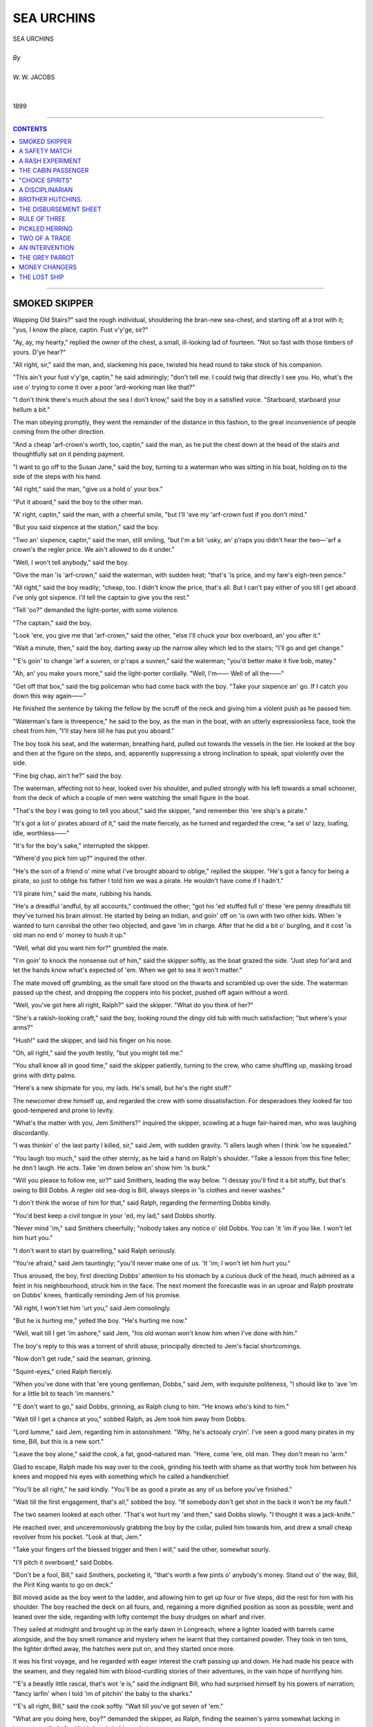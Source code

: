 ﻿.. -*- encoding: utf-8 -*-

.. meta::
   :PG.Id: 21931
   :PG.Title: Sea Urchins
   :PG.Released: 2007-06-25
   :PG.Rights: Public Domain
   :PG.Producer: David Widger
   :DC.Creator: W.W. Jacobs
   :MARCREL.ill: Will Owen
   :DC.Title: Project Gutenberg, Sea Urchins, by W.W. Jacobs
   :DC.Language: en
   :DC.Created: 1899



.. role:: large
   :class: large

.. role:: small
   :class: small

.. role:: xl
   :class: x-large

.. role:: small-caps
     :class: small-caps

.. style:: subtitle
   :class: center

.. role:: xx-large
   :class: xx-large

.. role:: x-large
   :class: x-large

.. role:: largeit
   :class: large italics

.. role:: smallit
   :class: small italics

.. role:: xlarge-bold
   :class: x-large bold




===========
SEA URCHINS
===========

.. pgheader::


.. class:: center

   | :xlarge-bold:`SEA URCHINS`
   |
   | `By`
   |
   | :large:`W. W. JACOBS`
   |
   |
   | 1899




----

.. contents:: CONTENTS
   :depth: 1
   :backlinks: entry

----




SMOKED SKIPPER
==============

.. clearpage::

.. dropcap:: W Wapping Old Stairs?" said
   :lines: 4
   :indents: -1.25em 0.5em


Wapping Old Stairs?" said the rough individual, shouldering the bran-new sea-chest, and starting off at a trot with it; "yus, I know the place, captin. Fust v'y'ge, sir?"

"Ay, ay, my hearty," replied the owner of the chest, a small, ill-looking lad of fourteen. "Not so fast with those timbers of yours. D'ye hear?"

"All right, sir," said the man, and, slackening his pace, twisted his head round to take stock of his companion.

"This ain't your fust v'y'ge, captin," he said admiringly; "don't tell me. I could twig that directly I see you. Ho, what's the use o' trying to come it over a poor 'ard-working man like that?"

"I don't think there's much about the sea I don't know," said the boy in a satisfied voice. "Starboard, starboard your hellum a bit."

The man obeying promptly, they went the remainder of the distance in this fashion, to the great inconvenience of people coming from the other direction.

"And a cheap 'arf-crown's worth, too, captin," said the man, as he put the chest down at the head of the stairs and thoughtfully sat on it pending payment.

"I want to go off to the Susan Jane," said the boy, turning to a waterman who was sitting in his boat, holding on to the side of the steps with his hand.

"All right," said the man, "give us a hold o' your box."

"Put it aboard," said the boy to the other man.

"A' right, captin," said the man, with a cheerful smile, "but I'll 'ave my 'arf-crown fust if you don't mind."

"But you said sixpence at the station," said the boy.

"Two an' sixpence, captin," said the man, still smiling, "but I'm a bit 'usky, an' p'raps you didn't hear the two—'arf a crown's the regler price. We ain't allowed to do it under."

"Well, I won't tell anybody," said the boy.

"Give the man 'is 'arf-crown," said the waterman, with sudden heat; "that's 'is price, and my fare's eigh-teen pence."

"All right," said the boy readily; "cheap, too. I didn't know the price, that's all. But I can't pay either of you till I get aboard. I've only got sixpence. I'll tell the captain to give you the rest."

"Tell 'oo?" demanded the light-porter, with some violence.

"The captain," said the boy.

"Look 'ere, you give me that 'arf-crown," said the other, "else I'll chuck your box overboard, an' you after it."

"Wait a minute, then," said the boy, darting away up the narrow alley which led to the stairs; "I'll go and get change."

"'E's goin' to change 'arf a suvren, or p'raps a suvren," said the waterman; "you'd better make it five bob, matey."

"Ah, an' you make yours more," said the light-porter cordially. "Well, I'm—— Well of all the——"

"Get off that box," said the big policeman who had come back with the boy. "Take your sixpence an' go. If I catch you down this way again——"

He finished the sentence by taking the fellow by the scruff of the neck and giving him a violent push as he passed him.

"Waterman's fare is threepence," he said to the boy, as the man in the boat, with an utterly expressionless face, took the chest from him, "I'll stay here till he has put you aboard."

The boy took his seat, and the waterman, breathing hard, pulled out towards the vessels in the tier. He looked at the boy and then at the figure on the steps, and, apparently suppressing a strong inclination to speak, spat violently over the side.

"Fine big chap, ain't he?" said the boy.

The waterman, affecting not to hear, looked over his shoulder, and pulled strongly with his left towards a small schooner, from the deck of which a couple of men were watching the small figure in the boat.

"That's the boy I was going to tell you about," said the skipper, "and remember this 'ere ship's a pirate."

"It's got a lot o' pirates aboard of it," said the mate fiercely, as he turned and regarded the crew, "a set o' lazy, loafing, idle, worthless——"

"It's for the boy's sake," interrupted the skipper.

"Where'd you pick him up?" inquired the other.

"He's the son of a friend o' mine what I've brought aboard to oblige," replied the skipper. "He's got a fancy for being a pirate, so just to oblige his father I told him we was a pirate. He wouldn't have come if I hadn't."

"I'll pirate him," said the mate, rubbing his hands.

"He's a dreadful 'andful, by all accounts," continued the other; "got his 'ed stuffed full o' these 'ere penny dreadfuls till they've turned his brain almost. He started by being an Indian, and goin' off on 'is own with two other kids. When 'e wanted to turn cannibal the other two objected, and gave 'im in charge. After that he did a bit o' burgling, and it cost 'is old man no end o' money to hush it up."

"Well, what did you want him for?" grumbled the mate.

"I'm goin' to knock the nonsense out of him," said the skipper softly, as the boat grazed the side. "Just step for'ard and let the hands know what's expected of 'em. When we get to sea it won't matter."

The mate moved off grumbling, as the small fare stood on the thwarts and scrambled up over the side. The waterman passed up the chest, and dropping the coppers into his pocket, pushed off again without a word.

"Well, you've got here all right, Ralph?" said the skipper. "What do you think of her?"

"She's a rakish-looking craft," said the boy, looking round the dingy old tub with much satisfaction; "but where's your arms?"

"Hush!" said the skipper, and laid his finger on his nose.

"Oh, all right," said the youth testily, "but you might tell me."

"You shall know all in good time," said the skipper patiently, turning to the crew, who came shuffling up, masking broad grins with dirty palms.

"Here's a new shipmate for you, my lads. He's small, but he's the right stuff."

The newcomer drew himself up, and regarded the crew with some dissatisfaction. For desperadoes they looked far too good-tempered and prone to levity.

"What's the matter with you, Jem Smithers?" inquired the skipper, scowling at a huge fair-haired man, who was laughing discordantly.

"I was thinkin' o' the last party I killed, sir," said Jem, with sudden gravity. "I allers laugh when I think 'ow he squealed."

"You laugh too much," said the other sternly, as he laid a hand on Ralph's shoulder. "Take a lesson from this fine feller; he don't laugh. He acts. Take 'im down below an' show him 'is bunk."

"Will you please to follow me, sir?" said Smithers, leading the way below. "I dessay you'll find it a bit stuffy, but that's owing to Bill Dobbs. A regler old sea-dog is Bill, always sleeps in 'is clothes and never washes."

"I don't think the worse of him for that," said Ralph, regarding the fermenting Dobbs kindly.

"You'd best keep a civil tongue in your 'ed, my lad," said Dobbs shortly.

"Never mind 'im," said Smithers cheerfully; "nobody takes any notice o' old Dobbs. You can 'it 'im if you like. I won't let him hurt you."

"I don't want to start by quarrelling," said Ralph seriously.

"You're afraid," said Jem tauntingly; "you'll never make one of us. 'It 'im; I won't let him hurt you."

Thus aroused, the boy, first directing Dobbs' attention to his stomach by a curious duck of the head, much admired as a feint in his neighbourhood, struck him in the face. The next moment the forecastle was in an uproar and Ralph prostrate on Dobbs' knees, frantically reminding Jem of his promise.

"All right, I won't let him 'urt you," said Jem consolingly.

"But he is hurting me," yelled the boy. "He's hurting me now."

"Well, wait till I get 'im ashore," said Jem, "his old woman won't know him when I've done with him."

The boy's reply to this was a torrent of shrill abuse, principally directed to Jem's facial shortcomings.

"Now don't get rude," said the seaman, grinning.

"Squint-eyes," cried Ralph fiercely.

"When you've done with that 'ere young gentleman, Dobbs," said Jem, with exquisite politeness, "I should like to 'ave 'im for a little bit to teach 'im manners."

"'E don't want to go," said Dobbs, grinning, as Ralph clung to him. "He knows who's kind to him."

"Wait till I get a chance at you," sobbed Ralph, as Jem took him away from Dobbs.

"Lord lumme," said Jem, regarding him in astonishment. "Why, he's actooaly cryin'. I've seen a good many pirates in my time, Bill, but this is a new sort."

"Leave the boy alone," said the cook, a fat, good-natured man. "Here, come 'ere, old man. They don't mean no 'arm."

Glad to escape, Ralph made his way over to the cook, grinding his teeth with shame as that worthy took him between his knees and mopped his eyes with something which he called a handkerchief.

"You'll be all right," he said kindly. "You'll be as good a pirate as any of us before you've finished."

"Wait till the first engagement, that's all," sobbed the boy. "If somebody don't get shot in the back it won't be my fault."

The two seamen looked at each other. "That's wot hurt my 'and then," said Dobbs slowly. "I thought it was a jack-knife."

He reached over, and unceremoniously grabbing the boy by the collar, pulled him towards him, and drew a small cheap revolver from his pocket. "Look at that, Jem."

"Take your fingers orf the blessed trigger and then I will," said the other, somewhat sourly.

"I'll pitch it overboard," said Dobbs.

"Don't be a fool, Bill," said Smithers, pocketing it, "that's worth a few pints o' anybody's money. Stand out o' the way, Bill, the Pirit King wants to go on deck."

Bill moved aside as the boy went to the ladder, and allowing him to get up four or five steps, did the rest for him with his shoulder. The boy reached the deck on all fours, and, regaining a more dignified position as soon as possible, went and leaned over the side, regarding with lofty contempt the busy drudges on wharf and river.

They sailed at midnight and brought up in the early dawn in Longreach, where a lighter loaded with barrels came alongside, and the boy smelt romance and mystery when he learnt that they contained powder. They took in ten tons, the lighter drifted away, the hatches were put on, and they started once more.

It was his first voyage, and he regarded with eager interest the craft passing up and down. He had made his peace with the seamen, and they regaled him with blood-curdling stories of their adventures, in the vain hope of horrifying him.

"'E's a beastly little rascal, that's wot 'e is," said the indignant Bill, who had surprised himself by his powers of narration; "fancy larfin' when I told 'im of pitchin' the baby to the sharks."

"'E's all right, Bill," said the cook softly. "Wait till you've got seven of 'em."

"What are you doing here, boy?" demanded the skipper, as Ralph, finding the seamen's yarns somewhat lacking in interest, strolled aft with his hands in his pockets.

"Nothing," said the boy, staring.

"Keep the other end o' the ship," said the skipper sharply, "an' go an' 'elp the cook with the taters."

Ralph hesitated, but a grin on the mate's face decided him.

"I didn't come here to peel potatoes," he said loftily.

"Oh, indeed," said the skipper politely; "an' wot might you 'ave come for, if it ain't being too inquisitive?"

"To fight the enemy," said Ralph shortly.

"Come 'ere," said the skipper.

The boy came slowly towards him.

"Now look 'ere," said the skipper, "I'm going to try and knock a little sense into that stupid 'ed o' yours. I've 'eard all about your silly little games ashore. Your father said he couldn't manage you, so I'm goin' to have a try, and you'll find I'm a very different sort o' man to deal with to wot 'e is. The idea o' thinking this ship was a pirate. Why, a boy your age ought to know there ain't such things nowadays."

"You told me you was," said the boy hotly, "else I wouldn't have come."

"That's just why I told you," said the skipper. "But I didn't think you'd be such a fool as to believe it. Pirates, indeed! Do we look like pirates?"

"You don't," said the boy with a sneer; "you look more like—"

"Like wot?" asked the skipper, edging closer to him. "Eh, like wot?"

"I forget the word," said Ralph, with strong good sense.

"Don't tell any lies now," said the skipper, flushing, as he heard a chuckle from the mate. "Go on, out with it. I'll give you just two minutes."

"I forget it," persisted Ralph.

"Dustman?" suggested the mate, coming to his assistance. "Coster, chimbley-sweep, mudlark, pickpocket, convict, washer-worn—"

"If you'll look after your dooty, George, instead o' interferin' in matters that don't concern you," said the skipper in a choking voice, "I shall be obliged. Now, then, you boy, what were you going to say I was like?"

"Like the mate," said Ralph slowly.

"Don't tell lies," said the skipper furiously; "you couldn't 'ave forgot that word."

"I didn't forget it," said Ralph, "but I didn't know how you'd like it."

The skipper looked at him dubiously, and pushing his cap from his brow scratched his head.

"And I didn't know how the mate 'ud like it, either," continued the boy.

He relieved the skipper from an awkward dilemma by walking off to the galley and starting on a bowl of potatoes. The master of the Susan Jane watched him blankly for some time and then looked round at the mate.

"You won't get much change out of 'im," said the latter, with a nod; "insultin' little devil."

The other made no reply, but as soon as the potatoes were finished set his young friend to clean brass work, and after that to tidy the cabin up and help the cook clean his pots and pans. Meantime the mate went below and overhauled his chest.

"This is where he gets all them ideas from," he said, coming aft with a big bundle of penny papers. "Look at the titles of 'em—'The Lion of the Pacific,' 'The One-armed Buccaneer,' 'Captain Kidd's Last Voyage.'"

He sat down on the cabin skylight and began turning them over, and, picking out certain gems of phraseology, read them aloud to the skipper. The latter listened at first with scorn and then with impatience.

"I can't make head or tail out of what you're reading, George," he said snappishly. "Who was Rudolph? Read straight ahead."

Thus urged, the mate, leaning forward so that his listener might hear better, read steadily through a serial in the first three numbers. The third instalment left Rudolph swimming in a race with three sharks and a boat-load of cannibals; and the joint efforts of both men failed to discover the other numbers.

"Just wot I should 'ave expected of 'im," said the skipper, as the mate returned from a fruitless search in the boy's chest. "I'll make him a bit more orderly on this ship. Go an' lock them other things up in your drawer, George. He's not to 'ave 'em again."

The schooner was getting into open water now, and began to feel it. In front of them was the blue sea, dotted with white sails and funnels belching smoke, speeding from England to worlds of romance and adventure. Something of the kind the cook said to Ralph, and urged him to get up and look for himself. He also, with the best intentions, discussed the restorative properties of fat pork from a medical point of view.

The next few days the boy divided between seasickness and work, the latter being the skipper's great remedy for piratical yearnings. Three or four times he received a mild drubbing, and, what was worse than the drubbing, had to give an answer in the affirmative to the skipper's inquiry as to whether he felt in a more wholesome frame of mind. On the fifth morning they stood in towards Fairhaven, and to his great joy he saw trees and houses again.

They stayed at Fairhaven just long enough to put out a small portion of their cargo, Ralph, stripped to his shirt and trousers, having to work in the hold with the rest, and proceeded to Lowport, a little place some thirty miles distant, to put out their powder.

It was evening before they arrived, and, the tide being out, anchored in the mouth of the river on which the town stands.

"Git in about four o'clock," said the skipper to the mate, as he looked over the side towards the little cluster of houses on the shore. "Do you feel better now I've knocked some o' that nonsense out o' you, boy?"

"Much better, sir," said Ralph respectfully.

"Be a good boy," said the skipper, pausing on the companion-ladder, "and you can stay with us if you like. Better turn in now, as you'll have to make yourself useful again in the morning working out the cargo."

He went below, leaving the boy on deck. The crew were in the forecastle smoking, with the exception of the cook, who was in the galley over a little private business of his own.

An hour later the cook went below to prepare for sleep. The other two men were already in bed, and he was about to get into his when he noticed that Ralph's bunk, which was under his own, was empty. He went up on deck and looked round, and, returning below, scratched his nose in thought.

"Where's the boy?" he demanded, taking Jem by the arm and shaking him.

"Eh?" said Jem, rousing. "Whose boy?"

"Our boy, Ralph," said the cook. "I can't see 'im nowhere. I 'ope 'e ain't gone overboard, pore little chap."

Jem refusing to discuss the matter, the cook awoke Dobbs. Dobbs swore at him peacefully, and resumed his slumbers. The cook went up again and prowled round the deck, looking in all sorts of unlikely places for the boy. He even climbed a little way into the rigging, and, finding no traces of him, was reluctantly forced to the conclusion that he had gone overboard.

"Pore little chap," he said solemnly, looking over the ship's side at the still water.

He walked slowly aft, shaking his head, and looking over the stern, brought up suddenly with a cry of dismay and rubbed his eyes. The ship's boat had also disappeared.

"Wot?" said the two seamen as he ran below and communicated the news. "Well, if it's gorn, it's gorn."

"Hadn't I better go an' tell the skipper?" said the cook.

"Let 'im find it out 'isself," said Jem, purring contentedly in the blankets. "It's 'is boat. Go' night."

"Time we 'ad a noo 'un too," said Dobbs, yawning. "Don't you worry your 'ed, cook, about what don't consarn you."

The cook took the advice, and, having made his few simple preparations for the night, blew out the lamp and sprang into his bunk. Then he uttered a sharp exclamation, and getting out again fumbled for the matches and relit the lamp. A minute later he awoke his exasperated friends for the third time.

"S'elp me, cook," began Jem fiercely.

"If you don't I will," said Dobbs, sitting up and trying to reach the cook with his clenched fist.

"It's a letter pinned to my pillow," said the cook in trembling tones, as he held it to the lamp.

"Well, we don't want to 'ear it," said Jem. "Shut up, d'ye hear?"

But there was that in the cook's manner which awed him.

"Dear cook," he read feverishly, "I have made an infernal machine with clockwork, and hid it in the hold near the gunpowder when we were at Fairhaven. I think it will go off between ten and eleven to-night, but I am not quite sure about the time. Don't tell those other beasts, but jump overboard and swim ashore. I have taken the boat I would have taken you too, but you told me you swam seven miles once, so you can eas—"

The reading came to an abrupt termination as his listeners sprang out of their bunks, and, bolting on dock, burst wildly into the cabin, and breathlessly reeled off the heads of the letter to its astonished occupants.

"Stuck a wot in the hold?" gasped the skipper.

"Infernal machine," said the mate; "one of them things wot you blow up the 'Ouses of Parliament with."

"Wot's the time now?" interrogated Jem anxiously.

"'Bout ha'-past ten," said the cook trembling. "Let's give 'em a hail ashore."

They leaned over the side, and sent a mighty shout across the water. Most of Lowport had gone to bed, but the windows in the inn were bright, and lights showed in the upper windows of two or three of the cottages.

Again they shouted in deafening chorus, casting fearful looks behind them, and in the silence a faint answering hail came from the shore. They shouted again like madmen, until listening intently they heard a boat's keel grate on the beach, and then the welcome click of oars in the rowlocks.

"Make haste," bawled Dobbs vociferously, as the boat came creeping out of the darkness. "W'y don't you make 'aste?"

"Wot's the row?" cried a voice from the boat.

"Gunpowder!" yelled the cook frantically; "there's ten tons of it aboard just going to explode. Hurry up."

The sound of the oars ceased and a startled murmur was heard from the boat; then an oar was pulled jerkily.

"They're putting back," said Jem suddenly. "I'm going to swim for it. Stand by to pick me up, mates," he shouted, and lowering himself with a splash into the water struck out strongly towards them.

Dobbs, a poor swimmer, after a moment's hesitation, followed his example.

"I can't swim a stroke," cried the cook, his teeth chattering.

The others, who were in the same predicament, leaned over the side, listening. The swimmers were invisible in the darkness, but their progress was easily followed by the noise they made. Jem was the first to be hauled on board, and a minute or two later the listeners on the schooner heard him assisting Dobbs. Then the sounds of strife, of thumps, and wicked words broke on their delighted ears.

"They're coming back for us," said the mate, taking a deep breath. "Well done, Jem."

The boat came towards them, impelled by powerful strokes, and was soon alongside. The three men tumbled in hurriedly, their fall being modified by the original crew, who were lying crouched up in the bottom of the boat. Jem and Dobbs gave way with hearty goodwill, and the doomed ship receded into the darkness. A little knot of people had gathered on the shore, and, receiving the tidings, became anxious for the safety of their town. It was felt that the windows, at least, were in imminent peril, and messengers were hastily sent round to have them opened.

Still the deserted Susan Jane made no sign. Twelve o'clock struck from the little church at the back of the town, and she was still intact.

"Something's gone wrong," said an old fisherman with a bad way of putting things. "Now's the time for somebody to go and tow her out to sea."

There was no response.

"To save Lowport," said the speaker feelingly.. "If I was only twenty years younger—"

"It's old men's work," said a voice.

The skipper, straining his eyes through the gloom in the direction of his craft, said nothing. He began to think that she had escaped after all.

Two o'clock struck, and the crowd began to disperse..Some of the bolder inhabitants who were fidgety about draughts closed their windows, and children who had been routed out of their beds to take a nocturnal walk inland were led slowly back. By three o'clock the danger was felt to be over, and day broke and revealed the forlorn Susan Jane still riding at anchor.

"I'm going aboard," said the skipper suddenly; "who's coming with me?"

Jem and the mate and the town policeman volunteered, and, borrowing the boat which had served them before, pulled swiftly out to their vessel, and, taking the hatches off with unusual gentleness, commenced their search. It was nervous work at first, but they became inured to it, and, moreover, a certain suspicion, slight at first, but increasing in intensity as the search proceeded, gave them some sense of security. Later still they began to eye each other shamefacedly.

"I don't believe there's anything there," said the policeman, sitting down and laughing boisterously; "that boy's been making a fool of you."

"That's about the size of it," groaned the mate. "We'll be the laughing-stock o' the town."

The skipper, who was standing with his back towards him, said nothing; but, peering about, stooped suddenly, and, with a sharp exclamation, picked up something from behind a damaged case.

"I've got it," he yelled suddenly; "stand clear!"

He scrambled hastily on deck, and, holding his find at arm's length, with his head averted, flung it far into the water. A loud cheer from a couple of boats which were watching greeted his action, and a distant response came from the shore.

"Was that a infernal machine?" whispered the bewildered Jem to the mate. "Why, it looked to me just like one o' them tins o' corned beef."

The mate shook his head at him and glanced at the constable, who was gazing longingly over the side. "Well, I've 'eard of people being killed by them sometimes," he said with a grin.





A SAFETY MATCH
==============

.. clearpage::

.. dropcap:: M Mr. Boom, late of the
   :lines: 4
   :indents: -1.25em 0.5em

Mr. Boom, late of the mercantile marine, had the last word, but only by the cowardly expedient of getting out of earshot of his daughter first, and then hurling it at her with a voice trained to compete with hurricanes. Miss Boom avoided a complete defeat by leaning forward with her head on one side in the attitude of an eager but unsuccessful listener, a pose which she abandoned for one of innocent joy when her sire, having been deluded into twice repeating his remarks, was fain to relieve his overstrained muscles by a fit of violent coughing.

"I b'lieve she heard it all along," said Mr. Boom sourly, as he continued his way down the winding lane to the little harbour below. "The only way to live at peace with wimmen is to always be at sea; then they make a fuss of you when you come home—if you don't stay too long, that is."

He reached the quay, with its few tiny cottages, and brown nets spread about to dry in the sun, and walking up and down, grumbling, regarded with jaundiced eye a few small smacks which lay in the harbour, and two or three crusted amphibians lounging aimlessly about.

"Mornin', Mr. Boom," said a stalwart youth in sea-boots, appearing suddenly over the edge of the quay from his boat.

"Mornin', Dick," said Mr. Boom affably; "just goin' off?"

"'Bout an hour's time," said the other: "Miss Boom well, sir?"

"She's a' right," said Mr. Boom; "me an' her 've just had a few words. She picked up something off the floor what she said was a cake o' mud off my heel. Said she wouldn't have it," continued Mr. Boom, his voice rising. "My own floor too. Swep' it up off the floor with a dustpan and brush, and held it in front of me to look at."

Dick Tarrell gave a grunt which might mean anything—Mr. Boom took it for sympathy.

"I called her old maid," he said with gusto; "'you're a fidgety old maid,' I said. You should ha' seen her look. Do you know what I think, Dick?"

"Not exactly," said Tarrell cautiously.

"I b'leeve she's that savage that she'd take the first man that asked her," said the other triumphantly; "she's sitting up there at the door of the cottage, all by herself."

Tarrell sighed.

"With not a soul to speak to," said Mr. Boom pointedly.

The other kicked at a small crab which was passing, and returned it to its native element in sections.

"I'll walk up there with you if you're going that way," he said at length.

"No, I'm just having a look round," said Mr. Boom, "but there's nothing to hinder you going, Dick, if you've a mind to."

"There's no little thing you want, as I'm going there, I s'pose?" suggested Tarrell. "It's awkward when you go there and say, 'Good-morning,' and the girl says, 'Good-morning,' and then you don't say any more and she don't say any more. If there was anything you wanted that I could help her look for, it 'ud make talk easier."

"Well—go for my baccy pouch," said Mr. Boom, after a minute's thought, "it'll take you a long time to find that."

"Why?" inquired the other.

"'Cos I've got it here," said the unscrupulous Mr. Boom, producing it, and placidly filling his pipe.

"You might spend—ah—the best part of an hour looking for that."

He turned away with a nod, and Tarrell, after looking about him in a hesitating fashion to make sure that his movements were not attracting the attention his conscience told him they deserved, set off in the hang-dog fashion peculiar to nervous lovers up the road to the cottage. Kate Boom was sitting at the door as her father had described, and, in apparent unconsciousness of his approach, did not raise her eyes from her book. "Good-morning," said Tarrell, in a husky voice.

Miss Boom returned the salutation, and, marking the place in her book with her forefinger, looked over the hedge on the other side of the road to the sea beyond.

"Your father has left his pouch behind, and being as I was coming this way, asked me to call for it," faltered the young man.

Miss Boom turned her head, and, regarding him steadily, noted the rising colour and the shuffling feet.

"Did he say where he had left it?" she inquired.

"No," said the other.

"Well, my time's too valuable to waste looking for pouches," said Kate, bending down to her book again, "but if you like to go in and look for it, you may!"

She moved aside to let him pass, and sat listening with a slight smile as she heard him moving about the room.

"I can't find it," he said, after a pretended search.

"Better try the kitchen now then," said Miss Boom, without looking up, "and then the scullery. It might be in the woodshed or even down the garden. You haven't half looked."

She heard the kitchen door close behind him, and then, taking her book with her, went upstairs to her room. The conscientious Tarrell, having duly searched all the above-mentioned places, returned to the parlour and waited. He waited a quarter of an hour, and then going out by the front door, stood irresolute.

"I can't find it," he said at length, addressing himself to the bedroom window.

"No. I was coming down to tell you," said Miss Boom, glancing sedately at him from over the geraniums. "I remember seeing father take it out with him this morning."

Tarrell affected a clumsy surprise. "It doesn't matter," he said. "How nice your geraniums are."

"Yes, they're all right," said Miss Boom briefly.

"I can't think how you keep 'em so nice," said Tarrell.

"Well, don't try," said Miss Boom kindly. "You'd better go back and tell father about the pouch. Perhaps he's waiting for a smoke all this time."

"There's no hurry," said the young man; "perhaps he's found it."

"Well, I can't stop to talk," said the girl; "I'm busy reading."

With these heartless words she withdrew into the room, and the discomfited swain, only too conscious of the sorry figure he cut, went slowly back to the harbour, to be met by Mr. Boom with a wink of aggravating and portentous dimensions.

"You've took a long time," he said slyly. "There's nothing like a little scheming in these things."

"It didn't lead to much," said the discomfited Tarrell.

"Don't be in a hurry, my lad," said the elder man, after listening to his experiences. "I've been thinking over this little affair for some time now, an' I think I've got a plan."

"If it's anything about baccy pouches—" began the young man ungratefully.

"It ain't," interrupted Mr. Boom, "it's quite diff'rent Now, you'd best get aboard your craft and do your duty. There's more young men won girls' 'arts while doing of ther duty than—than—if they wasn't doing their duty. Do you understand me?"

It is inadvisable to quarrel with a prospective father-in-law, so that Tarrell said he did, and with a moody nod tumbled into his boat and put off to the smack. Mr. Boom having walked up and down a bit, and exchanged a few greetings, bent his steps in the direction of the "Jolly Sailor," and, ordering two mugs of ale, set them down on a small bench opposite his old friend Raggett.

"I see young Tarrell go off grumpy-like," said Raggett, drawing a mug towards him and gazing at the fast-receding boats.

"Ay, we'll have to do what we talked about," said Boom slowly. "It's opposition what that gal wants. She simply sits and mopes for the want of somebody to contradict her."

"Well, why don't you do it?" said Raggett. "That ain't much for a father to do surely."

"I hev," said the other slowly, "more than once. O' course, when I insist upon a thing, it's done; but a woman's a delikit creeter, Raggett, and the last row we had she got that ill that she couldn't get up to get my breakfast ready, no, nor my dinner either. It made us both ill, that did."

"Are you going to tell Tarrell?" inquired Raggett.

"No," said his friend. "Like as not he'd tell her just to curry favour with her. I'm going to tell him he's not to come to the house no more. That'll make her want him to come, if anything will. Now there's no use wasting time. You begin to-day."

"I don't know what to say," murmured Raggett, nodding to him as he raised the beer to his lips.

"Just go now and call in—you might take her a nosegay."

"I won't do nothing so damned silly," said Raggett shortly.

"Well, go without 'em," said Boom impatiently; "just go and get yourselves talked about, that's all—have everybody making game of both of you, talking about a good-looking young girl being sweet-hearted by an old chap with one foot in the grave and a face like a dried herring. That's what I want."

Mr. Raggett, who was just about to drink, put his mug down again and regarded his friend fixedly.

"Might, I ask who you're alloodin' to?" he inquired somewhat shortly.

Mr. Boom, brought up in mid-career, shuffled a little and laughed uneasily. "Them ain't my words, old chap," he said; "it was the way she was speaking of you the other day."

"Well, I won't have nothin' to do with it," said Raggett, rising.

"Well, nobody needn't know anything about it," said Boom, pulling him down to his seat again. "She won't tell, I'm sure—she wouldn't like the disgrace of it."

"Look here," said Raggett, getting up again.

"I mean from her point of view," said Mr. Boom querulously; "you're very 'asty, Raggett."

"Well, I don't care about it," said Raggett slowly; "it seemed all right when we was talking about it; but s'pose I have all my trouble for nothing, and she don't take Dick after all? What then?"

"Well, then there's no harm done," said his friend, "and it 'll be a bit o' sport for both of us. You go up and start, an' I'll have another pint of beer and a clean pipe waiting for you against you come back."

Sorely against his better sense Mr. Raggett rose and went off, grumbling. It was fatiguing work on a hot day, climbing the road up the cliff, but he took it quietly, and having gained the top, moved slowly towards the cottage.

"Morning, Mr. Raggett," said Kate cheerily, as he entered the cottage. "Dear, dear, the idea of an old man like you climbing about! It's wonderful."

"I'm sixty-seven," said Mr. Raggett viciously, "and I feel as young as ever I did."

"To be sure," said Kate soothingly; "and look as young as ever you did. Come in and sit down a bit."

Mr. Raggett with some trepidation complied, and sitting in a very upright position, wondered how he should begin. "I am just sixty-seven," he said slowly. "I'm not old and I'm not young, but I'm just old enough to begin to want somebody to look after me a bit."

"I shouldn't while I could get about if I were you," said the innocent Kate. "Why not wait until you're bed-ridden?"

"I don't mean that at all," said Mr. Raggett snappishly. "I mean I'm thinking of getting married."

"Good—gracious!" said Kate, open-mouthed.

"I may have one foot in the grave, and resemble a dried herring in the face," pursued Mr. Raggett with bitter sarcasm, "but—"

"You can't help that," said Kate gently.

"But I'm going to get married," said Raggett savagely.

"Well, don't get in a way about it," said the girl. "Of course, if you want to, and—and—you can find somebody else who wants to, there's no reason why you shouldn't! Have you told father about it?"

"I have," said Mr. Raggett, "and he has given his consent."

He put such meaning into this remark, and so much more in the contortion of visage which accompanied it, that the girl stood regarding him in blank astonishment.

"His consent?" she said in a strange voice.

Mr. Raggett nodded.

"I went to him first," he said, trying to speak confidently. "Now I've come to you—I want you to marry me!"

"Don't you be a silly old man, Mr. Raggett," said Kate, recovering her composure. "And as for my father, you go back and tell him I want to see him."

She drew aside and pointed to the door, and Mr. Raggett, thinking that he had done quite enough for one day, passed out and retraced his steps to the "Jolly Sailor." Mr. Boom met him half-way, and having received his message, spent the rest of the morning in fortifying himself for the reception which awaited him.

It would be difficult to say which of the two young people was the more astonished at this sudden change of affairs. Miss Boom, pretending to think that her parent's reason was affected, treated him accordingly, a state of affairs not without its drawbacks, as Mr. Boom found to his cost Tarrell, on the other hand, attributed it to greed, and being forbidden the house, spent all his time ashore on a stile nearly opposite, sullenly watching events.

For three weeks Mr. Raggett called daily, and after staying to tea, usually wound up the evening by formally proposing for Kate's hand. Both conspirators were surprised and disappointed at the quietness with which Miss Boom received these attacks; Mr. Raggett meeting with a politeness which was a source of much wonder to both of them.

His courting came to an end suddenly. He paused one evening with his hand on the door, and having proposed in the usual manner, was going out, when Miss Boom called him back.

"Sit down, Mr. Raggett," she said calmly. Mr. Raggett, wondering inwardly, resumed his seat.

"You have asked me a good many times to marry you," said Kate.

"I have," said Mr. Raggett, nodding.

"And I'm sure it's very kind of you," continued the girl, "and if I've hurt your feelings by refusing you, it is only because I have thought perhaps I was not good enough for you."

In the silence which followed this unexpected and undeserved tribute to Mr. Raggett's worth, the two old men eyed each other in silent consternation.

"Still, if you've made up your mind," continued the girl, "I don't know that it's for me to object. You're not much to look at, but you've got the loveliest chest of drawers and the best furniture all round in Mastleigh. And I suppose you've got a little money?"

Mr. Raggett shook his head, and in a broken voice was understood to say: "A very little."

"I don't want any fuss or anything of that kind," said Miss Boom calmly. "No bridesmaids or anything of that sort; it wouldn't be suitable at your age."

Mr. Raggett withdrew his pipe and holding it an inch or two from his mouth, listened like one in a dream.

"Just a few old friends, and a bit of cake," continued Miss Boom musingly. "And instead of spending a lot of money in foolish waste, we'll have three weeks in London."

Mr. Raggett made a gurgling noise in his throat, and suddenly, remembering himself, pretended to think that it was something wrong with his pipe, and removing it blew noisily through the mouthpiece.

"Perhaps," he said, in a trembling voice—"perhaps you'd better take a little longer to consider, my dear."

Kate shook her head. "I've quite made up my mind," she said, "quite. And now I want to marry you just as much as you want to marry me. Good-night, father; good-night—George."

Mr. Raggett started violently, and collapsed in his chair.

"Raggett," said Mr. Boom huskily.

"Don't talk to me," said the other, "I can't bear it."

Mr. Boom, respecting his friend's trouble, relapsed into silence again, and for a long time not a word was spoken.

"My 'ed's in a whirl," said Mr. Raggett at length.

"It 'ud be a wonder if it wasn't," said Mr. Boom sympathetically.

"To think," continued the other miserably, "how I've been let in for this. The plots an' the plans and the artfulness what's been goin' on round me, an' I've never seen it."

"What d'ye mean?" demanded Mr. Boom, with sudden violence.

"I know what I mean," said Mr. Raggett darkly.

"P'raps you'll tell me then," said the other.

"Who thought of it first?" demanded Mr. Raggett ferociously. "Who came to me and asked me to court his slip of a girl?"

"Don't you be a old fool," said Mr. Boom heatedly. "It's done now, and what's done can't be undone. I never thought to have a son-in-law seven or eight years older than what I am, and what's more, I don't want it."

"Said I wasn't much to look at, but she liked my chest o' drawers," repeated Raggett mechanically.

"Don't ask me where she gets her natur' from, cos I couldn't tell you," said the unhappy parent; "she don't get it from me."

Mr. Raggett allowed this reflection upon the late Mrs. Boom to pass unnoticed, and taking his hat from the table fixed it firmly upon his head, and gazing with scornful indignation upon his host, stepped slowly out of the door without going through the formality of bidding him good-night.

"George," said a voice from above him.

Mr. Raggett started, and glanced up at somebody leaning from the window.

"Come in to tea to-morrow early," said the voice pressingly; "good-night, dear."

Mr. Raggett turned and fled into the night, dimly conscious that a dark figure had detached itself from the stile opposite, and was walking beside him.

"That you, Dick?" he inquired nervously, after an oppressive silence.

"That's me," said Dick. "I heard her call you 'dear.'" Mr. Raggett, his face suffused with blushes, hung his head.

"Called you 'dear,'" repeated Dick; "I heard her say it. I'm going to pitch you in the harbour. I'll learn you to go courting a young girl. What are you stopping for?"

Mr. Raggett delicately intimated that he was stopping because he preferred, all things considered, to be alone. Finding the young man, however, bent upon accompanying him, he divulged the plot of which he had been the victim, and bitterly lamented his share in it.

"You don't want to marry her then?" said the astonished Dick.

"Course I don't," snarled Mr. Raggett; "I can't afford it. I'm too old; besides which, she'll turn my little place topsy-turvy. Look here, Dick, I done this all for you. Now, it's evident she only wants my furniture: if I give all the best of it to you, she'll take you instead."

"No, she won't," said Dick grimly; "I wouldn't have her now, not if she asked me on her bended knee."

"Why not?" said Raggett.

"I don't want to marry that sort o' girl," said the other scornfully; "it's cured me."

"What about me then?" said the unfortunate Raggett.

"Well, so far as I can see it serves you right for mixing in other people's business," said Dick shortly. "Well, good-night, and good luck to you."

To Mr. Raggett's sore disappointment he kept to his resolution, and being approached by Mr. Boom on his elderly friend's behalf, was rudely frank to him.

"I'm a free man again," he said blithely, "and I feel better than I've felt for ever so long. More manly."

"You ought to think of other people," said Mr. Boom severely; "think of poor old Raggett."

"Well, he's got a young wife out of it," said Dick. "I daresay he'll be happy enough. He wants somebody to help him spend his money."

In this happy frame of mind he resumed his ordinary life, and when he encountered his former idol, met her with a heartiness and unconcern which the lady regarded with secret disapproval. He was now so sure of himself that, despite a suspicion of ulterior design on the part of Mr. Boom, he even accepted an invitation to tea.

The presence of Mr. Raggett made it a slow and solemn function, Nobody with any feelings could eat with an appetite with that afflicted man at the table, and the meal passed almost in silence. Kate cleared the meal away, and the men sat at the open door with their pipes while she washed up in the kitchen.

"Me an' Raggett thought o' stepping down to the 'Sailor,'" said Mr. Boom, after a third application of his friend's elbow.

"I'll come with you," said Dick.

"Well, we've got a little business to talk about," said Boom confidentially; "but we sha'n't be long. If you wait here, Dick, we'll see you when we come back."

"All right," said Tarrell.

He watched the two old men down the road, and then, moving his chair back into the room, silently regarded the busy Kate.

"Make yourself useful," said she brightly; "shake the tablecloth."

Tarrell took it to the door, and having shaken it, folded it with much gravity, and handed it back.

"Not so bad for a beginner," said Kate, taking it and putting it in a drawer. She took some needlework from another drawer, and, sitting down, began busily stitching.

"Wedding-dress?" inquired Tarrell, with an assumption of great ease.

"No, tablecloth!" said the girl, with a laugh.

"You'll want to know a little more before you get married."

"Plenty o' time for me," said Tarrell; "I'm in no hurry."

The girl put her work down and looked up at him.

"That's right," she said staidly. "I suppose you were rather surprised to hear I was going to get married?"

"A little," said Tarrell; "there's been so many after old Raggett, I didn't think he'd ever be caught."

"Oh!" said Kate.

"I daresay he'll make a very good husband," said Tarrell patronisingly. "I think you'll make a nice couple. He's got a nice home."

"That's why I'm going to marry him," said Kate. "Do you think it's wrong to marry a man for that?"

"That's your business," said Tarrell coldly. "Speaking for myself, and not wishing to hurt your feelings, I shouldn't like to marry a girl like that."

"You mean you wouldn't like to marry me?" said Kate softly.

She leaned forward as she spoke, until her breath fanned his face.

"That's what I do mean," said Tarrell, with a suspicion of doggedness in his voice.

"Not even if I asked you on my bended knees?" said Kate. "Aren't you glad you're cured?"

"Yes," said Tarrell manfully.

"So am I," said the girl; "and now that you are happy, just go down to the 'Jolly Sailor,' and make poor old Raggett happy too."

"How?" asked Tarrell.

"Tell him that I have only been having a joke with him," said Kate, surveying him with a steady smile. "Tell him that I overheard him and father talking one night, and that I resolved to give them both a lesson. And tell them that I didn't think anybody could have been so stupid as they have been to believe in it."

She leaned back in her chair, and, regarding the dumbfounded Tarrell with a smile of wicked triumph, waited for him to speak. "Raggett, indeed!" she said disdainfully.

"I suppose," said Tarrell at length, speaking very slowly, "my being stupid was no surprise to you?"

"Not a bit," said the girl cheerfully.

"I'll ask you to tell Raggett yourself," said Tarrell, rising and moving towards the door. "I sha'n't see him. Good-night."

"Good-night," said she. "Where are you going, then?"

There was no reply.

"Where are you going?" she repeated. Then a suspicion of his purpose flashed across her. "You're not foolish enough to be going away?" she cried in dismay.

"Why not?" said Tarrell slowly.

"Because," said Kate, looking down—"oh, because—well, it's ridiculous. I'd sooner have you stay here and feel what a stupid you've been making of yourself. I want to remind you of it sometimes."

"I don't want reminding," said Tarrell, taking Raggett's chair; "I know it now."





A RASH EXPERIMENT
=================

.. clearpage::

.. dropcap:: T The hands on the wharf
   :lines: 4
   :indents: -1.25em 0.5em

The hands on the wharf had been working all Saturday night and well into the Sunday morning to finish the Foam, and now, at ten o'clock, with hatches down and freshly-scrubbed decks, the skipper and mate stood watching the tide as it rose slowly over the smooth Thames mud.

"What time's she coming?" inquired the skipper, turning a lazy eye up at the wharf.

"About ha'-past ten she said," replied the mate. "It's very good o' you to turn out and let her have your state-room."

"Don't say another word about that," said the skipper impressively. "I've met your wife once or twice, George, an' I must say that a nicer spoken woman, an' a more well-be'aved one, I've seldom seen."

"Same to you," said the mate; "your wife I mean."

"Any man," continued the skipper, "as would lay in a comfortable state-room, George, and leave a lady a-trying to turn and to dress and ondress herself in a poky little locker, ought to be ashamed of himself."

"You see, it's the luggage they bring," said the mate, slowly refilling his pipe. "What they want with it all I can't think. As soon as my old woman makes up her mind to come for a trip, tomorrow being Bank Holiday, an' she being in the mind for a outing, what does she do?' Goes down Commercial Road and buys a bonnet far beyond her station."

"They're all like it," said the skipper; "mine's just as bad. What does that boy want?"

The boy approached the edge of the jetty, and, peering down at them, answered for himself.

"Who's Captain Bunnett?" he demanded shrilly.

"That's me, my lad," said the skipper, looking up.

"I've got a letter for yer," said the boy, holding it out.

The skipper held out his hands and caught it; and, after reading the contents, felt his beard and looked at the mate.

"It never rains but it pours," he said figuratively.

"What's up?" inquired the other.

"'Ere's my old woman coming now," said the skipper. "Sent a note to say she's getting ready as fast as she can, an' I'm not to sail on any account till she comes."

"That's awkward," said the mate, who felt that he was expected to say something.

"It never struck me to tell her your wife was coming," said the skipper. "Where we're to put 'em both I don't know. I s'pose it's quite certain your wife'll come?"

"Certain," said the mate.

"No chance of 'er changing 'er mind?" suggested the skipper, looking away from him.

"Not now she's got that bonnet," replied the mate. "I s'pose there's no chance of your wife changing hers?"

The skipper shook his head. "There's one thing," he said hopefully, "they'll be nice company for each other. They'll have to 'ave the state-room between 'em. It's a good job my wife ain't as big as yours."

"We'll be able to play four 'anded wist sometimes," said the mate, as he followed the skipper below to see what further room could be made.

"Crowded, but jolly," said the other.

The two cabs drove up almost at the same moment while they were below, and Mrs. Bunnett's cabman had no sooner staggered on to the jetty with her luggage than Mrs. Fillson's arrived with hers.

The two ladies, who were entire strangers, stood regarding each other curiously as they looked down at the bare deck of the Foam.

"George!" cried Mrs. Fillson, who was a fine woman, raising her voice almost to a scream in the effort to make herself heard above the winch of a neighbouring steamer.

It was unfortunate perhaps that both officers of the schooner bore the same highly-respectable Christian name.

"George!" cried Mrs. Bunnett, glancing indignantly at the other lady.

"Ge-orge!" cried Mrs. Fillson, returning her looks with interest.

"Hussy," said Mrs. Bunnett under her breath, but not very much under.

"George!"

There was no response.

"George!" cried both ladies together.

Still no response, and they made a louder effort

There was yet another George on board, in the forecastle, and, in response to pushes from curious friends below, he came up, and regarded the fair duettists open-mouthed.

"What d'yer want?" he said at length sheepishly.

"Will you tell Captain Bunnett that his wife, Mrs. Bunnett, is here?" said that lady, a thin little woman with bright black eyes.

"Yes, mum," said the seaman, and was hurrying off when Mrs. Fillson called him back.

"Will you tell Mr. Fillson that his wife, Mrs. Fillson, is up here?" she said politely.

"All right, mum," said the other, and went below to communicate the pleasing tidings. Both husbands came up on deck hastily, and a glance served to show them how their wives stood.

"How do you do, Cap'n Bunnett," said Mrs. Fill-son, with a fascinating smile.

"Good-morning, marm," said the skipper, trying to avoid his wife's eye; "that's my wife, Mrs. Bunnett."

"Good-morning, ma'am," said Mrs. Fillson, adjusting the new bonnet with the tips of her fingers.

"Good-morning to you," said Mrs. Bunnett in a cold voice, and patronising. "You have come to bring your husband some of his things, I suppose?"

"She's coming with us," said the skipper, in a hurry to have it over. "Wait half a moment, and I'll help you down."

He got up on to the side and helped them both to the deck, and, with a great attempt at cheery conversation, led the way below, where, in the midst of an impressive silence, he explained that the ladies would have to share the state-room between them.

"That's the only way out of it," said the mate, after waiting in vain for them to say something.

"It's a fairish size when you come to look at it," said the skipper, putting his head on one side to see whether the bunk looked larger that way.

"Pack three in there at a pinch," said the mate hardily.

Still the ladies said nothing, but there was a storm-signal hoisted in Mrs. Bunnett's cheek, which boded no good to her husband. There was room only for one trunk in the state-room, and by prompt generalship Mrs. Fillson got hers in first. Having seen it safe she went up on deck, for a look round.

"George," said Mrs. Bunnett fiercely, as soon as they were alone.

"Yes, my dear," said her husband.

"Pack that woman off home," said Mrs. Bunnett sharply.

"I couldn't do that," said the skipper firmly. "It's your own fault; you should have said you was coming."

"Oh, I know you didn't want me to come," said Mrs. Bunnett, the roses on her bonnet trembling. "The mate can think of a little pleasure for his wife, but I can stay at home and do your mending and keep the house clean. Oh, I know; don't tell me."

"Well, it's too late to alter it," said her husband. "I must get up above now; you'd better come too."

Mrs. Bunnett followed him on deck, and, getting as far from the mate's wife as possible, watched with a superior air of part ownership the movements of the seamen as they got under way. A favourable westerly breeze was blowing, and the canvas once set she stood by her husband as he pointed out the various objects of interest on the banks of the river.

They were still in the thick of the traffic at dinner-time, so that the skipper was able, to his secret relief, to send the mate below to do the honours of the table. He came up from it pale and scared, and, catching the skipper's eye, hunched his shoulders significantly.

"No words?" inquired the latter anxiously, in a half-whisper.

"Not exactly words," replied the mate. "What you might call snacks."

"I know," said the other with a groan.

"If you don't now," said the mate, "you will at tea-time. I'm not going to sit down there with them alone again. You needn't think it If you was to ask me what I've been eating I couldn't tell you."

He moved off a bit as his table companions came up on deck, and the master of the Foam deciding to take the bull by the horns, called both of them to him, and pointed out the beauties of the various passing craft. In the midst of his discourse his wife moved off, leaving the unhappy man conversing alone with Mrs. Fillson, her face containing an expression such as is seen in the prints of the very best of martyrs as she watched them.

At tea-time the men sat in misery; Mrs. Bunnett passed Mrs. Fillson her tea without looking at her, an example which Mrs. Fillson followed in handing her the cut bread and butter. When she took the plate back it was empty, and Mrs. Bunnett, convulsed with rage, was picking the slices out of her lap.

"Oh, I am sorry," said Mrs. Fillson.

"You're not, ma'am," said Mrs. Bunnett fiercely. "You did it a purpose."

"There, there!" said both men feebly.

"Of course my husband'll sit quite calm and see me insulted," said Mrs. Bunnett, rising angrily from her seat.

"And my husband'll sit still drinking tea while I'm given the lie," said Mrs. Fillson, bending an indignant look upon the mate.

"If you think I'm going to share the state-room with that woman, George, you're mistaken," said Mrs. Bunnett in a terrible voice. "I'd sooner sleep on a doorstep."

"And I'd sooner sleep on the scraper," said Mrs. Fillson, regarding her foe's scanty proportions.

"Very well, me an' the mate'll sleep there," said the skipper wearily. "You can have the mate's bunk and Mrs. Fillson can have the locker. You don't mind, George?"

"Oh, George don't mind," said Mrs. Bunnett mimickingly; "anything'll do for George. If you'd got the spirit of a man, you wouldn't let me be insulted like this."

"And if you'd got the spirit of a man," said Mrs. Fillson, turning on her husband, "you wouldn't let them talk to me like this. You never stick up for me."

She flounced up on deck where Mrs. Bunnett, after a vain attempt to finish her tea, shortly followed her. The two men continued their meal for some time in silence.

"We'll have to 'ave a quarrel just to oblige them, George," said the skipper at length, as he put down his cup. "Nothing else'll satisfy 'em."

"It couldn't be done," said the mate, reaching over and clapping him on the back.

"Just pretend, I mean," said the other.

"It couldn't be done proper," said the mate; "they'd see through it. We've sailed together five years now, an' never 'ad what I could call a really nasty word."

"Well, if you can think o' anything," said the skipper, "say so. This sort o' thing is worrying."

"See how we get on at breakfast," said the mate, as he lit his pipe. "If that's as bad as this, we'll have a bit of a row to please 'em."

Breakfast next morning was, if anything, worse, each lady directly inciting her lord to acts of open hostility. In this they were unsuccessful, but in the course of the morning the husbands arranged matters to their own satisfaction, and at the next meal the storm broke with violence.

"I don't wish to complain or hurt anybody's feelings," said the skipper, after a side-wink at the mate, "but if you could eat your wittles with a little less noise, George, I'd take it as a favour."

"Would you?" said the mate, as his wife stiffened suddenly in her seat. "Oh!"

Both belligerents, eyeing each other ferociously, tried hard to think of further insults.

"Like a pig," continued the skipper grumblingly.

The mate hesitated so long for a crushing rejoinder that his wife lost all patience and rose to her feet crimson with wrath.

"How dare you talk to my husband like that?" she demanded fiercely. "George, come up on deck this instant!"

"I don't mind what he says," said the mate, who had only just begun his dinner.

"You come away at once," said his wife, pushing his plate from him.

The mate got up with a sigh, and, meeting the look of horror-stricken commiseration in his captain's eye, returned it with one of impotent rage.

"Use a larger knife, cap'n," he said savagely. "You'll swallow that little 'un one of these days."

The skipper, with the weapon in question gripped in his fist, turned round and stared at him in petrified amazement, "If I wasn't the cap'n o' this ship, George," he said huskily, "an' bound to set a good example to the men, I'd whop you for them words."

"It's all for your good, Captain Bunnett," said Mrs. Fillson mincingly. "There was a poor old workhouse man I used to give a penny to sometimes, who would eat with his knife, and he choked himself with it."

"Ay, he did that, and he hadn't got a mouth half the size o' yours," said the mate warningly.

"Cap'n or no cap'n, crew or no crew," said the skipper in a suffocating voice, "I can't stand this. Come up on deck, George, and repeat them words."

Before the mate could accept the invitation, he was dragged back by his wife, while at the same time Mrs. Bunnett, with a frantic scream, threw her arms round her husband's neck, and dared him to move.

"You wait till I get you ashore, my lad," said the skipper threateningly.

"I'll have to bring the ship home after I've done with you," retorted the mate as he passed up on deck with his wife.

During the afternoon the couples exchanged not a word, though the two husbands exchanged glances of fiery import, and later on, their spouses being below, gradually drew near to each other. The mate, however, had been thinking, and as they came together met his foe with a pleasant smile.

"Bravo, old man," he said heartily.

"What d'yer mean?" demanded the skipper in gruff astonishment.

"I mean the way you pretended to row me," said the mate. "Splendid you did it. I tried to back you up, but lor! I wasn't in it with you."

"What, d'yer mean to say you didn't mean what you said?" inquired the other.

"Why, o' course," said the mate with an appearance of great surprise. "You didn't, did you?"

"No," said the skipper, swallowing something in his throat. "No, o' course not But you did it well, too, George. Uncommon well, you did."

"Not half so well as you did," said the mate. "Well, I s'pose we've got to keep it up now."

"I s'pose so," said the skipper; "but we mustn't keep it up on the same things, George. Swallerin' knives an' that sort o' thing, I mean."

"No, no," said the mate hastily.

"An' if you could get your missus to go home by train from Summercove, George, we might have a little peace and quietness," added the other.

"She'd never forgive me if I asked her," said the mate; "you'll have to order it, cap'n."

"I won't do that, George," said the skipper firmly. "I'd never treat a lady like that aboard my ship. I 'ope I know 'ow to behave myself if I do eat with my knife."

"Stow that," said the mate, reddening. "We'll wait an' see what turns up," he added hopefully.

For the next three days nothing fresh transpired, and the bickering between the couples, assumed on the part of the men and virulent on the part of their wives, went from bad to worse. It was evident that the ladies preferred it to any other amusement life on ship-board could offer, and, after a combined burst of hysterics on their part, in which the whole ship's company took a strong interest, the husbands met to discuss heroic remedies.

"It's getting worse and worse," said the skipper ruefully. "We'll be the laughing-stock o' the crew even afore they're done with us. There's another day afore we reach Summercove, there's five or six days there, an' at least five back again."

"There'll be murder afore then," said the mate, shaking his head.

"If we could only pack 'em both 'ome by train," continued the skipper.

"That's an expense," said the mate.

"It 'ud be worth it," said the other.

"An' they wouldn't do it," said the mate, "neither of 'em."

"I've seen women having rows afore," said the skipper, "but then they could get away from each other. It's being boxed up in this little craft as does the mischief."

"S'pose we pretend the ship's not seaworthy," said the mate.

"Then they'd stand by us," said the skipper, "closer than ever."

"I b'leeve they would," said the mate. "They'd go fast enough if we'd got a case o' small-pox or anything like that aboard, though."

The skipper grunted assent.

"It 'ud be worth trying," said the mate. "We've pretended to have a quarrel. Now just as we're going into port let one of the hands, the boy if you like, pretend he's sickening for small-pox."

"How's he going to do it?" inquired the skipper derisively.

"You leave it to me," replied the other. "I've got an idea how it's to be done."

Against his better judgment the skipper, after some demur, consented, and the following day, when the passengers were on deck gazing at the small port of Summercove as they slowly approached it, the cook came up excitedly and made a communication to the skipper.

"What?" cried the latter. "Nonsense."

"What's the matter?" demanded Mrs. Bunnett, turning round.

"Cook, here, has got it into his head that the boy's got the small-pox," said the skipper.

Both women gave a faint scream.

"Nonsense," said Mrs. Bunnett, with a pale face.

"Rubbish," said Mrs. Fillson, clasping her hands nervously.

"Very good, mum," said the cook calmly. "You know best, o' course, but I was on a barque once what got it aboard bad, and I think I ought to know it when I see it."

"Yes; and now you think everything's the smallpox," said Mrs. Bunnett uneasily.

"Very well, mum," said the cook, spreading out his hands. "Will you come down an' 'ave a look at 'im?"

"No," snapped Mrs. Bunnett, retreating a pace or two.

"Will you come down an' 'ave a look at 'im, sir," inquired the cook.

"You stay where you are, George," said Mrs. Bunnett shrilly, as her husband moved forward. "Go farther off, cook."

"And keep your tongue still when we get to port," said the mate. "Don't go blabbing it all over the place, mind, or we shan't get nobody to work us out."

"Ay, ay," said the cook, moving off. "I ain't afraid of it—I've given it to people, but I've never took it myself yet."

"I'm sure I wish I was off this dreadful ship," said Mrs. Fillson nervously. "Nothing but unpleasantness. How long before we get to Summercove, Cap'n Bunnett?"

"'Bout a hour an' a 'arf ought to do it," said the skipper.

Both ladies sighed anxiously, and, going as far aft as possible, gazed eagerly at the harbour as it opened out slowly before them.

"I shall go back by train," said Mrs. Bunnett. "It's a shame, having my holiday spoilt like this."

"It's one o' them things what can't be helped," said her husband piously.

"You'd better give me a little money," continued his wife. "I shall get lodgings in the town for a day or two, till I see how things are going."

"It 'ud be better for you to get straight back home," said the skipper.

"Nonsense," said his wife sharply. "Suppose you take it yourself, I should have to be here to see you were looked after. I'm sure Mrs. Fillson isn't going home."

Mrs. Fillson, holding out her hand to Mr. Fillson, said she was sure she wasn't.

"It 'ud be a load off our minds if you did go," said the mate, speaking for both.

"Well, we're not going for a day or two at any-rate," said Mrs. Bunnett, glancing almost amiably at Mrs. Fillson.

In face of this declaration, and in view of the persistent demands of the ladies, both men, with a very ill grace furnished them with some money.

"Don't say a word about it ashore, mind," said the mate, avoiding his chief's indignant gaze.

"But you must have a doctor," said Mrs. Bunnett.

"I know of a doctor here," said the mate; "that's all arranged for."

He moved away for a little private talk with the skipper, but that gentleman was not in a conversational mood, and a sombre silence fell upon all until they were snugly berthed at Summercove, and the ladies, preceded by their luggage on a trolly, went off to look for lodgings. They sent down an hour later to say that they had found them, and that they were very clean and comfortable, but a little more than they had intended to give. They implored their husbands not to run any unnecessary risks, and sent some disinfectant soap for them to wash with.

For three days they kept their lodgings and became fast friends, going, despite their anxiety, for various trips in the neighbourhood. Twice a day at least they sent down beef-tea and other delicacies for the invalid, which never got farther than the cabin, communication being kept up by a small boy who had strict injunctions not to go aboard. On the fourth day in the early morning they came down as close to the ship as they dared to bid farewell.

"Write if there's any change for the worse," cried Mrs. Bunnett.

"Or if you get it, George," cried Mrs. Fillson anxiously.

"It's all right, he's going on beautiful," said the mate.

The two wives appeared to be satisfied, and with a final adieu went off to the railway station, turning at every few yards to wave farewells until they were out of sight.

"If ever I have another woman aboard my ship, George," said the skipper, "I'll run into something. Who's the old gentleman?"

He nodded in the direction of an elderly man with white side-whiskers, who, with a black bag in his hand, was making straight for the schooner.

"Captain Bunnett?" he inquired sharply.

"That's me, sir," said the skipper.

"Your wife sent me," said the tall man briskly. "My name's Thompson—Dr. Thompson. She says you've got a case of small-pox on board which she wants me to see."

"We've got a doctor," said the skipper and mate together.

"So your wife said, but she wished me particularly to see the case," said Dr. Thompson. "It's also my duty as the medical officer of the port."

"You've done it, George, you've done it," moaned the panic-stricken skipper reproachfully.

"Well, anybody can make a mistake," whispered the mate' back; "an' he can't touch us, as it ain't small-pox. Let him come, and we'll lay it on to the cook. Say he made a mistake."

"That's the ticket," said the skipper, and turned to assist the doctor to the deck as the mate hurried below to persuade the indignant boy to strip and go to bed.

In the midst of a breathless silence the doctor examined the patient; then, to the surprise of all, he turned to the crew and examined them one after the other.

"How long has this boy been ill?" he demanded.

"About four days," said the puzzled skipper.

"You see what comes of trying to hush this kind of thing up," said the doctor sternly. "You keep the patient down here instead of having him taken away and the ship disinfected, and now all these other poor fellows have got it."

"What?" screamed the skipper, as the crew broke into profane expressions of astonishment and self-pity. "Got what?"

"Why, the small-pox," said the doctor. "Got it in its worst form too. Suppressed. There's not one of them got a mark on him. It's all inside."

"Well, I'm damned," said the skipper, as the crew groaned despairingly.

"What else did you expect?" inquired the doctor wrathfully. "Well, they can't be moved now; they must all go to bed, and you and the mate must nurse them."

"And s'pose we catch it?" said the mate feelingly.

"You must take your chance," said the doctor; then he relented a little. "I'll try to send a couple of nurses down this afternoon," he added. "In the meantime you must do what you can for them."

"Very good sir," said the skipper brokenly.

"All you can do at present," said the doctor, as he slowly mounted the steps, "is to sponge them all over with cold water. Do it every half-hour till the rash comes out."

"Very good," said the skipper again. "But you'll hurry up with the nurses, sir!"

He stood in a state of bewilderment until the doctor was out of sight, and then, with a heavy sigh, took his coat off and set to work.

He and the mate, after warning off the men who had come down to work, spent all the morning in sponging their crew, waiting with an impatience born of fatigue for the rash to come out. This impatience was shared by the crew, the state of mind of the cook after the fifth sponging calling for severe rebuke on the part of the skipper.

"I wish the nurses 'ud come, George," he said, as they sat on the deck panting after their exertions; "this is a pretty mess if you like."

"Seems like a judgment," said the mate wearily.

"Halloa, there," came a voice from the quay.

Both men turned and looked up at the speaker.

"Halloa," said the skipper dully.

"What's all this about small-pox?" demanded the new-comer abruptly.

The skipper waved his hand languidly towards the forecastle.

"Five of 'em down with it," he said quietly. "Are you another doctor, sir?"

Without troubling to reply, their visitor jumped on board and went nimbly below, followed by the other two.

"Stand out of the light," he said brusquely. "Now, my lads, let's have a look at you."

He examined them in a state of bewilderment, grunting strangely as the washed-out men submitted to his scrutiny.

"They've had the best of cold sponging," said the skipper, not without a little pride.

"Best of what?" demanded the other.

The skipper told him, drawing back indignantly as the doctor suddenly sat down and burst into a hoarse roar of laughter. The unfeeling noise grated harshly on the sensitive ears of the sick men, and Joe Burrows, raising himself in his bunk, made a feeble attempt to hit him.

"You've been sold," said the doctor, wiping his eyes.

"I don't take your meaning," said the skipper with dignity.

"Somebody's been having a joke with you," said the doctor. "Get up, you fools; you've got about as much small-pox as I have."

"Do you mean to tell me—" began the skipper.

"Somebody's been having a joke with you, I tell you," repeated the doctor, as the men, with sundry oaths, half of relief, half of dudgeon, got out of bed and began groping for their clothes. "Who is it, do you think?"

The skipper shook his head, and the mate, following his lead, in duty bound, shook his; but a little while after, as they sat by the wheel smoking and waiting for the men to return to work the cargo out, they were more confidential. The skipper removed his pipe from his mouth, and, having eyed the mate for some time in silence, jerked his thumb in the direction of the railway station. The mate, with a woe-begone nod, assented.





THE CABIN PASSENGER
===================

.. clearpage::

.. dropcap:: T The captain of the Fearless
   :lines: 4
   :indents: -1.25em 0.5em

The captain of the Fearless came on to the wharf in a manner more suggestive of deer-stalking than that of a prosaic shipmaster returning to his craft. He dodged round an empty van, lurked behind an empty barrel, flitted from that to a post, and finally from the interior of a steam crane peeped melodramatically on to the deck of his craft.

To the ordinary observer there was no cause for alarm. The decks were a bit slippery but not dangerous except to a novice; the hatches were on, and in the lighted galley the cook might be discovered moving about in a manner indicative of quiet security and an untroubled conscience.

With a last glance behind him the skipper descended from the crane and stepped lightly aboard.

"Hist," said the cook, coming out quietly. "I've been watching for you to come."

"Damned fine idea of watching you've got," said the skipper irritably. "What is it?"

The cook jerked his thumb towards the cabin. "He's down there," he said in a hoarse whisper. "The mate said when you came aboard you was just to go and stand near the companion and whistle 'God Save the Queen' and he'll come up to you to see what's to be done."

"Whistle!" said the skipper, trying to moisten his parched lips with his tongue. "I couldn't whistle just now to save my life."

"The mate don't know what to do, and that was to be the signal," said the cook. "He's darn there with him givin' 'im drink and amoosin' 'im."

"Well, you go and whistle it," said the skipper.

The cook wiped his mouth on the back of his hand. "'Ow does it go?" he inquired anxiously. "I never could remember toons."

"Oh, go and tell Bill to do it!" said the skipper impatiently.

Summoned noiselessly by the cook, Bill came up from the forecastle, and on learning what was required of him pursed up his lips and started our noble anthem with a whistle of such richness and volume that the horrified skipper was almost deafened with it. It acted on the mate like a charm, and he came from below and closed Bill's mouth, none too gently, with a hand which shook with excitement. Then, as quietly as possible, he closed the companion and secured the fastenings.

"He's all right," he said to the skipper breathlessly. "He's a prisoner. He's 'ad four goes o' whisky, an' he seems inclined to sleep."

"Who let him go down the cabin?" demanded the skipper angrily. "It's a fine thing I can't leave the ship for an hour or so but what I come back and find people sitting all round my cabin."

"He let hisself darn," said the cook, who saw a slight opening advantageous to himself in connection with a dish smashed the day before, "an' I was that surprised, not to say alarmed, that I dropped the large dish and smashed it."

"What did he say?" inquired the skipper.

"The blue one, I mean," said the cook, who wanted that matter settled for good, "the one with the place at the end for the gravy to run into."

"What did he say?" vociferated the skipper.

"'E ses, 'Ullo,' he ses, 'you've done it now, old man,'" replied the truthful cook.

The skipper turned a furious face to the mate.

"When the cook come up and told me," said the mate, in answer, "I see at once what was up, so I went down and just talked to him clever like."

"I should like to know what you said," muttered the skipper.

"Well, if you think you can do better than I did you'd better go down and see him," retorted the mate hotly. "After all, it's you what 'e come to see. He's your visitor."

"No offence, Bob," said the skipper. "I didn't mean nothing."

"I don't know nothin' o' horse-racin'," continued the mate, with an insufferable air, "and I never 'ad no money troubles in my life, bein' always brought up proper at 'ome and warned of what would 'appen, but I know a sheriff's officer when I see 'im."

"What am I to do?" groaned the skipper, too depressed even to resent his subordinate's manner. "It's a judgment summons. It's ruin if he gets me."

"Well, so far as I can see, the only thing for you to do is to miss the ship this trip," said the mate, without looking at him. "I can take her out all right."

"I won't," said the skipper, interrupting fiercely.

"Very well, you'll be nabbed," said the mate.

"You've been wanting to handle this craft a long time," said the skipper fiercely. "You could ha' got rid of him if you'd wanted to. He's no business down my cabin."

"I tried everything I could think of," asseverated the mate.

"Well, he's come down on my ship without being asked," said the skipper fiercely, "and, damme, he can stay there. Cast off."

"But," said the mate, "s'pose—"

"Cast off," repeated the skipper. "He's come on my ship, and I'll give him a trip free."

"And where are you and the mate to sleep?" inquired the cook, who was a man of pessimistic turn of mind, and given to forebodings.

"In your bunks," said the skipper brutally. "Cast off there."

The men obeyed, grinning, and the schooner was soon threading her way in the darkness down the river, the skipper listening somewhat nervously for the first intimation of his captive's awakening.

He listened in vain that night, for the prisoner made no sign, but at six o'clock in the morning, when the Fearless, coming within sight of the Nore, began to dance like a cork upon the waters, the mate reported hollow groans from the cabin.

"Let him groan," said the skipper briefly, "as holler as he likes."

"Well, I'll just go down and see how he is," said the mate.

"You stay where you are," said the skipper sharply.

"Well, but you ain't going to starve the man?"

"Nothing to do with me," said the skipper ferociously; "if a man likes to come down and stay in my cabin, that's his business. I'm not supposed to know he's there; and if I like to lock my cabin up and sleep in a foc'sle what's got more fleas in it than ten other foc'sles put together, and what smells worse than ten foc'sles rolled into one, that's my business."

"Yes, but I don't want to berth for'ard too," grumbled the other. "He can't touch me. I can go and sleep in my berth."

"You'll do what I wish, my lad," said the skipper.

"I'm the mate," said the other darkly.

"And I'm the master," said the other; "if the master of a ship can stay down the foc'sle, I'm sure a tuppeny-ha'penny mate can."

"The men don't like it," objected the mate.

"Damn the men," said the skipper politely, "and as to starving the chap, there's a water-bottle full o' water in my state-room, to say nothing of a jug, and a bag o' biscuits under the table."

The mate walked off whistling, and the skipper, by no means so easy in his mind as he pretended to be, began to consider ways and means out of the difficulty which he foresaw must occur when they reached port.

"What sort o' looking chap is he?" he inquired of the cook.

"Big, strong-looking chap," was the reply.

"Look as though he'd make a fuss if I sent you and Bill down below to gag him when we get to the other end?" suggested the skipper.

The cook said that judging by appearances "fuss" would be no word for it.

"I can't understand him keeping so quiet," said the skipper; "that's what gets over me."

"He's biding 'is time, I expect," said the cook comfortingly. "He's a 'ard looking customer, 'sides which he's likely sea-sick."

The day passed slowly, and as night approached a sense of mystery and discomfort overhung the vessel. The man at the wheel got nervous, and flattered Bill into keeping him company by asking him to spin him a yarn. He had good reason for believing that he knew his comrade's stock of stories by heart, but in the sequel it transpired that there was one, of a prisoner turning into a cat and getting out of the porthole and running up helmsmen's backs, which he hadn't heard before. And he told Bill in the most effective language he could command that he never wanted to hear it again.

The night passed and day broke, and still the mysterious passenger made no sign. The crew got in the habit of listening at the companion and peeping through the skylight; but the door of the stateroom was closed, and the cabin itself as silent as the grave. The skipper went about with a troubled face, and that afternoon, unable to endure the suspense any longer, civilly asked the mate to go below and investigate.

"I'd rather not," said the mate, shrugging his shoulders.

"I'd sooner he served me and have done with it," said the skipper. "I get thinking all sorts of awful things."

"Well, why don't you go down yourself?" said the mate. "He'd serve you fast enough, I've no doubt."

"Well, it may be just his artfulness," said the skipper; "an' I don't want to humour him if he's all right. I'm askin' it as a favour, Bob."

"I'll go if the cook'll come," said the mate after a pause.

The cook hesitated.

"Go on, cook," said the skipper sharply; "don't keep the mate waiting, and, whatever you do, don't let him come up on deck."

The mate led the way to the companion, and, opening it quietly, led the way below, followed by the cook. There was a minute's awful suspense, and then a wild cry rang out below, and the couple came dashing madly up on deck again.

"What is it?" inquired the pallid skipper.

The mate, leaning for support against the wheel, opened his mouth, but no words came; the cook, his hands straight by his side and his eyes glassy, made a picture from which the crew drew back in awe.

"What's—the—matter?" said the skipper again.

Then the mate, regaining his composure by an effort, spoke.

"You needn't trouble to fasten the companion again," he said slowly.

The skipper's face changed from white to grey. "Why not?" he asked in a trembling voice.

"He's dead," was the solemn reply.

"Nonsense," said the other, with quivering lips. "He's shamming or else fainting. Did you try to bring him round?"

"I did not," said the mate. "I don't deceive you. I didn't stay down there to do no restoring, and I don't think you would either."

"Go down and see whether you can wake him, cook," said the skipper.

"Not me," said the cook with a mighty shudder.

Two of the hands went and peeped furtively down through the skylight. The empty cabin looked strangely quiet and drear, and the door of the stateroom stood ajar. There was nothing to satisfy their curiosity, but they came back looking as though they had seen a ghost.

"What's to be done?" said the skipper helplessly.

"Nothing can be done," said the mate. "He's beyond our aid."

"I wasn't thinking about him," said the skipper.

"Well, the best thing you can do when we get to Plymouth is to bolt," said the mate. "We'll hide it up as long as we can to give you a start It's a hanging matter."

The hapless master of the Fearless wiped his clammy brow. "I can't think he's dead," he said slowly. "Who'll come down with me to see?"

"You'd better leave it alone," said the mate kindly, "it ain't pleasant, and besides that we can all swear up to the present that you haven't touched him or been near him."

"Who'll come down with me?" repeated the skipper. "I believe it's a trick, and that he'll start up and serve me, but I feel I must go."

He caught Bill's eye, and that worthy seaman, after a short tussle with his nerves, shuffled after him. The skipper, brushing aside the mate, who sought to detain him, descended first, and entering the cabin stood hesitating, with Bill close behind him.

"Just open the door, Bill," he said slowly.

"Arter you, sir," said the well-bred Bill.

The skipper stepped slowly towards it and flung it suddenly open. Then he drew back with a sharp cry and looked nervously about him. The bed was empty.

"Where's he gone?" whispered the trembling Bill.

The other made no reply, but in a dazed fashion began to grope about the cabin. It was a small place and soon searched, and the two men sat down and eyed each other in blank amazement.

"Where is he?" said Bill at length.

The skipper shook his head helplessly, and was about to ascribe the mystery to supernatural agencies when the truth in all its naked simplicity flashed upon him and he spoke. "It's the mate," he said slowly, "the mate and the cook. I see it all now; there's never been anybody here. It was a little job on the mate's part to get the ship. If you want to hear a couple o' rascals sized up, Bill, come on deck."

And Bill, grinning in anticipation, went.





"CHOICE SPIRITS"
================

.. clearpage::

.. dropcap:: T The day was fine, and
   :lines: 4
   :indents: -1.25em 0.5em

The day was fine, and the breeze so light that the old patched sails were taking the schooner along at a gentle three knots per hour. A sail or two shone like snow in the offing, and a gull hovered in the air astern. From the cabin to the galley, and from the galley to the untidy tangle in the bows, there was no sign of anybody to benefit by the conversation of the skipper and mate as they discussed a wicked and mutinous spirit which had become observable in the crew.

"It's sheer rank wickedness, that's what it is," said the skipper, a small elderly man, with grizzled beard and light blue eyes.

"Rank," agreed the mate, whose temperament was laconic.

"Why, when I was a boy you wouldn't believe what I had to eat," said the skipper; "not if I took my Bible oath on it, you wouldn't."

"They're dainty," said the mate.

"Dainty!" said the other indignantly. "What right have hungry sailormen to be dainty? Don't I give them enough to eat? Look! Look there!"

He drew back, choking, and pointed with his forefinger as Bill Smith, A.B., came on deck with a plate held at arm's length, and a nose disdainfully elevated. He affected not to see the skipper, and, walking in a mincing fashion to the side, raked the food from the plate into the sea with his fingers. He was followed by George Simpson, A.B., who in the same objectionable fashion wasted food which the skipper had intended should nourish his frame.

"I'll pay 'em for this!" murmured the skipper.

"There's some more," said the mate.

Two more men came on deck, grinning consciously, and disposed of their dinners. Then there was an interval—an interval in which everybody, fore and aft, appeared to be waiting for something; the something being at that precise moment standing at the foot of the foc'sle ladder, trying to screw its courage up.

"If the boy comes," said the skipper in a strained, unnatural voice, "I'll flay him alive."

"You'd better get your knife out then," said the mate.

The boy appeared on deck, very white about the gills, and looking piteously at the crew for support. He became conscious from their scowls that he had forgotten something, and remembering himself, stretched out his skinny arms to their full extent, and, crinkling his nose, walked with great trepidation to the side.

"Boy!" vociferated the skipper suddenly.

"Yessir," said the urchin hastily.

"Comm'ere," said the skipper sternly.

"Shove your dinner over first," said four low, menacing voices.

The boy hesitated, then walked slowly towards the skipper.

"What are you going to do with that dinner?" demanded the latter grimly.

"Eat it," said the youth modestly.

"What d'yer bring it on deck for, then?" inquired the other, bending his brows on him.

"I thought it would taste better on deck, sir," said the boy.

"Taste better!" growled the skipper ferociously. "Ain't it good?"

"Yessir," said the boy.

"Speak louder," said the skipper sternly. "Is it very good?"

"Beautiful," said the boy in a shrill falsetto.

"Did you ever taste better wittles than you get aboard this ship?" demanded the skipper, setting him a fine example in loud speaking.

"Never," yelled the boy, following it.

"Everything as it should be?" roared the skipper.

"Better than it should be," shrilled the craven.

"Sit down and eat it," commanded the other.

The boy sat on the cabin skylight, and, taking out his pocket-knife, began his meal with every appearance of enjoyment, the skipper, with his elbows on the side, and his legs crossed, regarding him serenely.

"I suppose," he said loudly, after watching the boy for some time, "I s'pose the men threw theirs overboard becos they hadn't been used to such good food?"

"Yessir," said the boy.

"Did they say so?" bawled the other.

The boy hesitated, and glanced nervously forward. "Yessir," he said at length, and shuddered as a low, ominous growl came from the crew. Despite his slowness, the meal came to an end at last, and, in obedience to orders, he rose, and taking his plate forward, looked entreatingly at the crew as he passed them.

"Come down below," said Bill; "we want to have a talk with you."

"Can't," said the boy. "I've got my work to do. I haven't got time to talk."

He stayed up on deck until evening, and then, the men's anger having evaporated somewhat, crept softly below, and climbed into his bunk. Simpson leaned over and made a clutch at him, but Bill pushed him aside.

"Leave him alone," said he quietly; "we'll take it out of him to-morrow."

For some time Tommy lay worrying over the fate in store for him, and then, yielding to fatigue, turned over and slept soundly until he was awakened some three hours later by the men's voices, and, looking out, saw that the lamp was alight and the crew at supper, listening quietly to Bill, who was speaking.

"I've a good mind to strike, that's what I've a good mind to do," he said savagely, as, after an attempt at the butter, he put it aside and ate dry biscuit.

"An' get six months," said old Ned. "That won't do, Bill."

"Are we to go a matter of six or seven days on dry biscuit and rotten taters?" demanded the other fiercely. "Why, it's slow sooicide."

"I wish one of you would commit sooicide," said Ned, looking wistfully round at the faces, "that 'ud frighten the old man, and bring him round a bit."

"Well, you're the eldest," said Bill pointedly.

"Drowning's a easy death too," said Simpson persuasively. "You can't have much enjoyment in life at your age, Ned?"

"And you might leave a letter behind to the skipper, saying as 'ow you was drove to it by bad food," said the cook, who was getting excited.

"Talk sense!" said the old man very shortly.

"Look here," said Bill suddenly. "I tell you what we can do: let one of us pretend to commit suicide, and write a letter as Slushy here ses, saying as 'ow we're gone overboard sooner than be starved to death. It 'ud scare the old man proper; and p'raps he'd let us start on the other meat without eating up this rotten stuff first."

"How's it to be done?" asked Simpson, staring.

"Go an' 'ide down the fore 'old," said Bill. "There's not much stuff down there. We'll take off the hatch when one of us is on watch to-night, and—whoever wants to—can go and hide down there till the old man's come to his senses. What do you think of it, mates?"

"It's all right as an idea," said Ned slowly, "but who's going?"

"Tommy," replied Bill simply.

"Blest if I ever thought of him," said Ned admiringly; "did you, cookie?"

"Never crossed my mind," said the cook.

"You see the best o' Tommy's going," said Bill, "is that the old man 'ud only give him a flogging if he found it out. We wouldn't split as to who put the hatch on over him. He can be there as comfortable as you please, do nothing, and sleep all day if he likes. O' course we don't know anything about it, we miss Tommy, and find the letter wrote on this table."

The cook leaned forward and regarded his colleague favourably; then he pursed his lips, and nodded significantly at an upper bunk from which the face of Tommy, pale and scared, looked anxiously down.

"Halloa!" said Bill, "have you heard what we've been saying?"

"I heard you say something about going to drown old Ned," said Tommy guardedly.

"He's heard all about it," said the cook severely. "Do you know where little boys who tell lies go to, Tommy?"

"I'd sooner go there than down the fore 'old," said Tommy, beginning to knuckle his eyes. "I won't go. I'll tell the skipper."

"No you won't," said Bill sternly. "This is your punishment for them lies you told about us to-day, an' very cheap you've got off too. Now, get out o' that bunk. Come on afore I pull you out."

With a miserable whimper the youth dived beneath his blankets, and, clinging frantically to the edge of his berth, kicked convulsively as he was lifted down, blankets and all, and accommodated with a seat at the table.

"Pen and ink and paper, Ned," said Bill.

The old man produced them, and Bill, first wiping off with his coat-sleeve a piece of butter which the paper had obtained from the table, spread it before the victim.

"I can't write," said Tommy suddenly.

The men looked at each other in dismay.

"It's a lie," said the cook.

"I tell you I can't," said the urchin, becoming hopeful; "that's why they sent me to sea, becos I couldn't read or write."

"Pull his ear, Bill," said Ned, annoyed at these aspersions upon an honourable profession.

"It don't matter," said Bill calmly. "I'll write it for 'im; the old man don't know my fist."

He sat down at the table, and, squaring his shoulders, took a noisy dip of ink, and scratching his head, looked pensively at the paper.

"Better spell it bad, Bill," suggested Ned.

"Ay, ay," said the other. "'Ow do you think a boy would spell 'sooicide,' Ned?"

The old man pondered. "S-o-o-e-y-s-i-d-e," he said slowly.

"Why, that's the right way, ain't it?" inquired the cook, looking from one to the other.

"We mustn't spell it right," said Bill, with his pen hovering over the paper. "Be careful, Ned."

"We'll say 'killed myself instead,'" said the old man. "A boy wouldn't use such a big word as that p'raps."

Bill bent over his work, and, apparently paying great attention to his friends' entreaties not to write it too well, slowly wrote the letter.

"How's this?" he inquired, sitting back in his seat.

"'Deer captin i take my pen in hand for the larst time to innform you that i am no more suner than heat the 'orrible stuff what you kail meet i have drownded miself it is a moor easy death than starvin' i 'ave left my clasp nife to bill an' my silver wotch to it is 'ard too dee so young tommie brown.'"

"Splendid!" said Ned, as the reader finished and looked inquiringly round.

"I put in that bit about the knife and the watch to make it seem real," said Bill, with modest pride; "but, if you like, I'll leave 'em to you instead, Ned."

"I don't want 'em," said the old man generously.

"Put your cloes on," said Bill, turning to the whimpering Tommy.

"I'm not going down that fore 'old," said Tommy desperately. "You may as well know now as later on—I won't go."

"Cookie," said Bill calmly, "just 'and me them cloes, will you? Now, Tommy."

"I tell you I'm not going to," said Tommy.

"An' that little bit o' rope, cookie," said Bill; "it's just down by your 'and. Now, Tommy."

The youngest member of the crew looked from his clothes to the rope, and from the rope back to his clothes again.

"How 'm I goin' to be fed?" he demanded sullenly, as he began to dress.

"You'll have a stone bottle o' water to take down with you an' some biskits," replied Bill, "an' of a night-time we'll hand you down some o' that meat you're so fond of. Hide 'em behind the cargo, an' if you hear anybody take the hatch off in the daytime, nip behind it yourself."

"An' what about fresh air?" demanded the sacrifice.

"You'll 'ave fresh air of a night when the hatch is took off," said Bill. "Don't you worry, I've thought of everything."

The arrangements being concluded, they waited until Simpson relieved the mate at the helm, and then trooped up on deck, half pushing and half leading their reluctant victim.

"It's just as if he was going on a picnic," said old Ned, as the boy stood unwillingly on the deck, with a stone bottle in one hand and some biscuits wrapped up in an old newspaper in the other.

"Lend a 'and, Bill. Easy does it."

Noiselessly the two seamen took off the hatch, and, as Tommy declined to help in the proceedings at all, Ned clambered down first to receive him. Bill took him by the scruff of the neck and lowered him, kicking strongly, into the hold.

"Have you got him?" he inquired.

"Yes," said Ned in a smothered voice, and, depositing the boy in the hold, hastily clambered up again, wiping his mouth.

"Been having a swig at the bottle?" inquired Bill.

"Boy's heel," said Ned very shortly. "Get the hatch on."

The hatch was replaced, and Bill and his fellow conspirator, treading quietly and not without some apprehension for the morrow, went below and turned in. Tommy, who had been at sea long enough to take things as he found them, curled up in the corner of the hold, and with his bottle as a pillow fell asleep.

It was not until eight o'clock next morning that the master of the Sunbeam discovered that he was a boy short. He questioned the cook as he sat at breakfast The cook, who was a very nervous man, turned pale, set the coffee-pot down with a thump which upset some of the liquor, and bolted up on deck. The skipper, after shouting for him in some of the most alluring swear words known on the high seas, went raging up on deck, where he found the men standing in a little knot, looking very ill at ease.

"Bill," said the skipper uneasily, "what's the matter with that damned cook?"

"'E's 'ad a shock, sir," said Bill, shaking his head; "we've all 'ad a shock."

"You'll have another in a minute," said the skipper emotionally. "Where's the boy?"

For a moment Bill's hardihood forsook him, and he looked helplessly at his mates. In their anxiety to avoid his gaze they looked over the side, and a horrible fear came over the skipper. He looked at Bill mutely, and Bill held out a dirty piece of paper.

The skipper read it through in a state of stupefaction, then he handed it to the mate, who had followed him on deck. The mate read it and handed it back.

"It's yours," he said shortly.

"I don't understand it," said the skipper, shaking his head. "Why, only yesterday he was up on deck here eating his dinner, and saying it was the best meat he ever tasted. You heard him, Bob?"

"I heard him, pore little devil!" said the mate.

"You all heard him," said the skipper. "Well, there's five witnesses I've got. He must have been mad. Didn't nobody hear him go overboard?"

"I 'eard a splash, sir, in my watch," said Bill.

"Why didn't you run and see what it was?" demanded the other.

"I thought it was one of the chaps come up to throw his supper overboard," said Bill simply.

"Ah!" said the skipper, biting his lip, "did you? You're always going on about the grub. What's the matter with it?"

"It's pizon, sir," said Ned, shaking his head. "The meat's awful."

"It's as sweet as nuts," said the skipper. "Well, you can have it out of the other tank if you like. Will that satisfy you?"

The men brightened up a little and nudged each other.

"The butter's bad too, sir," said Bill.

"Butter bad!" said the skipper, frowning. "How's that, cook?"

"I ain't done nothing to it, sir," said the cook helplessly.

"Give 'em butter out o' the firkin in the cabin," growled the skipper. "It's my firm belief you'd been ill-using that boy; the food was delicious."

He walked off, taking the letter with him, and, propping it up against the sugar-basin, made but a poor breakfast.

For that day the men lived, as Ned put it, on the fat of the land, in addition to the other luxuries. Figgy duff, a luxury hitherto reserved for Sundays, being also served out to them. Bill was regarded as a big-brained benefactor of the human race; joy reigned in the foc'sle, and at night the hatch was taken off and the prisoner regaled with a portion which had been saved for him. He ate it ungratefully, and put churlish and inconvenient questions as to what was to happen at the end of the voyage.

"Well smuggle you ashore all right," said Bill; "none of us are going to sign back in this old tub. I'll take you aboard some ship with me—Eh?"

"I didn't say anything," said Tommy untruthfully.

To the wrath and confusion of the crew, next day their commanding officer put them back on the old diet again. The old meat was again served out, and the grass-fed luxury from the cabin stopped. Bill shared the fate of all leaders when things go wrong, and, from being the idol of his fellows, became a butt for their gibes.

"What about your little idea now?" grunted old Ned, scornfully, that evening as he broke his biscuit roughly with his teeth, and dropped it into his basin of tea.

"You ain't as clever as you thought you was, Bill," said the cook with the air of a discoverer.

"And there's that pore dear boy shut up in the dark for nothing," said Simpson, with somewhat belated thoughtfulness. "An' cookie doing his work."

"I'm not going to be beat," said Bill blackly; "the old man was badly scared yesterday. We must have another sooicide, that's all."

"Let Tommy do it again," suggested the cook flippantly, and they all laughed.

"Two on one trip 'll about do the old man up," said Bill, regarding the interruption unfavourably. "Now, who's going to be the next?"

"We've had enough o' this game," said Simpson, shrugging his shoulders; "you've gone cranky, Bill."

"No I ain't," said Bill; "I'm not going to be beat, that's all. Whoever goes down, they'll have a nice, easy, lazy time. Sleep all day if he likes, and nothing to do. You ain't been looking very well lately, Ned."

"Oh?" said the old man coldly.

"Well, settle it between you," said Bill carelessly; "it's all one to me, which of you goes."

"Ho, an' what about you?" demanded Simpson.

"Me?" inquired Bill in astonishment. "Why, I've got to stay up here and manage it."

"Well, we'll stay up and help you," said Simpson derisively.

Ned and the cook laughed, Simpson joined in. Bill rose, and, going to his bunk, fished out a pack of greasy cards from beneath his bedding.

"Larst cut, sooicide," he said briefly, "I'm in it."

He held the pack before the cook. The cook hesitated, and looked at the other two.

"Don't be a fool, Bill," said Simpson.

"Why, do you funk it?" sneered Bill.

"It's a fool's game, I tell you," said Simpson.

"Well, you 'elped me start it," said the other. "You're afraid, that's what you are,—afraid. You can let the boy go down there, but when it comes to yourselves you turn chicken-'arted."

"All right," said Simpson recklessly, "let Bill 'ave 'is way; cut, cookie."

Sorely against his will the cook complied, and drew a ten; Ned, after much argument, cut and drew seven; Simpson, with a king in his fist, leaned back on the locker and fingered his beard nonchalantly. "Go on, Bill," he said; "see what you can do."

Bill took the pack and shuffled it "I orter be able to beat seven," he said slowly. He handed the pack to Ned, drew a card, and the other three sat back and laughed boisterously.

"Three!" said Simpson. "Bravo, Bill! I'll write your letter for you; he'd know your writing. What shall I say?"

"Say what you like," retorted Bill, breathing hard as he thought of the hold.

He sat back sneering disdainfully, as the other three merrily sat down to compose his letter, replying only by a contemptuous silence when Simpson asked him whether he wanted any kisses put in. When the letter was handed over for his inspection he only made one remark.

"I thought you could write better than that, George," he said haughtily.

"I'm writing it for you," said Simpson.

Bill's hauteur vanished and he became his old self again. "If you want a plug in the eye, George," he said feelingly, "you've only got to say so, you know."

His temper was so unpleasant that half the pleasure of the evening was spoiled, and instead of being conducted to his hiding-place with quips and light laughter, the proceedings were more like a funeral than anything else. The crowning touch to his ill-nature was furnished by Tommy, who upon coming up and learning that Bill was to be his room-mate, gave way to a fit of the most unfeigned horror.

"There's another letter for you this morning," said the mate, as the skipper came out of his stateroom buttoning up his waistcoat.

"Another what?" demanded the other, turning pale.

The mate jerked his thumb upwards. "Old Ned has got it," he continued. "I can't think what's come over the men."

The skipper dashed up on deck, and mechanically took the letter from Ned and read it through. He stood for some time like a man in a dream, and then stumbled down the forecastle, and looked in all the bunks and even under the table; then he came up and stood by the hold, with his head on one side. The men held their breath.

"What's the meaning of all this?" he demanded at length, sitting limply on the hatch, with his eyes down.

"Bad grub, sir," said Simpson, gaining courage from his manner; "that's what we'll have to say when we get ashore."

"You're not to say a word about it!" said the other, firing up.

"It's our dooty, sir," said Ned impressively.

"Look here now," said the skipper, and he looked at the remaining members of the crew entreatingly. "Don't let's have no more suicides. The old meat's gone now, and you can start the other, and when we get to port I'll ship in some fresh butter and vegetables. But I don't want you to say anything about the food being bad, or about these letters, when we get to port I shall simply say the two of 'em disappeared, an' I want you to say the same."

"It can't be done, sir," said Simpson firmly.

The skipper rose and walked to the side. "Would a fi'pun note make any difference?" he asked in a low voice.

"It 'ud make a little difference," said Ned cautiously.

The skipper looked up at Simpson. On the face of Simpson was an expression of virtuous arithmetical determination.

The skipper looked down again. "Or a fi'pun note each?" he said, in a low voice. "I can't go beyond that."

"Call it twenty pun and it's a bargain, ain't it, mates?" said Simpson.

Ned said it was, and even the cook forgot his nervousness, and said it was evident the skipper meant to do the generous thing, and they'd stand by him.

"Where's the money coming from?" inquired the mate, as the skipper went down to breakfast, and discussed the matter with him. "They wouldn't get nothing out of me!"

The skylight was open; the skipper with a glance at it bent forward and whispered in his ear.

"Wot!" said the mate. He endeavoured to suppress his laughter with hot coffee and bacon, with the result that he had to rise from his seat and stand patiently while the skipper dealt him some hearty thumps on the back.

With the prospect of riches before them the men cheerfully faced the extra work; the cook did the boy's, while Ned and Simpson did Bill's between them. When night came they removed the hatch again, and with a little curiosity waited to hear how their victims were progressing.

"Where's my dinner?" growled Bill hungrily, as he drew himself up on deck.

"Dinner!" said Ned, in surprise; "why, you ain't got none."

"Wot?" said Bill ferociously.

"You see the skipper only serves out for three now," said the cook.

"Well, why didn't you save us some?" demanded the other.

"There ain't enough of it, Bill, there ain't indeed," said Ned. "We have to do more work now, and there ain't enough even for us. You've got biscuit and water, haven't you?"

Bill swore at him.

"I've 'ad enough o' this," he said fiercely. "I'm coming up, let the old man do what he likes. I don't care."

"Don't do that, Bill," said the old man persuasively. "Everything's going beautiful. You was quite right what you said about the old man. We was wrong. He's skeered fearful, and he's going to give us twenty pun to say nothing about it when we get ashore."

"I'm going to have ten out o' that," said Bill, brightening a little, "and it's worth it too. I get the 'orrors shut up down there all day."

"Ay, ay," said Ned, with a side kick at the cook, who was about to question Bill's method of division.

"The old man sucked it all in beautiful," said the cook. "He's in a dreadful way. He's got all your clothes and things, and the boy's, and he's going to 'and 'em over to your friends. It's the best joke I ever heard."

"You're a fool!" said Bill shortly, and lighting his pipe went and squatted in the bows to wrestle grimly with a naturally bad temper.

For the ensuing four days things went on smoothly enough. The weather being fair, the watch at night was kept by the men, and regularly they had to go through the unpleasant Jack-in-the-box experience of taking the lid off Bill. The sudden way he used to pop out and rate them about his sufferings and their callousness was extremely trying, and it was only by much persuasion and reminders of his share of the hush-money that they could persuade him to return again to his lair at daybreak.

Still undisturbed they rounded the Land's End. The day had been close and muggy, but towards night the wind freshened, and the schooner began to slip at a good pace through the water. The two prisoners, glad to escape from the stifling atmosphere of the hold, sat in the bows with an appetite which the air made only too keen for the preparations made to satisfy it.

Ned was steering, and the other two men having gone below and turned in, there were no listeners to their low complaints about the food.

"It's a fool's game, Tommy," said Bill, shaking his head.

"Game?" said Tommy, sniffing. "'Ow are we going to get away when we get to Northsea?"

"You leave that to me," said Bill. "Old Ned seems to ha' got a bad cough," he added.

"He's choking, I should think," said Tommy, leaning forward. "Look! he's waving his hand at us."

Both sprang up hastily, but ere they could make any attempt to escape the skipper and mate emerged from the companion and walked towards them.

"Look here," said the skipper, turning to the mate, and indicating the culprits with his hand; "perhaps you'll disbelieve in dreams now."

"'Straordinary!" said the mate, rubbing his eyes, as Bill stood sullenly waiting events, while the miserable Tommy skulked behind him.

"I've heard o' such things," continued the skipper, in impressive tones, "but I never expected to see it You can't say you haven't seen a ghost now, Bob."

"'Straordinary!" said the mate, shaking his head again. "Lifelike!"

"The ship's haunted, Ned," cried the skipper in hollow tones. "Here's the sperrits o' Bill and the boy standing agin the windlass."

The bewildered old seaman made no reply; the smaller spirit sniffed and wiped his nose on his cuff, and the larger one began to whistle softly.

"Poor things!" said the skipper, after they had discussed these extraordinary apparitions for some time. "Can you see the windlass through the boy, Bob?"

"I can see through both of 'em," said the mate slyly.

They stayed on deck a little longer, and then coming to the conclusion that their presence on deck could do no good, and indeed seemed only to embarrass their visitors, went below again, leaving all hands a prey to the wildest astonishment.

"Wot's 'is little game?" asked Simpson, coming cautiously up on deck.

"Damned if I know," said Bill savagely.

"He don't really think you're ghosts?" suggested the cook feebly.

"O' course not," said Bill scornfully. "He's got some little game on. Well, I'm going to my bunk. You'd better come too, Tommy. We'll find out what it all means to-morrer, I've no doubt."

On the morrow they received a little enlightenment, for after breakfast the cook came forward nervously to break the news that meat and vegetables had only been served out for three. Consternation fell upon all.

"I'll go an' see 'im," said Bill ravenously.

He found the skipper laughing heartily over something with the mate. At the seaman's approach he stepped back and eyed him coolly.

"Mornin', sir," said Bill, shuffling up. "We'd like to know, sir, me an' Tommy, whether we can have our rations for dinner served out now same as before?"

"Dinner?" said the skipper in surprise. "What do you want dinner for?"

"Eat," said Bill, eyeing him reproachfully.

"Eat?" said the skipper. "What's the good o' giving dinner to a ghost? Why you've got nowhere to put it."

By dint of great self-control Bill smiled in a ghastly fashion, and patted his stomach.

"All air," said the skipper turning away.

"Can we have our clothes and things then?" said Bill grinding his teeth. "Ned says as how you've got 'em."

"Certainly not," said the skipper. "I take 'em home and give 'em to your next o' kin. That's the law, ain't it, Bob?"

"It is," said the mate.

"They'll 'ave your effects and your pay up to the night you committed suicide," said the skipper.

"We didn't commit sooicide," said Bill; "how could we when we're standing here?"

"Oh, yes, you did," said the other. "I've got your letters in my pocket to prove it; besides, if you didn't I should give you in charge for desertion directly we get to port."

He exchanged glances with the mate, and Bill, after standing first on one leg and then on the other, walked slowly away. For the rest of the morning he stayed below setting the smaller ghost a bad example in the way of language, and threatening his fellows with all sorts of fearful punishments.

Until dinner-time the skipper heard no more of them, but he had just finished that meal and lit his pipe when he heard footsteps on the deck, and the next moment old Ned, hot and angry, burst into the cabin.

"Bill's stole our dinner, sir," he panted unceremoniously.

"Who?" inquired the skipper coldly.

"Bill, sir, Bill Smith," replied Ned.

"Who?" inquired the skipper more coldly than before.

"The ghost o' Bill Smith," growled Ned, correcting himself savagely, "has took our dinner away, an' him an' the ghost o' Tommy Brown is a sitting down and boltin' of it as fast as they can bolt."

"Well, I don't see what I can do," said the skipper lazily. "What 'd you let 'em for?"

"You know what Bill is, sir," said Ned. "I'm an old man, cook's no good, and unless Simpson has a bit o' raw beef for his eyes, he won't be able to see for a week."

"Rubbish!" said the skipper jocularly. "Don't tell me, three men all afraid o' one ghost. I shan't interfere. Don't you know what to do?"

"No, sir," said Ned eagerly.

"Go up and read the Prayer-book to him, and he'll vanish in a cloud of smoke," said the skipper.

Ned gazed at him for a moment speechlessly, and then going up on deck leaned over the side and swore himself faint. The cook and Simpson came up and listened respectfully, contenting themselves with an occasional suggestion when the old man's memory momentarily failed him.

For the rest of the voyage the two culprits suffered all the inconvenience peculiar to a loss of citizenship. The skipper blandly ignored them, and on two or three occasions gave great offence by attempting to walk through Bill as he stood on the deck. Speculation was rife in the forecastle as to what would happen when they got ashore, and it was not until Northsea was sighted that the skipper showed his hand. Then he appeared on deck with their effects done up neatly in two bundles, and pitched them on the hatches. The crew stood and eyed him expectantly.

"Ned," said the skipper sharply.

"Sir," said the old man.

"As soon as we're made fast," said the other, "I want you to go ashore for me and fetch an undertaker and a policeman. I can't quite make up my mind which we want."

"Ay, ay, sir," murmured the old man.

The skipper turned away, and seizing the helm from the mate took his ship in. He was so intent upon this business that he appeared not to notice the movements of Bill and Tommy as they edged nervously towards their bundles, and waited impatiently for the schooner to get alongside the quay. Then he turned to the mate and burst into a loud laugh as the couple, bending suddenly, snatched up their bundles, and, clambering up the side ashore and took to their heels. The mate too, and a faint but mirthless echo came from the other end of the schooner.





A DISCIPLINARIAN
================

.. clearpage::

.. dropcap:: T There's no doubt about
   :lines: 4
   :indents: -1.25em 0.5em

There's no doubt about it," said the night watchman, "but what dissipline's a very good thing, but it don't always act well. For instance, I ain't allowed to smoke on this wharf, so when I want a pipe I either 'ave to go over to the 'Queen's 'ed,' or sit in a lighter. If I'm in the 'Queen's 'ed' I can't look arter the wharf, an' once when I was sitting in a lighter smoking the chap come aboard an' cast off afore I knew what he was doing, an' took me all the way to Greenwich. He said he'd often played that trick on watchmen.

"The worst man for dissipline I ever shipped with was Cap'n Tasker, of the Lapwing. He'd got it on the brain bad. He was a prim, clean-shaved man except for a little side-whisker, an' always used to try an' look as much like a naval officer as possible.

"I never 'ad no sort of idea what he was like when I jined the ship, an' he was quite quiet and peaceable until we was out in the open water. Then the cloven hoof showed itself, an' he kicked one o' the men for coming on deck with a dirty face, an' though the man told him he never did wash becos his skin was so delikit, he sent the bos'en to turn the hose on him.

"The bos'en seemed to take a hand in everything. We used to do everything by his whistle, it was never out of his mouth scarcely, and I've known that man to dream of it o' nights, and sit up in his sleep an' try an' blow his thumb. He whistled us to swab decks, whistled us to grub, whistled us to every blessed thing.

"Though we didn't belong to any reg'ler line, we'd got a lot o' passengers aboard, going to the Cape, an' they thought a deal o' the skipper. There was one young leftenant aboard who said he reminded him o' Nelson, an' him an' the skipper was as thick as two thieves. Nice larky young chap he was, an' more than one o' the crew tried to drop things on him from aloft when he wasn't looking.

"Every morning at ten we was inspected by the skipper, but that wasn't enough for the leftenant, and he persuaded the old man to drill us. He said it would do us good an' amuse the passengers, an' we 'ad to do all sorts of silly things with our arms an' legs, an' twice he walked the skipper to the other end of the ship, leaving twenty-three sailor-men bending over touching their toes, an' wondering whether they'd ever stand straight again.

"The very worst thing o' the lot was the boat-drill. A chap might be sitting comfortable at his grub, or having a pipe in his bunk, when the bos'en's whistle would scream out to him that the ship was sinking, an' the passengers drownding, and he was to come an' git the boats out an' save 'em. Nice sort o' game it was too. We had to run like mad with kegs o' water an' bags o' biscuit, an' then run the boats out an' launch 'em. All the men were told off to certain boats, an' the passengers too. The only difference was, if a passenger didn't care about taking a hand in the game he didn't, but we had to.

"One o' the passengers who didn't play was Major Miggens. He was very much agin it, an' called it tomfoolery; he never would go to his boat, but used to sit and sneer all the time.

"'It's only teaching the men to cut an' run,' he said to the skipper one day; 'if there ever was any need they'd run to the boats an' leave us here. Don't tell me.'

"'That's not the way I should ha' expected to hear you speak of British sailors, major,' ses the skipper rather huffy.

"'British swearers,' ses the major, sniffing. 'You don't hear their remarks when that whistle is blown. It's enough to bring a judgment on the ship.'

"'If you can point 'em out to me I'll punish 'em,' says the skipper very warm.

"'I'm not going to point 'em out,' ses the major. 'I symperthise with 'em too much. They don't get any of their beauty sleep, pore chaps, an' they want it, every one of 'em.'

"I thought that was a very kind remark o' the major to make, but o' course some of the wimmin larfed. I s'pose they think men don't want beauty sleep, as it's called.

"I heard the leftenant symperthising with the skipper arter that. He said the major was simply jealous because the men drilled so beautifully, an' then they walked aft, the leftenant talking very earnest an' the skipper shaking his head at something he was saying.

"It was just two nights arter this. I'd gone below an' turned in when I began to dream that the major had borrowed the bos'en's whistle an' was practising on it. I remember thinking in my sleep what a comfort it was it was only the major, when one of the chaps give me a dig in the back an' woke me.

"'Tumble up,' ses he, 'the ship's afire.'

"I rushed up on deck, an' there was no mistake about who was blowing the whistle. The bell was jangling horrible, smoke was rolling up from the hatches, an' some o' the men was dragging out the hose an' tripping up the passengers with it as they came running up on deck. The noise and confusion was fearful.

"'Out with the boats,' ses Tom Hall to me, 'don't you hear the whistle?'

"'What, ain't we going to try an' put the fire out?' I ses.

"'Obey orders,' ses Tom, 'that's what we've got to do, an' the sooner we're away the better. You know what's in her.'

"We ran to the boats then, an', I must say, we got 'em out well, and the very fust person to git into mine was the major in his piejammers; arter all the others was in we 'ad 'im out agin. He didn't belong to our boat, an' dissipline is dissipline any day.

"Afore we could git clear o' the ship, however, he came yelling to the side an' said his boat had gone, an' though we prodded him with our oars he lowered himself over the side and dropped in.

"Fortunately for us it was a lovely clear night; there was no moon, but the stars were very bright. The engines had stopped, an' the old ship sat on the water scarcely moving. Another boat was bumping up against ours, and two more came creeping round the bows from the port side an' jined us.

"'Who's in command?' calls out the major.

"'I am,' ses the first mate very sharp-like from one of the boats.

"'Where's the cap'n then?' called out an old lady from my boat, 'o' the name o' Prendergast.'

"'He's standing by the ship,' ses the mate.

"'Doing what?' ses Mrs. Prendergast, looking at the water as though she expected to see the skipper standing there.

"'He's going down with the ship,' ses one o' the chaps.

"Then Mrs. Prendergast asked somebody to be kind enough to lend her a handkerchief, becos she had left her pocket behind aboard ship, and began to sob very bitter.

"'Just a simple British sailor,' ses she, snivelling, 'going down with his ship. There he is. Look! On the bridge.'

"We all looked, an' then some o' the other wimmin wanted to borrer handkerchiefs. I lent one of 'em a little cotton waste, but she was so unpleasant about its being a trifle oily that she forgot all about crying, and said she'd tell the mate about me as soon as ever we got ashore.

"'I'll remember him in my prayers,' ses one o' the wimmin who was crying comfortable in a big red bandana belonging to one o' the men.

"'All England shall ring with his deed,' ses another.

"'Sympathy's cheap,' ses one of the men passengers solemnly. 'If we ever reach land we must all band together to keep his widow an' orphans.'

"'Hear, hear,' cries everybody.

"'And we'll put up a granite tombstone to his memory,' ses Mrs. Prendergast.

"'S'pose we pull back to the ship an' take him off,' ses a gentleman from another boat. 'I'm thinking it 'ud come cheaper, an' perhaps the puir mon would really like it better himself.'

"'Shame,' ses most of 'em; an' I reely b'leeve they'd worked theirselves up to that pitch they'd ha' felt disapponted if the skipper had been saved.

"We pulled along slowly, the mate's boat leading, looking back every now and then at the old ship, and wondering when she would go off, for she'd got that sort o' stuff in her hold which 'ud send her up with a bang as soon as the fire got to it; an' we was all waiting for the shock.

"'Do you know where we're going, Mr. Bunce?' calls out the major.

"'Yes,' ses the mate.

"'What's the nearest land?' asks the major.

"'Bout a thousand miles,' ses the mate.

"Then the major went into figgers, an' worked out that it 'ud take us about ten days to reach land and three to reach the bottom o' the water kegs. He shouted that out to the mate; an' the young leftenant what was in the mate's boat smoking a big cigar said there'd be quite a run on granite tombstones. He said it was a blessed thing he had disinherited his children for marrying agin his wishes, so there wouldn't be any orphans left to mourn for him.

"Some o' the wimmin smiled a little at this, an' old Mrs. Prendergast shook so that she made the boat rock. We got quite cheerful somehow, and one of the other men spoke up and said that owing to his only having reckoned two pints to the gallon, the major's figgers wasn't to be relied upon.

"We got more cheerful then, and we was beginning to look on it as just a picnic, when I'm blest if the mate's boat didn't put about and head for the ship agin.

"There was a commotion then if you like, everybody talking and laughing at once; and Mrs. Prendergast said that such a thing as one single-handed cap'n staying behind to go down with his ship, and then putting the fire out all by himself after his men had fled, had never been heard of before, an' she believed it never would be again. She said he must be terribly burnt, and he'd have to be put to bed and wrapped up in oily rags.

"It didn't take us long to get aboard agin, and the ladies fairly mobbed the skipper. Tom Hall swore as 'ow Mrs. Prendergast tried to kiss him, an' the fuss they made of him was ridiculous. I heard the clang of the telegraph in the engine-room soon as the boats was hoisted up, the engines started, and off we went again.

"'Speech,' yells out somebody. 'Speech.'

"'Bravo!' ses the others. 'Bravo!"

"Then the skipper stood up an' made 'em a nice little speech. First of all he thanked 'em for their partiality and kindness shown to him, and the orderly way in which they had left the ship. He said it reflected credit on all concerned, crew and passengers, an' no doubt they'd be surprised when he told them that there hadn't been any fire at all, but that it was just a test to make sure that the boat drill was properly understood.

"He was quite right about them being surprised. Noisy, too, they was, an' the things they said about the man they'd just been wanting to give granite tombstones to was simply astonishing. It would have taken a whole cemetery o' tombstones to put down all they said about him, and then they'd ha' had to cut the letters small.

"I vote we have an indignation meeting in the saloon to record our disgust at the cap'n's behaviour,' ses the major fiercely. 'I beg to propose that Mr. Macpherson take the chair.'

"'I second that,' ses another, fierce-like.

"'I beg to propose the major instead,' ses somebody else in a heasy off-hand sort o' way; 'Mr. Macpherson's boat not having come back yet.'

"At first everybody thought he was joking, but when they found he was really speaking the truth the excitement was awful. Fortunately, as Mrs. Prendergast remarked, there was no ladies in the boat, but there was several men passengers. We were doing a good thirteen knots an hour, but we brought up at once, an' then we 'ad the most lovely firework display I ever see aboard ship in my life. Blue lights and rockets and guns going all night, while we cruised slowly about, and the passengers sat on deck arguing as to whether the skipper would be hung or only imprisoned for life.

"It was daybreak afore we sighted them, just a little speck near the sky-line, an' we bore down on them for all we was worth. Half an hour later they was alongside, an' of all the chilly, miserable-looking men I ever see they was the worst.

"They had to be helped up the side a'most, and they was so grateful it was quite affecting, until the true state o' things was explained to them. It seemed to change 'em wonderful, an' after Mr. Macpherson had had three cups o' hot coffee an' four glasses o' brandy he took the chair at the indignation meeting, an' went straight off to sleep in it. They woke him up three times, but he was so cross about it that the ladies had to go away an' the meeting was adjourned.

"I don't think it ever came to much after all, nobody being really hurt, an' the skipper being so much upset they felt sort o' sorry for 'im.

"The rest of the passage was very quiet an' comfortable, but o' course it all came out at the other end, an' the mate brought the ship home. Some o' the chaps said the skipper was a bit wrong in the 'ed, and, while I'm not gainsaying that, it's my firm opinion that he was persuaded to do what he did by that young leftenant. As I said afore, he was a larky young chap, an' very fond of a joke if he didn't have to pay for it."





BROTHER HUTCHINS.
=================

.. clearpage::

.. dropcap:: I I've got a friend coming
   :lines: 4
   :indents: -1.25em 0.5em

I've got a friend coming down with us this trip, George," said the master of the Wave, as they sat on deck after tea watching the river. "One of our new members, Brother Hutchins."

"From the Mission, I s'pose?" said the mate coldly.

"From the Mission," confirmed the skipper. "You'll like him, George; he's been one o' the greatest rascals that ever breathed."

"Well, I don't know what you mean," said the mate, looking up indignantly.

"He's 'ad a most interestin' life," said the skipper; "he's been in half the jails of England. To hear 'im talk is as good as reading a book. And 'e's as merry as they make 'em."

"Oh, and is 'e goin' to give us prayers afore breakfast like that fat-necked, white-faced old rascal what came down with us last summer and stole my boots?" demanded the mate.

"He never stole 'em, George," said the skipper.

"If you'd 'eard that man cry when I mentioned to 'im your unjust suspicions, you'd never have forgiven yourself. He told 'em at the meetin', an' they had prayers for you."

"You an' your Mission are a pack o' fools," said the mate scornfully. "You're always being done. A man comes to you an' ses 'e's found grace, and you find 'im a nice, easy, comfortable living. 'E sports a bit of blue ribbon and a red nose at the same time. Don't tell me. You ask me why I don't join you, and I tell you it's because I don't want to lose my commonsense."

"You'll know better one o' these days, George," said the skipper, rising. "I earnestly hope you'll 'ave some great sorrow or affliction, something almost too great for you to bear. It's the only thing that'll save you."

"I expect that fat chap what stole my boots would like to see it too," said the mate.

"He would," said the skipper solemnly. "He said so."

The mate got up, fuming and knocking his pipe out with great violence against the side of the schooner, stamped up and down the deck two or three times, and then, despairing of regaining his accustomed calm on board, went ashore.

It was late when he returned. A light burnt in the cabin, and the skipper with his spectacles on was reading aloud from an old number of the Evangelical Magazine to a thin, white-faced man dressed in black.

"That's my mate," said the skipper, looking up from his book.

"Is he one of our band?" inquired the stranger.

The skipper shook his head despondently.

"Not yet," said the stranger encouragingly.

"Seen too many of 'em," said the mate bluntly. "The more I see of 'em, the less I like 'em. It makes me feel wicked to look at 'em."

"Ah, that ain't you speaking now, it's the Evil One," said Mr. Hutchins confidently.

"I s'pose you know 'im pretty well," said the mate simply.

"I lived with him thirty years," said Mr. Hutchins solemnly, "then I got tired of him."

"I should think he got a bit sick too," said the mate. "Thirty days 'ud ha' been too long for me."

He went to his berth, to give Mr. Hutchins time to frame a suitable reply, and returned with a full bottle of whisky and a tumbler, and having drawn the cork with a refreshing pop, mixed himself a stiff glass and lit his pipe. Mr. Hutchins with a deep groan gazed reproachfully at the skipper and shook his head at the bottle.

"You know I don't like you to bring that filthy stuff in the cabin, George," said the skipper.

"It's not for me," said the mate flippantly. "It's for the Evil One. He ses the sight of his old pal 'Utchins 'as turned his stomach."

He glanced at the stranger and saw to his astonishment that he appeared to be struggling with a strong desire to laugh. His lips tightened and his shifty little eyes watered, but he conquered himself in a moment, and rising to his feet delivered a striking address in favour of teetotalism. He condemned whisky as not only wicked, but unnecessary, declaring with a side glance at the mate that two acidulated drops dissolved in water were an excellent substitute.

The sight of the whisky appeared to madden him, and the skipper sat spell-bound at his eloquence, until at length, after apostrophising the bottle in a sentence which left him breathless, he snatched it up and dashed it to pieces on the floor.

For a moment the mate was struck dumb with fury, then with a roar he leaped up and rushed for the lecturer, but the table was between them, and before he could get over it the skipper sprang up and seizing him by the arm, pushed his friend into the state-room.

"Lea' go," foamed the mate. "Let me get at him."

"George," said the skipper, still striving with him, "I'm ashamed of you."

"Ashamed be damned," yelled the mate, struggling. "What did he chuck my whisky away for?"

"He's a saint," said the skipper, relaxing his hold as he heard Mr. Hutchins lock himself in. "He's a saint, George. Seein' 'is beautiful words 'ad no effect on you, he 'ad recourse to strong measures."

"Wait till I get hold of 'im," said the mate menacingly. "Only wait, I'll saint 'im."

"Is he better, dear friend?" came the voice of Mr. Hutchins from beyond the door; "because I forgot the tumbler."

"Come out," roared the mate, "come out and upset it."

Mr. Hutchins declined the invitation, but from behind the door pleaded tearfully with the mate to lead a better life, and even rebuked the skipper for allowing the bottle of sin to be produced in the cabin. The skipper took the rebuke humbly; and after requesting Mr. Hutchins to sleep in the state-room that night in order to frustrate the evident designs of the mate, went on deck for a final look round and then came below and turned in himself.

The crew of the schooner were early astir next morning getting under way, but Mr. Hutchins kept his bed, although the mate slipped down to the cabin several times and tapped at his door. When he did come up the mate was at the wheel and the men down below getting breakfast.

"Sleep well?" inquired Mr. Hutchins softly, as he took a seat on the hatches, a little distance from him.

"I'll let you know when I haven't got this wheel," said the mate sourly.

"Do," said Mr. Hutchins genially. "We shall see you at our meeting to-night?" he asked blandly.

The mate disdained to reply, but his wrath when at Mr. Hutchins' request the cabin was invaded by the crew that evening, cannot be put into words.

For three nights they had what Mr. Hutchins described as love-feasts, and the mate as blamed bear-gardens. The crew were not particularly partial to hymns, considered as such, but hymns shouted out with the full force of their lungs while sharing the skipper's hymn-book appealed to them strongly. Besides, it maddened the mate, and to know that they were defying their superior, and at the same time doing good to their own souls, was very sweet The boy, whose voice was just breaking, got off some surprising effects, and seemed to compass about five octaves without distress.

When they were exhausted with singing Mr. Hutchins would give them a short address, generally choosing as his subject a strong, violent-tempered man given to drink and coarse language. The speaker proved conclusively that a man who drank would do other things in secret, and he pictured this man going home and beating his wife because she reproached him for breaking open the children's money-box to spend the savings on Irish whisky. At every point he made, he groaned, and the crew, as soon as they found they might groan too, did so with extraordinary gusto, the boy's groans being weird beyond conception.

They reached Plymouth, where they had to put out a few cases of goods, just in time to save the mate's reason, for the whole ship, owing to Mr. Hutchins' zeal, was topsy-turvy. The ship's cat sat up all one night cursing him and a blue ribbon he had tied round her neck, and even the battered old tea-pot came down to meals bedizened with bows of the same proselytising hue.

By the time they had got to their moorings it was too late to take the hatches off, and the crew sat gazing longingly at the lights ashore. Their delight when the visitor obtained permission for them to go ashore with him for a little stroll was unbounded, and they set off like schoolboys.

"They couldn't be with a better man," said the skipper, as the party moved off; "when I think of the good that man's done in under four days it makes me ashamed of myself."

"You'd better ship 'im as mate," said George. "There'd be a pair of you then."

"There's greater work for 'im to do," said the skipper solemnly.

He saw the mate's face in the waning light, and moved off with a sigh. The mate, for his part, leaned against the side smoking, and as the skipper declined to talk on any subject but Mr. Hutchins, relapsed into a moody silence until the return of the crew some two hours later.

"Mr. Hutchins is coming on after, sir," said the boy. "He told us to say he was paying a visit to a friend."

"What's the name of the pub?" asked the mate quietly.

"If you can't speak without showing your nasty temper, George, you'd better hold your tongue," said the skipper severely. "What's your opinion about Mr. Hutchins, my lads!"

"A more open 'arted man never breathed," said Dan, the oldest of the crew, warmly.

"Best feller I ever met in my life," said another.

"You hear that?" said the skipper.

"I hear," said the mate.

"'E's a Christian," said the boy. "I never knew what a Christian was before I met 'im. What do you think 'e give us?"

"Give you?" said the skipper.

"A pound cash," said the boy. "A golden sovring each. Tork about Christians! I wish I knew a few more of 'em."

"Well I never!" exclaimed the gratified skipper.

"An' the way 'e did it was so nice," said the oldest seaman. "'E ses, 'That's from me an' the skipper,' 'e ses. 'Thank the skipper for it as much as me,' 'e ses."

"Well now, don't waste it," said the skipper. "I should bank it if I was you. It'll make a nice little nest-egg."

"I 'ope it was come by honest, that's all," said the mate.

"O' course it was," cried the skipper. "You've got a 'ard, cruel 'art, George. P'raps if it 'ad been a little softer you'd 'ave 'ad one too."

"Blast 'is sovrings," said the surly mate. "I'd like to know where he got 'em from, an' wot e' means by saying it come from you as much as 'im. I never knew you to give money away."

"I s'pose," said the skipper very softly, "he means that I put such-like thoughts into 'is 'art. Well, you'd better turn in, my lads. We start work at four."

The hands went forward, and the skipper and mate descended to the cabin and prepared for sleep. The skipper set a lamp on the table ready for Mr. Hutchins when he should return, and after a short inward struggle bade the mate "good-night," and in a couple of minutes was fast asleep.

At four o'clock the mate woke suddenly to find the skipper standing by his berth. The lamp still stood burning on the table, fighting feebly against the daylight which was pouring in through the skylight.

"Not turned up yet?" said the mate, with a glance at the visitor's empty berth.

The skipper shook his head spiritlessly and pointed to the table. The mate following his finger, saw a small canvas bag, and by the side of it four-pence halfpenny in coppers and an unknown amount in brace buttons.

"There was twenty-three pounds freight money in that bag when we left London," said the skipper, finding his voice at last.

"Well, what do you think's become of it?" inquired the mate, taking up the lamp and blowing it out.

"I can't think," said the skipper, "my 'ed's all confused. Bro—Mr. Hutchins ain't come back yet."

"I s'pose he was late and didn't like to disturb you," said the mate without moving a muscle, "but I've no doubt 'e's all right. Don't you worry about him."

"It's very strange where it's gone, George," faltered the skipper, "very strange."

"Well, 'Utchins is a generous sort o' chap," said the mate, "'e give the men five pounds for nothing, so perhaps he'll give you something—when 'e comes back."

"Go an' ask the crew to come down here," said the skipper, sinking on a locker and gazing at the brazen collection before him.

The mate obeyed, and a few minutes afterwards returned with the men, who, swarming into the cabin, listened sympathetically as the skipper related his loss.

"It's a mystery which nobody can understand, sir," said old Dan when he had finished, "and it's no use tryin'."

"One o' them things what won't never be cleared up properly," said the cook comfortably.

"Well, I don't like to say it," said the skipper, "but I must. The only man who could have taken it was Hutchins."

"Wot, sir," said Dan, "that blessed man! Why, I'd laugh at the idea."

"He couldn't do it," said the boy, "not if he tried he couldn't. He was too good."

"He's taken that twenty-three poun'," said the skipper deliberately; "eighteen, we'll call it, because I'm goin' to have five of it back."

"You're labourin' under a great mistake, sir," said Dan ambiguously.

"Are you going to give me that money?" said the skipper loudly.

"Beggin' your pardon, sir, no," said the cook, speaking for the rest, as he put his foot on the companion-ladder. "Brother 'Utchins gave us that money for singing them 'ims so well. 'E said so, and we ain't 'ad no call to think as it warn't honestly come by. Nothing could ever make us think that, would it, mates?"

"Nothing," said the others with exemplary firmness. "It couldn't be done."

They followed the cook up on deck, and leaning over the side, gazed in a yearning fashion toward the place where they had last seen their benefactor. Then with a sorrowful presentiment that they would never look upon his like again, they turned away and prepared for the labours of the day.





THE DISBURSEMENT SHEET
======================

.. clearpage::

.. dropcap:: T The old man was dead, and
   :lines: 4
   :indents: -1.25em 0.5em

The old man was dead, and his son Edward reigned in his stead. The old man had risen from a humble position in life; his rule was easy, and his manner of conducting business eminently approved of by the rough old seamen who sailed his small craft round the coast, and by that sharp clerk Simmons, on whose discovery the old man was wont, at times, to hug himself in secret. The proceedings, when one of his skippers came home from a voyage, were severely simple. The skipper would produce a bag, and, emptying it upon the table, give an account of his voyage; whenever he came to an expenditure, raking the sum out of the heap, until, at length, the cash was divided into two portions, one of which went to the owner, the other to the skipper.

But other men other manners. The books of the inimitable Simmons being overhauled, revealed the startling fact that they were kept by single entry; in addition to which, a series of dots and dashes appeared against the figures forming a code, the only key to which was locked up somewhere in Simmons's interior.

"It's a wonder the firm hasn't gone bankrupt long ago," said the new governor, after the clerk had explained the meaning of various signs and wonders. "What does this starfish against the entry mean?"

"It isn't a starfish, sir," said Simmons; "it means that one bag of sugar got wetted a little; then, if the consignees notice it, we shall know we have got to allow for it."

"A pretty way of doing business, upon my word. It'll all have to be altered," said the other. "I must have new offices too; this dingy little hole is enough to frighten people away."

The conversation was interrupted by the entrance of Captain Fazackerly, of the schooner Sarah Ann, who, having just brought up in the river, had hastened to the office to report.

"Mornin', sir," said the captain respectfully; "I'm glad to see you here, sir, but the office don't seem real-like without your father sitting in it. He was a good master, and we're all sorry to lose him."

"You're very good," said the new master somewhat awkwardly.

"I expect it'll take some time for you to get into the way of it," said the captain, with a view to giving the conversation a more cheerful turn.

"I expect it will," said the new master, thinking of the starfish.

"It's a mercy Simmons wasn't took too," said the captain, shaking his head. "As it is, he's spared; he'll be able to teach you. There ain't"—he lowered his voice, not wishing to make Simmons unduly proud—"there ain't a smarter clerk in all Liverpool than wot he is."

"I'm glad to hear it," said the new master, regarding the old man with raised eyebrows, as he extricated a plethoric-looking canvas bag from his jacket pocket and dropped it with a musical crash on the chipped office table. His eyebrows went still higher, as the old man unfastened the string, and emptying the contents on to the table, knitted his brows into reflective wrinkles, and began to debit the firm with all the liabilities of a slow but tenacious memory.

"Oh, come," said the owner sharply, as the old man lovingly hooked out the sum of five-and sixpence as a first instalment, "this won't do, cap'n."

"Wot won't do, Mas'r Edward?" inquired the old man in surprise.

"Why, this way of doing business," said the other. "It's not businesslike at all, you know."

"Well, it's the way me an' your pore old father has done it this last thirty year," said the skipper, "an' I'm sure I've never knowingly cheated him out of a ha'penny; and a better man o' business than your father never breathed."

"Yes; well, I'm going to do things a bit differently," said the new master. "You must give me a proper disbursement sheet, cap'n, if you please."

"And what may that be?" inquired Captain Fazackerly, as with great slowness he gathered up the money and replaced it in the bag; "I never heard of it afore."

"Well, I haven't got time to teach you bookkeeping," said the other, somewhat nettled at the old man's manner. "Can't you get some of your brother captains to show you? Some deep-sea man would be sure to know."

"I'll see what I can do, sir," said the skipper slowly, as he turned towards the door. "My word was always good enough for your father."

In a moody, indignant frame of mind he stuck his hands furiously in his trousers' pockets, and passed heavily through the swing-doors. At other times he had been wont to take a genial, if heavy interest in passing events; but, in this instance, he plodded on, dwelling darkly upon his grievance, until he reached, by the mere force of habit, a certain favourite tavern. He pulled up sharply, and, as a mere matter of duty and custom, and not because he wanted it, went in and ordered a glass of gin.

He drank three, and was so hazy in his replies to the young lady behind the bar, usually a prime favourite, that she took offence, and availing herself, for private reasons, of a public weapon, coldly declined to serve him with a fourth.

"Wot?" said the astounded Fazackerly, coming out of his haze.

"You've had enough!" said the girl firmly. "You get aboard again, and mind how you do so."

The skipper gazed at her for a moment in open-mouthed horror, and then jamming his hat firmly over his brows, stumbled out of the door and into the street, where he ran full into the arms of another mariner who was just entering.

"Why, Zacky, my boy," cried the latter, clapping him lustily on the back, "how goes it?"

In broken, indignant accents the other told him.

"You come in with me," said the new-comer.

"I'll never enter that pub again," said the skipper.

"You come in with me," said the master-mind firmly.

Captain Fazackerly hesitated a moment, and then, feeling that he was safe in the hands of the master of a foreign-going barque, followed him into the bar, and from behind his back glared defiantly at his fair foe.

"Two glasses o' gin, my dear," said Captain Tweedie with the slightest possible emphasis.

The girl, who knew her customer, served him without a murmur, deftly avoiding the gaze of ungenerous triumph with which the injured captain favoured her as he raised the cooling beverage to his lips. The glass emptied, he placed it on the counter and sighed despondently.

"There's something up with you, Zacky," said Tweedie, eyeing him closely as he bit the end off a cigar; "you've got something on your mind."

"I've been crool hurt," said his friend in a hard, cold voice. "My word ain't good enough for the new guv'nor; he wants what he calls a disbursement sheet."

"Well, give him one," said Tweedie. "You know what it is, don't you?"

Captain Fazackerly shook his head, and pushing the glasses along the counter nodded for them to be refilled.

"You come aboard with me," said Tweedie after they had emptied them.

Captain Fazackerly, who had a doglike faith in his friend, followed him into the street and on to his barque. In a general way he experienced a social rise when he entered the commodious cabin of that noble craft, and his face grew in importance as his host, after motioning him to a seat, placed a select array of writing materials before him.

"I s'pose I've got to do it," he said slowly.

"Of course you have," said Tweedie, rolling his cigar between his thin lips; "you've got orders to do so, haven't you? We must all obey those above us. What would you do if one of your men refused to obey an order of yours?"

"Hit him in the face," said Captain Fazackerly with simple directness.

"Just so," said Tweedie, who was always ready to impart moral teaching. "And when your governor asks for a disbursement sheet you've got to give him one. Now, then, head that paper—Voyage of the Sarah Ann, 180 tons register, Garston Docks to Limerick."

The captain squared his elbows, and, for a few seconds, nothing was heard but his stertorous breathing and the scratching of the pen; then a muttered execration, and Captain Fazackerly put down his pen with a woebegone air.

"What's the matter?" said Tweedie.

"I've spelt register without the 'd,'" said the other; "that's what comes o' being worried."

"It don't matter," said Tweedie hastily. "Now what about stores? Wait a bit, though; of course ye repaired your side-lamps before starting?"

"Lor', no!" said Captain Fazackerly, staring; "what for? They were all right."

"Ye lie," said Tweedie sternly, "you did! To repairs to side-lamps, ten shillings. Now then, did you paint her this trip?"

"I did," said the other, looking at the last entry in a fascinated fashion.

"Let's see," said Tweedie meditatively—"we'll say five gallons of black varnish at one shilling and threepence a gallon—"

"No, no," said the scribe; "I used gas tar at threepence a gallon."

"Five gallons black varnish, one shilling and threepence a gallon, six-and-threepence," said Tweedie, raising his voice a little; "have you got that down?"

After a prolonged struggle with his feelings the other said he had.

"Twenty-eight pounds black paint at twopence a pound," continued Tweedie.

"Nay, nay," said the skipper; "I allus saves the soot out of the galley for that."

The other captain took his cigar from his lips and gazed severely at his guest.

"Am I dealing with a chimney-sweep or a ship's captain?" he inquired plaintively; "it would simplify matters a bit if I knew."

"Go on, Captain Tweedie," said the other, turning a fine purple colour; "how much did you say it was?"

"Twenty-eight twos equals fifty-six; that's four-and-ninepence," continued Tweedie, his face relaxing to receive the cigar again; "and twenty-eight pounds white lead at twenty-eight shillings a hundredweight—"

"Three penn'orth o' whiting's good enough for me, matey," said Captain Fazackerly, making a stand.

"See here," said Tweedie, "who's making out this disbursement sheet, you or me?"

"You are," said the other.

"Very good then," said his friend; "now don't you interrupt. I don't mind telling you, you must never use rubbish o' that sort in a disbursement sheet. It looks bad for the firm. If any other owners saw that in your old man's sheet he'd never hear the end of it, and he'd never forgive you. That'll be—what did I say? Seven shillings. And now we come to the voyage. Ye had a tug to give ye a pluck out to the bar?"

"No; we went out with a fair wind," said Captain Fazackerly, toying with his pen.

"Ye lie; ye had a tug out to the bar," repeated Tweedie wearily. "Did ye share the towing?"

"Why, no, I tell 'e—"

"That'll be three pounds then," said Tweedie. "If ye'd shared it it would have been two pound ten. You should always study your owner in these matters, cap'n. Now, what about bad weather? Any repairs to the sails?"

"Ay, we had a lot o' damage," said Fazackerly, laying down his pen; "it took us days to repair 'em. Cost us four pounds. We had to put into Holyhead for shelter."

"Four pounds!" said Tweedie, his voice rising almost to a scream.

"Ay, all that," said Fazackerly very solemnly.

"Look here," said Tweedie in a choked voice. "Blown away fore lower topsail, fore-staysail, and carried away lifts to staysail. To sailmaker for above, eleven pounds eighteen shillings and ten-pence. Then ye say ye put into Holyhead for shelter. Well, here in entering harbour we'll say loss of port anchor and thirty fathoms of chain cable—"

"Man alive," said the overwrought skipper, hitting the table heavily with his fist, "the old anchor's there for him to see."

"To divers for recovering same, and placing on deck, two pound ten," continued Tweedie, raising his voice. "Did you do any damage going into dock at Limerick?"

"More than we've done for years," said Fazackerly, and shaking his head, entered into voluminous details; "total, seven pounds."

"Seven pounds!" said the exasperated Tweedie. "Seven pounds for all that, and your insurance don't begin till twenty-five pounds. Why, damme, you ain't fit to be trusted out with a ship. I firmly b'lieve if you lost her you'd send in a bill for a suit of clothes, and call it square. Now take this down, and larn a business way o' doing things. In entering dock, carried away starboard cathead and started starboard chain plates; held survey of damage done: decided to take off channel bends, renew through bolts, straighten plates and replace same; also to renew cathead and caulk ship's side in wake of plate, six seams, &c. &c. There, now, that looks better. Twenty-seven pounds eighteen and seven-pence halfpenny, and I think, for all that damage, it's a very reasonable bill. Can you remember anything else?"

"You've got a better memory than I have," said his admiring friend. "Wait a bit, though; yes, I had my poor old dog washed overboard."

"Dog!" said the deep-sea man; "we can't put dogs in a disbursement sheet. 'Tain't business."

"My old master would have given me another one, though," grumbled Fazackerly. "I wouldn't ha' parted with that dog for anything. He knew as much as you or me, that dog did. I never knew him to bite an officer, but I don't think there was ever a man came on the ship but what he'd have a bit out of, sooner or later."

"Them sort of dogs do get washed overboard," said Tweedie impatiently.

"Boys he couldn't abear," pursued the other, in tones of tender reminiscence; "the mere sight of a boarding-school of 'em out for a walk would give him hydrophoby almost."

"Just so," said Tweedie. "Ah! there's cork fenders; ye may pick them up floating down the river, or they may come aboard in the night from a craft alongside; they're changeable sort o' things, but in the disbursement sheet they must go, and best quality too, four-and-sixpence each. Anything else?"

"There's the dog," said Fazackerly persistently.

"Copper nails, tenpence," said Tweedie the dictator.

"Haven't bought any for months," said the other, but slowly entering it.

"Well, it ain't exactly right," said Tweedie, shrugging his shoulders, "but you're so set on him going in."

"Him? Who?" asked Captain Fazackerly, staring.

"The dog," said Tweedie; "if he goes in as copper nails, he won't be noticed."

"If he goes in as tenpence, I'm a Dutchman," said the bereaved owner, scoring out the copper nails. "You never knew that dog properly, Tweedie."

"Well, never mind about the dog," said Tweedie; "let's cast the sheet. What do you think it comes to?"

"'Bout thirty pun'," hazarded the other.

"Thirty fiddlesticks," retorted Tweedie; "there you are in black and white—sixty-three pounds eighteen shillings and tenpence ha'penny."

"And is that what Mas'r Edward wants?" inquired Captain Fazackerly, gasping.

"Yes; that's a properly drawn up disbursement sheet," said Tweedie in satisfied tones. "You see how it simplifies matters. The governor can see at a glance how things stand, while, if you trusted to your memory, you might forget something, or else claim something you didn't have."

"I ought to have had them things afore," said Captain Fazackerly, shaking his head solemnly. "I'd ha' been riding in my carriage by now."

"Never ye dream of having another v'y'ge without one," said Tweedie. "I doubt whether it's lawful to render an account without one."

He folded the paper, and handed it to his friend, who, after inspecting it with considerable pride, tucked it carefully away in his breast pocket.

"Take it up in the morning," said Tweedie. "We'll have a bit o' tea down here, and then we'll go round a bit afterwards."

Captain Fazackerly having no objection, they had tea first, and then, accompanied by the first mate, went out to christen the disbursement sheet. The ceremony, which was of great length, was solemnly impressive towards the finish. Captain Tweedie, who possessed a very sensitive, highly-strung nature, finding it necessary to put a licensed victualler out of his own house before it could be completed to his satisfaction.

The one thing which Captain Fazackerly remembered clearly the next morning when he awoke was the disbursement sheet. He propped it against the coffee-pot during breakfast, and read selections to his admiring mate, and after a refreshing toilet, proceeded to the office. Simmons was already there, and before the skipper could get to the purpose of his visit, the head of the firm arrived.

"I've just brought the disbursement sheet you asked for, sir," said the skipper, drawing it from his pocket.

"Ah! you've got it, then," said the new governor, with a gracious smile; "you see it wasn't so much trouble after all."

"I don't mind the trouble, sir," interrupted Captain Fazackerly.

"You see it puts things on a better footing," said the other. "I can see at a glance now how things stand, and Simmons can enter the items straight away into the books of the firm. It's more satisfactory to both of us. Sit down, cap'n."

The captain sat down, his face glowing with this satisfactory recognition of his work.

"I met Cap'n Hargreaves as I was a-coming up," he said; "and I explained to him your ideas on the subject, an' he went straight back, as straight as he could go, to make out his disbursement sheet."

"Ah! we shall soon have things on a better footing now," said the governor, unfolding the paper, while the skipper gazed abstractedly through the small, dirty panes of the office window at the bustle on the quay below.

For a short space there was silence in the office, broken only by the half-audible interjections of the reader. Then he spoke.

"Simmons!" he said sharply.

The old clerk slipped from his stool, and obeying the motions of his employer inspected, in great astonishment, the first disbursement sheet which had ever entered the office. He read through every item in an astonished whisper, and, having finished, followed the governor's example and gazed at the heavy figure by the window.

"Captain Fazackerly," said his employer, at length, breaking a painful silence.

"Sir," said the captain, turning his head a little.

"I've been talking with Simmons about these disbursement sheets," said the owner, somewhat awkwardly; "Simmons is afraid they'll give him a lot of extra trouble."

The captain turned his head a little more, and gazed stolidly at the astonished Simmons.

"A man oughtn't to mind a little extra trouble if the firm wishes it," he said somewhat severely.

"He's afraid it would throw his books out a bit," continued the owner, deftly avoiding the gaze of the injured clerk. "You see, Simmons' book-keeping is of the old-fashioned kind, cap'n, star-fishes and all that kind of thing," he continued, incoherently, as the gaze of Simmons, refusing to be longer avoided, broke the thread of his discourse. "So I think we'll put the paper on the fire, cap'n, and do business in the old way. Have you got the money with you?"

"I have, sir," said Fazackerly, feeling in his pocket, as he mournfully watched his last night's work blazing up the chimney.

"Fire away, then," said the owner, almost cordially.

Captain Fazackerly advanced to the table, and clearing his throat, fixed his eyes in a reflective stare on the opposite wall and commenced:—

"Blown away fore lower topsail, fore-staysail, and carried away lifts to staysail. To sailmaker for above, eleven pounds eighteen shillings and ten-pence," he said, with relish. "Tug out to the bar, three pounds. To twenty-eight pounds black soot, I mean paint—"





RULE OF THREE
=============

.. clearpage::

.. dropcap:: T The long summer day had
   :lines: 4
   :indents: -1.25em 0.5em

The long summer day had gone and twilight was just merging into night. A ray of light from the lantern at the end of the quay went trembling across the sea, and in the little harbour the dusky shapes of a few small craft lay motionless on the dark water.

The master of the schooner Harebell came slowly towards the harbour, accompanied by his mate. Both men had provided ashore for a voyage which included no intoxicants, and the dignity of the skipper, always a salient feature, had developed tremendously under the influence of brown stout. He stepped aboard his schooner importantly, and then, turning to the mate, who was about to follow, suddenly held up his hand for silence.

"What did I tell you?" he inquired severely as the mate got quietly aboard.

"About knocking down the two policemen?" guessed the mate, somewhat puzzled.

"No," said the other shortly. "Listen."

The mate listened. From the foc'sle came low gruff voices of men, broken by the silvery ring of women's laughter.

"Well, I'm a Dutchman," said the mate the air of one who felt he was expected to say something.

"After all I said to 'em," said the skipper with weary dignity. "You 'eard what I said to them Jack?"

"Nobody could ha' swore louder," testified the mate.

"An' here they are," said the skipper, "defying of me. After all I said to 'em. After all the threats I—I employed."

"Employed," repeated the mate with relish.

"They've been and gone and asked them females down the foc'sle again. You know what I said I'd do, Jack, if they did."

"Said you'd eat 'em without salt," quoted the other helpfully.

"I'll do worse than that, Jack," said the skipper after a moment's discomfiture. "What's to hinder us casting off quietly and taking them along with us?

"If you ask me," said the mate, "I should think you couldn't please the crew better."

"Well, we'll see," said the other, nodding sagaciously, "don't make no noise, Jack."

He set an example of silence himself, and aided by the mate, cast off the warps which held his unconscious visitors to their native town, and the wind being off the shore the little schooner drifted silently away from the quay.

The skipper went to the wheel, and the noise of the mate hauling on the jib brought a rough head out of the foc'sle, the owner of which, after a cry to his mates below, sprang up on deck and looked round in bewilderment.

"Stand by, there!" cried the skipper as the others came rushing on deck. "Shake 'em out."

"Beggin' your pardin', sir," said one of them with more politeness in his tones than he had ever used before, "but—"

"Stand by!" said the skipper.

"Now then!" shouted the mate sharply, "lively there! Lively with it!"

The men looked at each other helplessly and went to their posts as a scream of dismay arose from the fair beings below who, having just begun to realise their position, were coming on deck to try and improve it.

"What!" roared the skipper in pretended astonishment, "what! Gells aboard after all I said? It can't be; I must be dreaming!"

"Take us back!" wailed the damsels, ignoring the sarcasm; "take us back, captain."

"No, I can't go back," said the skipper. "You see what comes o' disobedience, my gells. Lively there on that mains'l, d'ye hear?"

"We won't do it again," cried the girls, as the schooner came to the mouth of the harbour and they smelt the dark sea beyond. "Take us back."

"It can't be done," said the skipper cheerfully.

"It's agin the lor, sir," said Ephraim Biddle solemnly.

"What! Taking my own ship out?" said the skipper in affected surprise. "How was I to know they were there? I'm not going back; 'tain't likely. As they've made their beds, so they must lay on 'em."

"They ain't got no beds," said George Scott hastily. "It ain't fair to punish the gals for us, sir."

"Hold your tongue," said the skipper sharply.

"It's agin the lor, sir," said Biddle again. "If so be they're passengers, this ship ain't licensed to carry passengers. If so be as they're took out agin their will, it's abduction—I see the other day a chap had seven years for abducting one gal, three sevens—three sevens is—three sevens is—well, it's more years than you'd like to be in prison, sir."

"Bosh," said the skipper, "they're stowaways, an' I shall put 'em ashore at the first port we touch at—Plymouth."

A heartrending series of screams from the stowaways rounded his sentence, screams which gave way to sustained sobbing, as the schooner, catching the wind, began to move through the water.

"You'd better get below, my gals," said Biddle, who was the eldest member of the crew, consolingly.

"Why don't you make him take us back?" said Jenny Evans, the biggest of the three girls, indignantly.

"'Cos we can't, my dear," said Biddle reluctantly; "it's agin the lor. You don't want to see us put into prison, do you?"

"I don't mind," said Miss Evans tearfully, "so long as we get back. George, take us back."

"I can't," said Scott sullenly.

"Well, you can look for somebody else, then," said Miss Evans with temper. "You won't marry me. How much would you get if you did make the skipper put back?"

"Very likely six months," said Biddle solemnly.

"Six months would soon pass away," said Miss Evans briskly, as she wiped her eye.

"It would be a rest," said Miss Williams coaxingly.

The men not seeing things in quite the same light, they announced their intention of having nothing more to do with them, and crowding together in the bows beneath two or three blankets, condoled tearfully with each other on their misfortunes. For some time the men stood by offering clumsy consolations, but, tired at last of repeated rebuffs and insults, went below and turned in, leaving the satisfied skipper at the wheel.

The night was clear and the wind light. As the effects of his libations wore off the skipper had some misgivings as to the wisdom of his action, but it was too late to return, and he resolved to carry on.

Looking at all the circumstances of the case, he thought it best to keep the wheel in his own hands for a time, and the dawn came in the early hours and found him still at his post.

Objects began to stand out clearly in the growing light, and three dispirited girls put their heads out from their blankets and sniffed disdainfully at the sharp morning air. Then after an animated discussion they arose, and casting their blankets aside, walked up to the skipper and eyed him thoughtfully.

"As easy as easy," said Jenny Evans confidently, as she drew herself up to her full height, and looked down at the indignant man.

"Why, he isn't any bigger than a boy," said Miss Williams savagely.

"Pity we didn't think of it before," said Miss Davies. "I s'pose the crew won't help him?"

"Not they," said Miss Evans scornfully. "If they do, we'll serve them the same."

They went off, leaving the skipper a prey to gathering uneasiness, watching their movements with wrinkled brow. From the forecastle and the galley they produced two mops and a broom, and he caught his breath sharply as Miss Evans came on deck with a pot of white paint in one hand and a pot of tar in the other.

"Now, girls," said Miss Evans.

"Put those things down," said the skipper in a peremptory voice.

"Sha'n't," said Miss Evans bluntly. "You haven't got enough on yours," she said, turning to Miss Davies. "Don't spoil the skipper for a ha'porth of tar."

At this new version of an old saw they laughed joyously, and with mops dripping tar and paint on the deck, marched in military style up to the skipper, and halted in front of him, smiling wickedly.

Then the heart of the skipper waxed sore faint within him, and, with a wild yell, he summoned his trusty crew to his side.

The crew came on deck slowly, and casting furtive glances at the scene, pushed Ephraim Biddle to the front.

"Take those mops away from 'em," said the skipper haughtily.

"Don't you interfere," said Miss Evans, looking at them over her shoulder.

"Else we'll give you some," said Miss Williams bloodthirstily.

"Take those mops away from 'em!" bawled the skipper, instinctively drawing back as Miss Evans made a pass at him.

"I don't see as 'ow we can interfere, sir," said Biddle with deep respect.

"What!" said the astonished skipper.

"It would be agin the lor for us to interfere with people," said Biddle, turning to his mates, "dead agin the lor."

"Don't you talk rubbish," said the skipper anxiously. "Take 'em away from 'em. It's my tar and my paint, and—"

"You shall have it," said Miss Evans reassuringly.

"If we touched 'em," said Biddle impressively, "it'd be an assault at lor. 'Sides which, they'd probably muss us up with 'em. All we can do, sir, is to stand by and see fair play."

"Fair play!" cried the skipper dancing with rage, and turning hastily to the mate, who had just come on the scene. "Take those things away from 'em, Jack."

"Well, if it's all the same to you," said the mate, "I'd rather not be drawn into it."

"But I'd rather you were," said the skipper sharply. "Take 'em away."

"How?" inquired the mate pertinently.

"I order you to take 'em away," said the skipper. "How, is your affair."

"I'm not goin' to raise my hand against a woman for anybody," said the mate with decision. "It's no part of my work to get messed up with tar and paint from lady passengers."

"It's part of your work to obey me, though," said the skipper, raising his voice; "all of you. There's five of you, with the mate, and only three gells. What are you afraid of?"

"Are you going to take us back?" demanded Jenny Evans.

"Run away," said the skipper with dignity. "Run away."

"I shall ask you three times," said Miss Evans sternly. "One—are you going back? Two—are you going back? Three———"

In the midst of a breathless silence she drew within striking distance, while her allies, taking up a position on either flank of the enemy, listened attentively to the instructions of their leader.

"Be careful he doesn't catch hold of the mops," said Miss Evans; "but if he does, the others are to hit him over the head with the handles. Never mind about hurting him."

"Take this wheel a minnit, Jack," said the skipper, pale but determined.

The mate came forward and took it unwillingly, and the skipper, trying hard to conceal his trepidation, walked towards Miss Evans and tried to quell her with his eye. The power of the human eye is notorious, and Miss Evans showed her sense of the danger she ran by making an energetic attempt to close the skipper's with her mop, causing him to duck with amazing nimbleness. At the same moment another mop loaded with white paint was pushed into the back of his neck. He turned with a cry of rage, and then realising the odds against him flung his dignity to the winds and dodged with the agility of a schoolboy. Through the galley and round the masts he went with the avenging mops in mad pursuit, until breathless and exhausted he suddenly sprang on to the side and climbed frantically into the rigging.

"Coward!" said Miss Evans, shaking her weapon at him.

"Come down," cried Miss Williams. "Come down like a man."

"It's no good wasting time over him," said Miss Evans, after another vain appeal to the skipper's manhood. "He's escaped. Get some more stuff on your mops."

The mate, who had been laughing boisterously, checked himself suddenly, and assumed a gravity of demeanour more in accordance with his position. The mops were dipped in solemn silence, and Miss Evans approaching regarded him significantly.

"Now, my dears," said the mate, waving his hand with a deprecatory gesture, "don't be silly."

"Don't be what?" inquired the sensitive Miss Evans, raising her mop.

"You know what I mean," said the mate hastily. "I can't help myself."

"Well, we're going to help you," said Miss Evans. "Turn the ship round."

"You obey orders, Jack," cried the skipper from aloft.

"It's all very well for you sitting up there in peace and comfort," said the mate indignantly. "I'm not going to be tarred to please you. Come down and take charge of your ship."

"Do your duty, Jack," said the skipper, who was polishing his face with a handkerchief. "They won't touch you. They daren't. They're afraid to."

"You're egging 'em on," cried the mate wrathfully. "I won't steer; come and take it yourself."

He darted behind the wheel as Miss Evans, who was getting impatient, made a thrust at him, and then, springing out, gained the side and rushed up the rigging after his captain. Biddle, who was standing close by, gazed earnestly at them and took the wheel.

"You won't hurt old Biddle, I know," he said, trying to speak confidently.

"Of course not," said Miss Evans emphatically.

"Tar don't hurt," explained Miss Williams.

"It's good for you," said the third lady positively. "One—two———"

"It's no good," said the mate as Ephraim came suddenly into the rigging; "you'll have to give in."

"I'm damned if I will," said the infuriated skipper. Then an idea occurred to him, and puckering his face shrewdly he began to descend.

"All right," he said shortly, as Miss Evans advanced to receive him. "I'll go back."

He took the wheel; the schooner came round before the wind, and the willing crew, letting the sheets go, hauled them in again on the port side.

"And now, my lads," said the skipper with a benevolent smile, "just clear that mess up off the decks, and you may as well pitch them mops overboard. They'll never be any good again."

He spoke carelessly, albeit his voice trembled a little, but his heart sank within him as Miss Evans, with a horrible contortion of her pretty face, intended for a wink, waved them back.

"You stay where you are," she said imperiously; "we'll throw them overboard—when we've done with them. What did you say, captain?"

The skipper was about to repeat it with great readiness when Miss Evans raised her trusty mop. The words died away on his lips, and after a hopeless glance from his mate to the crew and from the crew to the rigging, he accepted his defeat, and in grim silence took them home again.





PICKLED HERRING
===============

.. clearpage::

.. dropcap:: T There was a sudden uproar
   :lines: 4
   :indents: -1.25em 0.5em

There was a sudden uproar on deck, and angry shouts, accompanied by an incessant barking; the master of the brig Arethusa stopped with his knife midway to his mouth, and exchanging glances with the mate, put it down and rose to his feet.

"They're chevying that poor animal again," he said hotly. "It's scandalous."

"Rupert can take care of himself," said the mate calmly, continuing his meal. "I expect, if the truth's known, it's him 's been doin' the chevying."

"You're as bad as the rest of 'em," said the skipper angrily, as a large brown retriever came bounding into the cabin. "Poor old Rupe! what have they been doin' to you?"

The dog, with a satisfied air, sat down panting by his chair, listening quietly to the subdued hubbub which sounded from the companion.

"Well, what is it?" roared the skipper, patting his favourite's head.

"It's that blasted dawg, sir," cried an angry voice from above. "Go down and show 'im your leg, Joe."

"An' 'ave another lump took out of it, I s'pose," said another voice sourly. "Not me."

"I don't want to look at no legs while I'm at dinner," cried the skipper. "O' course the dog 'll bite you if you've been teasing him."

"There's nobody been teasing 'im," said the angry voice again. "That's the second one 'e's bit, and now Joe's goin' to have 'im killed—ain't you, Joe?"

Joe's reply was not audible, although the infuriated skipper was straining his ears to catch it.

"Who's going to have the dog killed?" he demanded, going up on deck, while Rupert, who evidently thought he had an interest in the proceedings, followed unobtrusively behind.

"I am, sir," said Joe Bates, who was sitting on the hatch while the cook bathed an ugly wound in his leg. "A dog's only allowed one bite, and he's 'ad two this week."

"He bit me on Monday," said the seaman who had spoken before. "Now he's done for hisself."

"Hold your tongue!" said the skipper angrily. "You think you know a lot about the law, Sam Clark; let me tell you a dog's entitled to have as many bites as ever he likes, so as he don't bite the same person twice."

"That ain't the way I've 'eard it put afore," said Clark, somewhat taken back.

"He's the cutest dog breathing," said the skipper fondly, "and he knows all about it. He won't bite either of you again."

"And wot about them as 'asn't been bit yet, sir?" inquired the cook.

"Don't halloo before you're hurt," advised the skipper. "If you don't tease him he won't bite you."

He went down to his dinner, followed by the sagacious Rupert, leaving the hands to go forward again, and to mutinously discuss a situation which was fast becoming unbearable.

"It can't go on no longer, Joe," said Clark firmly; "this settles it."

"Where is the stuff?" inquired the cook in a whisper.

"In my chest," said Clark softly. "I bought it the night he bit me."

"It's a risky thing to do," said Bates.

"'Ow risky?" asked Sam scornfully. "The dog eats the stuff and dies. Who's going to say what he died of? As for suspicions, let the old man suspect as much as he likes. It ain't proof."

The stronger mind had its way, as usual, and the next day the skipper, coming quietly on deck, was just in time to see Joe Bates throw down a fine fat bloater in front of the now amiable Rupert. He covered the distance between himself and the dog in three bounds, and seizing it by the neck, tore the fish from its eager jaws and held it aloft.

"I just caught 'im in the act!" he cried, as the mate came on deck. "What did you give that to my dog for?" he inquired of the conscience-stricken Bates.

"I wanted to make friends with him," stammered the other.

"It's poisoned, you rascal, and you know it," said the skipper vehemently.

"Wish I may die, sir," began Joe.

"That'll do," said the skipper harshly. "You've tried to poison my dog."

"I ain't," said Joe firmly.

"You ain't been trying to kill 'im with a poisoned bloater?" demanded the skipper.

"Certainly not, sir," said Joe. "I wouldn't do such a thing. I couldn't if I tried."

"Very good then," said the skipper; "if it's all right you eat it, and I'll beg your pardon."

"I ain't goin' to eat after a dog," said Joe, shuffling.

"The dog's as clean as you are," said the skipper. "I'd sooner eat after him than you."

"Well, you eat it then, sir," said Bates desperately. "If it's poisoned you'll die, and I'll be 'ung for it. I can't say no fairer than that, can I?"

There was a slight murmur from the men, who stood by watching the skipper with an air of unholy expectancy.

"Well, the boy shall eat it then," said the skipper. "Eat that bloater, boy, and I'll give you sixpence."

The boy came forward slowly, and looking from the men to the skipper, and from the skipper back to the men, began to whimper.

"If you think it's poisoned," interrupted the mate, "you oughtn't to make the boy eat it. I don't like boys, but you must draw the line somewhere."

"It's poisoned," said the skipper, shaking it at Bates, "and they know it. Well, I'll keep it till we get to port, and then I'll have it analysed. And it'll be a sorry day for you, Bates, when I hear it's poisoned. A month's hard labour is what you'll get."

He turned away and went below with as much dignity as could be expected of a man carrying a mangled herring, and placing it on a clean plate, solemnly locked it up in his state-room.

For two days the crew heard no more about it, though the skipper's eyes gleamed dangerously each time that they fell upon the shrinking Bates. The weather was almost tropical, with not an air stirring, and the Arethusa, bearing its dread secret still locked in its state-room, rose and fell upon a sea of glassy smoothness without making any progress worth recording.

"I wish you'd keep that thing in your berth, George," said the skipper, as they sat at tea the second evening; "it puts me in a passion every time I look at it."

"I couldn't think of it, cap'n," replied the mate firmly; "it makes me angry enough as it is. Every time I think of 'em trying to poison that poor dumb creature I sort o' choke. I try to forget it."

The skipper, eyeing him furtively, helped himself to another cup of tea.

"You haven't got a tin box with a lid to it, I s'pose?" he remarked somewhat shamefacedly.

The mate shook his head. "I looked for one this morning," he said. "There ain't so much as a bottle aboard we could shove it into, and it wants shoving into something—bad, it does."

"I don't like to be beat," said the skipper, shaking his head. "All them grinning monkeys for'ard 'ud think it a rare good joke. I'd throw it overboard if it wasn't for that. We can't keep it this weather."

"Well, look 'ere; 'ere's a way out of it," said the mate. "Call Joe down, and make him keep it in the foc'sle and take care of it. That'll punish 'em all too."

"Why, you idiot, he'd lose it!" rapped out the other impatiently.

"O' course he would," said the mate; "but that's the most digernified way out of it for you. You can call 'im all sorts o' things, and abuse 'im for the rest of his life. They'll prove themselves guilty by chucking it away, won't they?"

It really seemed the only thing to be done. The skipper finished his tea in silence, and then going on deck called the crew aft and apprised them of his intentions, threatening them with all sorts of pains and penalties if the treasure about to be confided to their keeping should be lost The cook was sent below for it, and, at the skipper's bidding, handed it to the grinning Joe.

"And mind," said the skipper as he turned away, "I leave it in your keepin', and if it's missing I shall understand that you've made away with it, and I shall take it as a sign of guilt, and act according."

The end came sooner even than he expected. They were at breakfast next morning when Joe, looking somewhat pale, came down to the cabin, followed by Clark, bearing before him an empty plate.

"Well?" said the skipper fiercely.

"It's about the 'erring, sir," said Joe, twisting his cap between his hands.

"Well?" roared the skipper again.

"It's gone, sir," said Joe, in bereaved accents.

"You mean you've thrown it away, you infernal rascal!" bellowed the skipper.

"No, sir," said Joe.

"Ah! I s'pose it walked up on deck and jumped overboard," said the mate.

"No, sir," said Joe softly. "The dog ate it, sir."

The skipper swung round in his seat and regarded him open-mouthed.

"The—dog—ate—it?" he repeated.

"Yes, sir; Clark saw 'im do it—didn't you, Clark?"

"I did," said Clark promptly. He had made his position doubly sure by throwing it overboard himself.

"It comes to the same thing, sir," said Joe sanctimoniously; "my innercence is proved just the same. You'll find the dog won't take no 'urt through it, sir. You watch 'im."

The skipper breathed hard, but made no reply.

"If you don't believe me, sir, p'raps you'd like to see the plate where 'e licked it?" said Joe. "Give me the plate, Sam."

He turned to take it, but in place of handing it to him that useful witness dropped it and made hurriedly for the companion-ladder, and by strenuous efforts reached the deck before Joe, although that veracious gentleman, assisted from below by strong and willing arms, made a good second.





TWO OF A TRADE
==============

.. clearpage::

.. dropcap:: E E's a nero, that's wot
   :lines: 4
   :indents: -1.25em 0.5em

E's a nero, that's wot 'e is, sir," said the cook, as he emptied a boiler of dirty water overboard.

"A what?" said the skipper.

"A nero," said the cook, speaking very slowly and distinctly. "A nero in real life, a chap wot, speaking for all for'ard, we're proud to have aboard along with us."

"I didn't know he was much of a swimmer," said the skipper, glancing curiously at a clumsily-built man of middle age, who sat on the hatch glancing despondently at the side.

"No more 'e ain't," said the cook, "an' that's what makes 'im more 'eroish still in my own opinion."

"Did he take his clothes off?" inquired the mate.

"Not a bit of it," said the delighted cook; "not a pair of trowsis, nor even 'is 'at, which was sunk."

"You're a liar, cook," said the hero, looking up for a moment.

"You didn't take your trowsis off, George?" said the cook anxiously.

"I chucked my 'at on the pavement," growled George, without looking up.

"Well, anyway, you went over the Embankment after that pore girl like a Briton, didn't you?" said the other.

There was no reply.

"Didn't you?" said the cook appealingly.

"Did you expect me to go over like a Dutchman, or wot?" demanded George fiercely.

"That's 'is modesty," said the cook, turning to the others with the air of a showman. "'E can't bear us to talk about it Nearly drownded 'e was. All but, and a barge came along and shoved a boat-hook right through the seat of his trowsis an' saved 'im. Stand up an' show 'em your trowsis, George."

"If I do stand up," said George, in a voice broken with rage, "it'll be a bad day for you, my lad."

"Ain't he modest?" said the cook. "Don't it do you good to 'ear 'im? He was just like that when they got him ashore and the crowd started patting him."

"Didn't like it?" queried the mate.

"Well, they overdid it a little, p'raps," admitted the cook; "one old chap wot couldn't get near patted 'is 'ead with 'is stick, but it was all meant in the way of kindness."

"I'm proud of you, George," said the skipper heartily.

"We all are," said the mate.

George grunted.

"I'll write for the medal for him," said the skipper. "Were there any witnesses, cook?"

"Heaps of 'em," said the other, "but I gave 'em 'is name and address. 'Schooner John Henry, of Limehouse, is 'is home,' I ses, 'and George Cooper 'is name.'"

"You talked a damned sight too much," said the hero, "you lean, lop-sided son of a tinker."

"There's 'is modesty ag'in," said the cook, with a knowing smile. "'E's busting with modesty, is George. You should ha' seen 'im when a chap took 'is fortygraph."

"Took his what?" said the skipper, becoming interested.

"His fortygraph," said the cook. "'E was a young chap what was taking views for a noose-paper. 'E took George drippin' wet just as 'e come out of the water, 'e took him arter 'e 'ad 'is face wiped, an' 'e took 'im when 'e was sitting up swearing at a man wot asked 'im whether 'e was very wet."

"An' you told 'im where I lived, and what I was," said George, turning on him and shaking his fist. "You did."

"I did," said the cook simply. "You'll live to thank me for it, George."

The other gave a dreadful howl, and rising from the deck walked forward and went below, giving a brother seaman who patted his shoulder as he passed a blow in the ribs, which nearly broke them. Those on deck exchanged glances.

"Well, I don't know," said the mate, shrugging his shoulders; "seems to me if I'd saved a fellow-critter's life I shouldn't mind hearing about it."

"That's what you think," said the skipper, drawing himself up a little. "If ever you do do anything of the kind perhaps you'll feel different about it."

"Well, I don't see how you should know any more than me," said the other.

The skipper cleared his throat.

"There have been one or two little things in my life which I'm not exactly ashamed of," he said modestly.

"That ain't much to boast of," said the mate, wilfully misunderstanding him.

"I mean," said the skipper sharply, "one or two things which some people might have been proud of. But I'm proud to say that there isn't a living soul knows of 'em."

"I can quite believe that," assented the mate, and walked off with an irritating smile.

The skipper was about to follow him, to complain of the needless ambiguity of his remarks, when he was arrested by a disturbance from the foc'sle. In response to the cordial invitation of the cook, the mate and one of the hands from the brig Endeavour, moored alongside, had come aboard and gone below to look at George. The manner in which they were received was a slur upon the hospitality of the John Henry; and they came up hurriedly, declaring that they never wanted to see him again as long as they lived, and shouting offensive remarks behind them as they got over the side of their own vessel.

The skipper walked slowly to the focs'le and put his head down.

"George," he shouted.

"Sir," said the hero gruffly.

"Come down into the cabin," said the other, turning away. "I want to have a little talk with you."

George rose, and, first uttering some terrible threats against the cook, who bore them with noble fortitude, went on deck and followed the skipper to the cabin.

At his superior's request he took a seat on the locker, awkwardly enough, but smiled faintly as the skipper produced a bottle and a couple of glasses.

"Your health, George," said the skipper, as he pushed a glass towards him and raised his own.

"My bes' respec's, sir," said George, allowing the liquor to roll slowly round his mouth before swallowing it. He sighed heavily, and, putting his empty glass on the table, allowed his huge head to roll on his chest.

"Saving life don't seem to agree with you, George," said the skipper. "I like modesty, but you seem to me to carry it a trifle too far."

"It ain't modesty, sir," said George; "it's that fortygraph. When I think o' that I go 'ot all over."

"I shouldn't let that worry me if I was you, George," said the other kindly. "Looks ain't everything."

"I didn't mean it that way," said George very sourly. "My looks is good enough for me. In fact, it is partly owing to my looks, so to speak, that I'm in a mess."

"A little more rum, George?" said the skipper, whose curiosity was roused. "I don't want to know your business, far from it. But in my position as cap'n, if any of my crew gets in a mess I consider it's my duty to lend them a hand out of it, if I can."

"The world 'ud be a better place if there was more like you," said George, waxing sentimental as he sniffed delicately at the fragrant beverage. "If that noosepaper, with them pictures, gets into a certain party's 'ands, I'm ruined."

"Not if I can help it, George," said the other with great firmness. "How do you mean ruined?"

The seaman set his glass down on the little table, and, leaning over, formed a word with his lips, and then drew back slowly and watched the effect.

"What?" said the skipper.

The other repeated the performance, but beyond seeing that some word of three syllables was indicated the skipper obtained no information.

"You can speak a little louder," he said somewhat crustily.

"Bigamy!" said George, breathing the word solemnly.

"You?" said the skipper.

George nodded. "And if my first only gets hold of that paper, and sees my phiz and reads my name, I'm done for. There's my reward for saving a fellow-critter's life. Seven years."

"I'm surprised at you, George," said the skipper sternly. "Such a good wife as you've got too."

"I ain't saying nothing agin number two," grumbled George. "It's number one that didn't suit. I left her eight years ago. She was a bad 'un. I took a v'y'ge to Australia furst, just to put her out o' my mind a bit, an' I never seed her since. Where am I if she sees all about me in the paper?"

"Is she what you'd call a vindictive woman?" inquired the other. "Nasty-tempered, I mean."

"Nasty-tempered," echoed the husband of two. "If that woman could only have me put in gaol she'd stand on 'er 'ead for joy."

"Well, I'll do what I can for you if the worst comes to the worst," said the skipper. "You'd better not say anything about this to anybody else."

"Not me," said George fervently, as he rose, "an' o' course you—"

"You can rely on me," said the skipper in his most stately fashion.

He thought of the seaman's confidence several times during the evening, and, being somewhat uncertain of the law as to bigamy, sought information from the master of the Endeavour as they sat in the tetter's cabin at a quiet game of cribbage. By virtue of several appearances in the law courts with regard to collisions and spoilt cargoes this gentleman had obtained a knowledge of law which made him a recognised authority from London Bridge to the Nore.

It was a delicate matter for the master of the John Henry to broach, and, with the laudable desire of keeping the hero's secret, he approached it by a most circuitous route. He began with a burglary, followed with an attempted murder, and finally got on the subject of bigamy, via the "Deceased Wife's Sister Bill."

"What sort o' bigamy?" inquired the master of the brig.

"Oh, two wives," said Captain Thomsett.

"Yes, yes," said the other, "but are there any mitigating circumstances in the case, so that you could throw yourself on the mercy o' the court, I mean?"

"My case!" said Thomsett, glaring. "It ain't for me."

"Oh, no, o' course not," said Captain Stubbs.

"What do you mean by 'o' course not'?" demanded the indignant master of the John Henry.

"Your deal," said Captain Stubbs, pushing the cards over to him.

"You haven't answered my question," said Captain Thomsett, regarding him offensively.

"There's some questions," said Stubbs slowly, "as is best left unanswered. When you've seen as much law as I have, my lad, you'll know that one of the first principles of English law is, that nobody is bound to commit themselves."

"Do you mean to say you think it is me?" bellowed Captain Thomsett.

"I mean to say nothing," said Captain Stubbs, putting his huge hands on the table. "But when a man comes into my cabin and begins to hum an' haw an' hint at things, and then begins to ask my advice about bigamy, I can't help thinking. This is a free country, and there's no law ag'in thinking. Make a clean breast of it, cap'n, an' I'll do what I can for you."

"You're a blanked fool," said Captain Thomsett wrathfully.

Captain Stubbs shook his head gently, and smiled with infinite patience. "P'raps so," he said modestly. "P'raps so; but there's one thing I can do, and that is, I can read people."

"You can read me, I s'pose?" said Thomsett sneeringly.

"Easy, my lad," said the other, still preserving, though by an obvious effort, his appearance of judicial calm. "I've seen your sort before. One in pertikler I call to mind. He's doing fourteen years now, pore chap. But you needn't be alarmed, cap'n. Your secret is safe enough with me."

Captain Thomsett got up and pranced up and down the cabin, but Captain Stubbs remained calm. He had seen that sort before. It was interesting to the student of human nature, and he regarded his visitor with an air of compassionate interest. Then Captain Thomsett resumed his seat, and, to preserve his own fair fame, betrayed that of George.

"I knew it was either you or somebody your kind 'art was interested in," said the discomfited Stubbs, as they resumed the interrupted game. "You can't help your face, cap'n. When you was thinking about that pore chap's danger it was working with emotion. It misled me, I own it, but it ain't often I meet such a feeling 'art as yours."

Captain Thomsett, his eyes glowing affectionately, gripped his friend's hand, and in the course of the game listened to an exposition of the law relating to bigamy of a most masterly and complicated nature, seasoned with anecdotes calculated to make the hardiest of men pause on the brink of matrimony and think seriously of their position.

"Suppose this woman comes aboard after pore George," said Thomsett. "What's the best thing to be done?"

"The first thing," said Captain Stubbs, "is to gain time. Put her off."

"Off the ship, d'ye mean?" inquired the other.

"No, no," said the jurist "Pretend he's ill and can't see anybody. By gum, I've got it."

He slapped the table with his open hand, and regarded the other triumphantly.

"Let him turn into his bunk and pretend to be dead," he continued, in a voice trembling with pride at his strategy. "It's pretty dark down your foc'sle, I know. Don't have no light down there, and tell him to keep quiet."

Captain Thomsett's eyes shone, but with a qualified admiration.

"Ain't it somewhat sudden?" he demurred.

Captain Stubbs regarded him with a look of supreme artfulness, and slowly closed one eye.

"He got a chill going in the water," he said quietly.

"Well, you're a masterpiece," said Thomsett ungrudgingly. "I will say this of you, you're a masterpiece. Mind this is all to be kept quite secret."

"Make your mind easy," said the eminent jurist. "If I told all I know there's a good many men in this river as 'ud be doing time at the present moment."

Captain Thomsett expressed his pleasure at this information, and, having tried in vain to obtain a few of their names, even going so far as to suggest some, looked at the clock, and, shaking hands, departed to his own ship. Captain Stubbs, left to himself, finished his pipe and retired to rest; and his mate, who had been lying in the adjoining bunk during the consultation, vainly trying to get to sleep, scratched his head, and tried to think of a little strategy himself. He had glimmerings of it before he fell asleep, but when he awoke next morning it flashed before him in all the fulness of its matured beauty.

He went on deck smiling, and, leaning his arms on the side, gazed contemplatively at George, who was sitting on the deck listening darkly to the cook as that worthy read aloud from a newspaper.

"Anything interesting, cook?" demanded the mate.

"About George, sir," said the cook, stopping in his reading. "There's pictures of 'im too."

He crossed to the side, and, handing the paper to the mate, listened smilingly to the little ejaculations of surprise and delight of that deceitful man as he gazed upon the likenesses. "Wonderful," he said emphatically. "Wonderful. I never saw such a good likeness in my life, George. That'll be copied in every newspaper in London, and here's the name in full too—'George Cooper, schooner John Henry, now lying off Limehouse.'"

He handed the paper back to the cook and turned away grinning as George, unable to control himself any longer, got up with an oath and went below to nurse his wrath in silence. A little later the mate of the brig, after a very confidential chat with his own crew, lit his pipe and, with a jaunty air, went ashore.

For the next hour or two George alternated between the foc'sle and the deck, from whence he cast harassed glances at the busy wharves ashore. The skipper, giving it as his own suggestion, acquainted him with the arrangements made in case of the worst, and George, though he seemed somewhat dubious about them, went below and put his bed in order.

"It's very unlikely she'll see that particular newspaper though," said the skipper encouragingly.

"People are sure to see what you don't want 'em to," growled George. "Somebody what knows us is sure to see it, an' show 'er."

"There's a lady stepping into a waterman's skiff now," said the skipper, glancing at the stairs. "That wouldn't be her, I s'pose?"

He turned to the seaman as he spoke, but the words had hardly left his lips before George was going below and undressing for his part.

"If anybody asks for me," he said, turning to the cook, who was regarding his feverish movements in much astonishment, "I'm dead."

"You're wot?" inquired the other.

"Dead," said George. "Dead. Died at ten o'clock this morning. D'ye understand, fat-head?"

"I can't say as 'ow I do," said the cook somewhat acrimoniously.

"Pass the word round that I'm dead," repeated George hurriedly. "Lay me out, cookie. I'll do as much for you one day."

Instead of complying the horrified cook rushed up on deck to tell the skipper that George's brain had gone; but, finding him in the midst of a hurried explanation to the men, stopped with greedy ears to listen. The skiff was making straight for the schooner, propelled by an elderly waterman in his shirt-sleeves, the sole passenger being a lady of ample proportions, who was watching the life of the river through a black veil.

In another minute the skiff bumped alongside, and the waterman standing in the boat passed the painter aboard. The skipper gazed at the fare and, shivering inwardly, hoped that George was a good actor.

"I want to see Mr. Cooper," said the lady grimly, as she clambered aboard, assisted by the waterman.

"I'm very sorry, but you can't see him, mum," said the skipper politely.

"Ho! carn't I?" said the lady, raising her voice a little. "You go an' tell him that his lawful wedded wife, what he deserted, is aboard."

"It 'ud be no good, mum," said the skipper, who felt the full dramatic force of the situation. "I'm afraid he wouldn't listen to you."

"Ho! I think I can persuade 'im a bit," said the lady, drawing in her lips. "Where is 'e?"

"Up aloft," said the skipper, removing his hat.

"Don't you give me none of your lies," said the lady, as she scanned both masts closely.

"He's dead," said the skipper solemnly.

His visitor threw up her arms and staggered back. The cook was nearest, and, throwing his arms round her waist, he caught her as she swayed. The mate, who was of a sympathetic nature, rushed below for whisky, as she sank back on the hatchway, taking the reluctant cook with her.

"Poor thing," said the skipper.

"Don't 'old 'er so tight, cook," said one of the men. "There's no necessity to squeeze 'er."

"Pat 'er 'ands," said another.

"Pat 'em yourself," said the cook brusquely, as he looked up and saw the delight of the crew of the Endeavour, who were leaning over their vessel's side regarding the proceedings with much interest.

"Don't leave go of me," said the newly-made widow, as she swallowed the whisky, and rose to her feet.

"Stand by her, cook," said the skipper authoritatively.

"Ay, ay, sir," said the cook.

They formed a procession below, the skipper and mate leading; the cook with his fair burden, choking her sobs with a handkerchief, and the crew following.

"What did he die of?" she asked in a whisper broken with sobs.

"Chill from the water," whispered the skipper in response.

"I can't see 'im," she whispered. "It's so dark here. Has anybody got a match? Oh! here's some."

Before anybody could interfere she took a box from a locker, and, striking one, bent over the motionless George, and gazed at his tightly-closed eyes and open mouth in silence.

"You'll set the bed alight," said the mate in a low voice, as the end of the match dropped off.

"It won't hurt 'im," whispered the widow tearfully.

The mate, who had distinctly seen the corpse shift a bit, thought differently.

"Nothing 'll 'urt 'im now" whispered the widow, sniffing as she struck another match. "Oh! if he could only sit up 'and speak to me."

For a moment the mate, who knew George's temper, thought it highly probable that he would, as the top of the second match fell between his shirt and his neck.

"Don't look any more," said the skipper anxiously; "you can't do him any good."

His visitor handed him the matches, and, for a short time, sobbed in silence.

"We've done all we could for him," said the skipper at length. "It 'ud be best for you to go home and lay down a bit."

"You're all very good, I'm sure," whispered the widow, turning away. "I'll send for him this evening."

They all started, especially the corpse.

"Eh?" said the skipper.

"He was a bad 'usband to me," she continued, still in the same sobbing whisper, "but I'll 'ave 'im put away decent."

"You'd better let us bury him," said the skipper. "We can do it cheaper than you can, perhaps?"

"No. I'll send for him this evening," said the lady. "Are they 'is clothes?"

"The last he ever wore," said the skipper pathetically, pointing to the heap of clothing. "There's his chest, pore chap, just as he left it."

The bereaved widow bent down, and, raising the lid, shook her head tearfully as she regarded the contents. Then she gathered up the clothes under her left arm, and, still sobbing, took his watch, his knife, and some small change from his chest, while the crew in dumb show inquired of the deceased, who was regarding her over the edge of the bunk, what was to be done.

"I suppose there was some money due to him?" she inquired, turning to the skipper.

"Matter of a few shillings," he stammered.

"I'll take them," she said, holding out her hand.

The skipper put his hand in his pocket and, in his turn, looked inquiringly at the late lamented for guidance; but George had closed his eyes again to the world, and, after a moment's hesitation, he slowly counted the money into her hand.

She dropped the coins into her pocket, and, with a parting glance at the motionless figure in the bunk, turned away. The procession made its way on deck again, but not in the same order, the cook carefully bringing up the rear.

"If there's any other little things," she said, pausing at the side to get a firmer grip of the clothes under her arm.

"You shall have them," said the skipper, who had been making mental arrangements to have George buried before her return.

Apparently much comforted by this assurance, she allowed herself to be lowered into the boat, which was waiting. The excitement of the crew of the brig, who had been watching her movements with eager interest, got beyond the bounds of all decency as they saw her being pulled ashore with the clothes in her lap.

"You can come up now," said the skipper, as he caught sight of George's face at the scuttle.

"Has she gone?" inquired the seaman anxiously.

The skipper nodded, and a wild cheer rose from the crew of the brig as George came on deck in his scanty garments, and from behind the others peered cautiously over the side.

"Where is she?" he demanded.

The skipper pointed to the boat.

"That?" said George, starting. "That? That ain't my wife."

"Not your wife?" said the skipper, staring. "Whose is she then?"

"How the devil should I know?" said George, throwing discipline to the winds in his agitation. "It ain't my wife."

"P'raps it's one you've forgotten," suggested the skipper in a low voice.

George looked at him and choked. "I've never seen her before," he replied, "s'elp me. Call her back. Stop her."

The mate rushed aft and began to haul in the ship's boat, but George caught him suddenly by the arm.

"Never mind," he said bitterly; "better let her go. She seems to know too much for me. Somebody's been talking to her."

It was the same thought that was troubling the skipper, and he looked searchingly from one to the other for an explanation. He fancied that he saw it when he met the eye of the mate of the brig, and he paused irresolutely as the skiff reached the stairs, and the woman, springing ashore, waved the clothes triumphantly in the direction of the schooner and disappeared.





AN INTERVENTION
===============

.. clearpage::

.. dropcap:: T There was bad blood
   :lines: 4
   :indents: -1.25em 0.5em

There was bad blood between the captain and mate who comprised the officers and crew of the sailing-barge "Swallow"; and the outset of their voyage from London to Littleport was conducted in glum silence. As far as the Nore they had scarcely spoken, and what little did pass was mainly in the shape of threats and abuse. Evening, chill and overcast, was drawing in; distant craft disappeared somewhere between the waste of waters and the sky, and the side-lights of neighbouring vessels were beginning to shine over the water. The wind, with a little rain in it, was unfavourable to much progress, and the trough of the sea got deeper as the waves ran higher and splashed by the barge's side.

"Get the side-lights out, and quick, you," growled the skipper, who was at the helm.

The mate, a black-haired, fierce-eyed fellow of about twenty-five, set about the task with much deliberation.

"And look lively, you lump," continued the skipper.

"I don't want none of your lip," said the mate furiously; "so don't you give me none."

The skipper yawned, and stretching his mighty frame laughed disagreeably. "You'll take what I give you, my lad," said he, "whether it's lip or fist."

"Lay a finger on me and I'll knife you," said the mate. "I ain't afraid of you, for all your size."

He put out the side-lights, casting occasional looks of violent hatred at the skipper, who, being a man of tremendous physique and rough tongue, had goaded his subordinate almost to madness.

"If you've done skulking," he cried, as he knocked the ashes out of his pipe, "come and take the helm."

The mate came aft and relieved him; and he stood for a few seconds taking a look round before going below. He dropped his pipe, and stooped to recover it; and in that moment the mate, with a sudden impulse, snatched up a handspike and dealt him a crashing blow on the head. Half-blinded and stunned by the blow, the man fell on his knees, and shielding his face with his hands, strove to rise. Before he could do so the mate struck wildly at him again, and with a great cry he fell backwards and rolled heavily overboard. The mate, with a sob in his breath, gazed wildly astern, and waited for him to rise. He waited: minutes seemed to pass, and still the body of the skipper did not emerge from the depths. He reeled back in a stupor; then he gave a faint cry as his eye fell on the boat, which was dragging a yard or two astern, and a figure which clung desperately to the side of it Before he had quite realised what had happened, he saw the skipper haul himself on to the stern of the boat and then roll heavily into it.

Panic-stricken at the sight, he drew his knife to cut the boat adrift, but paused as he reflected that she and her freight would probably be picked up by some passing vessel. As the thought struck him he saw the dim form of the skipper come towards the bow of the boat and, seizing the rope, begin to haul in towards the barge.

"Stop!" shouted the mate hoarsely; "stop! or I'll cut you loose."

The skipper let the rope go, and the boat pulled up with a jerk.

"I'm independent of you," the skipper shouted, picking up one of the loose boards from the bottom of the boat and brandishing it. "If there's any sea on I can keep her head to it with this. Cut away."

"If I let you come aboard," said the mate, "will you swear to let bygones be bygones?"

"No!" thundered the other. "Whether I come aboard or not don't make much difference. It'll be about twenty years for you, you murdering hound, when I get ashore."

The mate made no reply, but sat silently steering, keeping, however, a wary eye on the boat towing behind. He turned sick and faint as he thought of the consequences of his action, and vainly cast about in his mind for some means of escape.

"Are you going to let me come aboard?" presently demanded the skipper, who was shivering in his wet clothes.

"You can come aboard on my terms," repeated the mate doggedly.

"I'll make no terms with you," cried the other. "I hand you over to the police directly I get ashore, you mutinous dog. I've got a good witness in my head."

After this there was silence—silence unbroken through the long hours of the night as they slowly passed. Then the dawn came. The side-lights showed fainter and fainter in the water; the light on the mast shed no rays on the deck, but twinkled uselessly behind its glass. Then the mate turned his gaze from the wet, cheerless deck and heaving seas to the figure in the boat dragging behind. The skipper, who returned his gaze with a fierce scowl, was holding his wet handkerchief to his temple. He removed it as the mate looked, and showed a ghastly wound. Still, neither of them spoke. The mate averted his gaze, and sickened with fear as he thought of his position; and in that instant the skipper clutched the painter, and, with a mighty heave, sent the boat leaping towards the stern of the barge, and sprang on deck. The mate rose to his feet; but the other pushed him fiercely aside, and picking up the handspike, which lay on the raised top of the cabin, went below. Half an hour later he came on deck with a fresh suit of clothes on, and his head roughly bandaged, and standing in front of the mate, favoured him with a baleful stare.

"Gimme that helm," he cried.

The mate relinquished it.

"You dog!" snarled the other, "to try and kill a man when he wasn't looking, and then keep him in his wet clothes in the boat all night. Make the most o' your time. It'll be many a day before you see the sea again."

The mate groaned in spirit, but made no reply.

"I've wrote everything down with the time it happened," continued the other in a voice of savage satisfaction; "an' I've locked that handspike up in my locker. It's got blood on it."

"That's enough about it," said the mate, turning at last and speaking thickly. "What I've done I must put up with."

He walked forward to end the discussion; but the skipper shouted out choice bits from time to time as they occurred to him, and sat steering and gibing, a gruesome picture of vengeance.

Suddenly he sprang to his feet with a sharp cry. "There's somebody in the water," he roared; "stand by to pick him up."

As he spoke he pointed with his left hand, and with his right steered for something which rose and fell lazily on the water a short distance from them.

The mate, following his outstretched arm, saw it too, and picking up a boat-hook stood ready, until they were soon close enough to distinguish the body of a man supported by a life-belt.

"Don't miss him," shouted the skipper.

The mate grasped the rigging with one hand, and leaning forward as far as possible stood with the hook poised. At first it seemed as though the object would escape them, but a touch of the helm in the nick of time just enabled the mate to reach. The hook caught in the jacket, and with great care he gradually shortened it, and drew the body close to the side.

"He's dead," said the skipper, as he fastened the helm and stood looking down into the wet face of the man. Then he stooped, and taking him by the collar of his coat dragged the streaming figure on to the deck.

"Take the helm," he said.

"Ay, ay," said the other; and the skipper disappeared below with his burden.

A moment later he came on deck again. "We'll take in sail and anchor. Sharp there!" he cried.

The mate went to his assistance. There was but little wind, and the task was soon accomplished, and both men, after a hasty glance round, ran below. The wet body of the sailor lay on a locker, and a pool of water was on the cabin floor.

The mate hastily swabbed up the water, and then lit the fire and put on the kettle; while the skipper stripped the sailor of his clothes, and flinging some blankets in front of the fire placed him upon them.

For a long time they toiled in silence, in the faint hope that life still remained in the apparently dead body.

"Poor devil!" said the skipper at length, and fell to rubbing again.

"I don't believe he's gone," said the mate, panting with his exertions. "He don't feel like a dead man."

Ten minutes later the figure stirred slightly, and the men talked in excited whispers as they worked. A faint sigh came from the lips of the sailor, and his eyes partly opened.

"It's all right, matey," said the skipper; "you lie still; we'll do the rest. Jem, get some coffee ready."

By the time it was prepared the partly drowned man was conscious that he was alive, and stared in a dazed fashion at the man who was using him so roughly. Conscious that his patient was improving rapidly, the latter lifted him in his arms and placed him in his own bunk, and proffered him some steaming hot coffee. He sipped a little, then lapsed into unconsciousness again. The two men looked at each other blankly.

"Some of 'em goes like that." said the skipper. "I've seen it afore. Just as you think they're pulling round they slip their cable."

"We must keep him warm," said the mate. "I don't see as we can do any more."

"We'll get under way again," said the other; and pausing to heap some more clothes over the sailor he went on deck, followed by the mate; and in a short time the Swallow was once more moving through the water. Then the skipper, leaving the mate at the helm, went below.

Half an hour passed.

"Go and see what you can make of him," said the skipper as he re-appeared and took the helm. "He keeps coming round a bit, and then just drifts back. Seems like as if he can't hook on to life. Don't seem to take no interest in it."

The mate obeyed in silence; and for the remainder of the day the two men relieved each other at the bedside of the sailor. Towards evening, as they were entering the river which runs up to Littleport, he made decided progress under the skipper's ministrations; and the latter thrust his huge head up the hatchway and grinned in excusable triumph at the mate as he imparted the news. Then he suddenly remembered himself, and the smile faded. The light, too, faded from the mate's face.

"'Bout that mutiny and attempted murder," said the skipper, and paused as though waiting for the mate to contradict or qualify the terms; but he made no reply.

"I give you in charge as soon as we get to port," continued the other. "Soon as the ship's berthed, you go below."

"Ay, ay," said the mate, but without looking at him.

"Nice thing it'll be for your wife," said the skipper sternly. "You'll get no mercy from me."

"I don't expect none," said the mate huskily, "What I've done I'll stand to."

The reply on the skipper's lips merged into a grunt, and he went below. The sailor was asleep, and breathing gently and regularly; and after regarding him for some time the watcher returned to the deck and busied himself with certain small duties preparatory to landing.

Slowly the light faded out of the sky, and the banks of the river grew indistinct; and one by one the lights of Littleport came into view as they rounded the last bend of the river, and saw the little town lying behind its veil of masts and rigging. The skipper came aft and took the helm from the mate, and looked at him out of the corner of his eye, as he stood silently waiting with his hands by his side.

"Take in sail," said the skipper shortly; and leaving the helm a bit, ran to assist him. Five minutes later the Swallow was alongside of the wharf, and then, everything made fast and snug, the two men turned and faced each other.

"Go below," said the skipper sternly. The mate walked off. "And take care of that chap. I'm going ashore. If anybody asks you about these scratches, I got 'em in a row down Wapping—D'ye hear?"

The mate heard, but there was a thickness in his throat which prevented him from replying promptly. By the time he had recovered his voice the other had disappeared over the edge of the wharf, and the sound of his retreating footsteps rang over the cobblestone quay. The mate in a bewildered fashion stood for a short time motionless; then he turned, and drawing a deep breath, went below.





THE GREY PARROT
===============

.. clearpage::

.. dropcap:: T The Chief Engineer and
   :lines: 4
   :indents: -1.25em 0.5em

The Chief Engineer and the Third sat at tea on the s.s. Curlew in the East India Docks. The small and not over-clean steward having placed everything he could think of upon the table, and then added everything the Chief could think of, had assiduously poured out two cups of tea and withdrawn by request. The two men ate steadily, conversing between bites, and interrupted occasionally by a hoarse and sepulchral voice, the owner of which, being much exercised by the sight of the food, asked for it, prettily at first, and afterwards in a way which at least compelled attention.

"That's pretty good for a parrot," said the Third critically. "Seems to know what he's saying too. No, don't give it anything. It'll stop if you do."

"There's no pleasure to me in listening to coarse language," said the Chief with dignity.

He absently dipped a piece of bread and butter in the Third's tea, and losing it chased it round and round the bottom of the cap with his finger, the Third regarding the operation with an interest and emotion which he was at first unable to understand.

"You'd better pour yourself out another cup," he said thoughtfully as he caught the Third's eye.

"I'm going to," said the other dryly.

"The man I bought it off," said the Chief, giving the bird the sop, "said that it was a perfectly respectable parrot and wouldn't know a bad word if it heard it I hardly like to give it to my wife now."

"It's no good being too particular," said the Third, regarding him with an ill-concealed grin; "that's the worst of all you young married fellows. Seem to think your wife has got to be wrapped up in brown paper. Ten chances to one she'll be amused."

The Chief shrugged his shoulders disdainfully. "I bought the bird to be company for her," he said slowly; "she'll be very lonesome without me, Rogers."

"How do you know?" inquired the other.

"She said so," was the reply.

"When you've been married as long as I have," said the Third, who having been married some fifteen years felt that their usual positions were somewhat reversed, "you'll know that generally speaking they're glad to get rid of you."

"What for?" demanded the Chief in a voice that Othello might have envied.

"Well, you get in the way a bit," said Rogers with secret enjoyment; "you see you upset the arrangements. House-cleaning and all that sort of thing gets interrupted. They're glad to see you back at first, and then glad to see the back of you."

"There's wives and wives," said the bridegroom tenderly.

"And mine's a good one," said the Third, "registered A1 at Lloyd's, but she don't worry about me going away. Your wife's thirty years younger than you, isn't she?"

"Twenty-five," corrected the other shortly. "You see what I'm afraid of is, that she'll get too much attention."

"Well, women like that," remarked the Third.

"But I don't, damn it," cried the Chief hotly. "When I think of it I get hot all over. Boiling hot."

"That won't last," said the other reassuringly; "you won't care twopence this time next year."

"We're not all alike," growled the Chief; "some of us have got finer feelings than others have. I saw the chap next door looking at her as we passed him this morning."

"Lor'," said the Third.

"I don't want any of your damned impudence," said the Chief sharply. "He put his hat on straighter when he passed us. What do you think of that?"

"Can't say," replied the other with commendable gravity; "it might mean anything."

"If he has any of his nonsense while I'm away I'll break his neck," said the Chief passionately. "I shall know of it."

The other raised his eyebrows.

"I've asked the landlady to keep her eyes open a bit," said the Chief. "My wife was brought up in the country, and she's very young and simple, so that it is quite right and proper for her to have a motherly old body to look after her."

"Told your wife?" queried Rogers.

"No," said the other. "Fact is, I've got an idea about that parrot. I'm going to tell her it's a magic bird, and will tell me everything she does while I'm away. Anything the landlady tells me I shall tell her I got from the parrot. For one thing, I don't want her to go out after seven of an evening, and she's promised me she won't. If she does I shall know, and pretend that I know through the parrot What do you think of it?"

"Think of it?" said the Third, staring at him. "Think of it? Fancy a man telling a grown-up woman a yarn like that!"

"She believes in warnings and death-watches, and all that sort of thing," said the Chief, "so why shouldn't she?"

"Well, you'll know whether she believes in it or not when you come back," said Rogers, "and it'll be a great pity, because it's a beautiful talker."

"What do you mean?" said the other.

"I mean it'll get its little neck wrung," said the Third.

"Well, we'll see," said Gannett. "I shall know what to think if it does die."

"I shall never see that bird again," said Rogers, shaking his head as the Chief took up the cage and handed it to the steward, who was to accompany him home with it.

The couple left the ship and proceeded down the East India Dock Road side by side, the only incident being a hot argument between a constable and the engineer as to whether he could or could not be held responsible for the language in which the parrot saw fit to indulge when the steward happened to drop it.

The engineer took the cage at his door, and, not without some misgivings, took it upstairs into the parlour and set it on the table. Mrs. Gannett, a simple-looking woman, with sleepy brown eyes and a docile manner, clapped her hands with joy.

"Isn't it a beauty?" said Mr. Gannett, looking at it; "I bought it to be company for you while I'm away."

"You're too good to me, Jem," said his wife. She walked all round the cage admiring it, the parrot, which was of a highly suspicious and nervous disposition, having had boys at its last place, turning with her. After she had walked round him five times he got sick of it, and in a simple sailorly fashion said so.

"Oh, Jem," said his wife.

"It's a beautiful talker," said Gannett hastily, "and it's so clever that it picks up everything it hears, but it'll soon forget it."

"It looks as though it knows what you are saying," said his wife. "Just look at it, the artful thing."

The opportunity was too good to be missed, and in a few straightforward lies the engineer acquainted Mrs. Gannett of the miraculous powers with which he had chosen to endow it.

"But you don't believe it?" said his wife, staring at him open-mouthed.

"I do," said the engineer firmly.

"But how can it know what I'm doing when I'm away?" persisted Mrs. Gannett.

"Ah, that's its secret," said the engineer; "a good many people would like to know that, but nobody has found out yet. It's a magic bird, and when you've said that you've said all there is to say about it."

Mrs. Gannett, wrinkling her forehead, eyed the marvellous bird curiously.

"You'll find it's quite true," said Gannett; "when I come back that bird'll be able to tell me how you've been and all about you. Everything you've done during my absence."

"Good gracious!" said the astonished Mrs. Gannett.

"If you stay out after seven of an evening, or do anything else that I shouldn't like, that bird'll tell me," continued the engineer impressively. "It'll tell me who comes to see you, and in fact it will tell me everything you do while I'm away."

"Well, it won't have anything bad to tell of me," said Mrs. Gannett composedly, "unless it tells lies."

"It can't tell lies," said her husband confidently, "and now, if you go and put your bonnet on, we'll drop in at the theatre for half an hour."

It was a prophetic utterance, for he made such a fuss over the man next to his wife offering her his opera-glasses, that they left, at the urgent request of the management, in almost exactly that space of time.

"You'd better carry me about in a bandbox," said Mrs. Gannett wearily as the outraged engineer stalked home beside her. "What harm was the man doing?"

"You must have given him some encouragement," said Mr. Gannett fiercely—"made eyes at him or something. A man wouldn't offer to lend a lady his opera-glasses without."

Mrs. Gannett tossed her head—and that so decidedly, that a passing stranger turned his head and looked at her. Mr. Gannett accelerated his pace, and taking his wife's arm, led her swiftly home with a passion too great for words.

By the morning his anger had evaporated, but his misgivings remained. He left after breakfast for the Curlew, which was to sail in the afternoon, leaving behind him copious instructions, by following which his wife would be enabled to come down and see him off with the minimum exposure of her fatal charms.

Left to herself Mrs. Gannett dusted the room, until, coming to the parrot's cage, she put down the duster and eyed its eerie occupant curiously. She fancied that she saw an evil glitter in the creature's eye, and the knowing way in which it drew the film over it was as near an approach to a wink as a bird could get.

She was still looking at it when there was a knock at the door, and a bright little woman—rather smartly dressed—bustled into the room, and greeted her effusively.

"I just came to see you, my dear, because I thought a little outing would do me good," she said briskly; "and if you've no objection I'll come down to the docks with you to see the boat off."

Mrs. Gannett assented readily. It would ease the engineer's mind, she thought, if he saw her with a chaperon.

"Nice bird," said Mrs. Cluffins, mechanically bringing her parasol to the charge.

"Don't do that," said her friend hastily.

"Why not?" said the other.

"Language!" said Mrs. Gannett solemnly.

"Well, I must do something to it," said Mrs. Cluffins restlessly.

She held the parasol near the cage and suddenly opened it. It was a flaming scarlet, and for the moment the shock took the parrot's breath away.

"He don't mind that," said Mrs. Gannett.

The parrot, hopping to the farthest corner of the bottom of his cage, said something feebly. Finding that nothing dreadful happened, he repeated his remark somewhat more boldly, and, being convinced after all that the apparition was quite harmless and that he had displayed his craven spirit for nothing, hopped back on his perch and raved wickedly.

"If that was my bird," said Mrs. Cluffins, almost as scarlet as her parasol, "I should wring its neck."

"No, you wouldn't," said Mrs. Gannett solemnly. And having quieted the bird by throwing a cloth over its cage, she explained its properties.

"What!" said Mrs. Cluffins, unable to sit still in her chair. "You mean to tell me your husband said that!"

Mrs. Gannett nodded.

"He's awfully jealous of me," she said with a slight simper.

"I wish he was my husband," said Mrs. Cluffins in a thin, hard voice. "I wish C. would talk to me like that I wish somebody would try and persuade C. to talk to me like that."

"It shows he's fond of me," said Mrs. Gannett, looking down.

Mrs. Cluffins jumped up, and snatching the cover off the cage, endeavoured, but in vain, to get the parasol through the bars.

"And you believe that rubbish!" she said scathingly. "Boo, you wretch!"

"I don't believe it," said her friend, taking her gently away and covering the cage hastily just as the bird was recovering, "but I let him think I do."

"I call it an outrage," said Mrs. Cluffins, waving the parasol wildly. "I never heard of such a thing; I'd like to give Mr. Gannett a piece of my mind. Just about half an hour of it. He wouldn't be the same man afterwards—I'd parrot him."

Mrs. Gannett, soothing her agitated friend as well as she was able, led her gently to a chair and removed her bonnet, and finding that complete recovery was impossible while the parrot remained in the room, took that wonder-working bird outside.

By the time they had reached the docks and boarded the Curlew Mrs. Cluffins had quite recovered her spirits. She roamed about the steamer asking questions, which savoured more of idle curiosity than a genuine thirst for knowledge, and was at no pains to conceal her opinion of those who were unable to furnish her with satisfactory replies.

"I shall think of you every day, Jem," said Mrs. Gannett tenderly.

"I shall think of you every minute," said the engineer reproachfully.

He sighed gently and gazed in a scandalised fashion at Mrs. Cluffins, who was carrying on a desperate flirtation with one of the apprentices.

"She's very light-hearted," said his wife, following the direction of his eyes.

"She is," said Mr. Gannett curtly, as the unconscious Mrs. Cluffins shut her parasol and rapped the apprentice playfully with the handle. "She seems to be on very good terms with Jenkins, laughing and carrying on. I don't suppose she's ever seen him before."

"Poor young things," said Mrs. Cluffins solemnly, as she came up to them. "Don't you worry, Mr. Gannett; I'll look after her and keep her from moping."

"You're very kind," said the engineer slowly.

"We'll have a jolly time," said Mrs. Cluffins. "I often wish my husband was a seafaring man. A wife does have more freedom, doesn't she?"

"More what?" inquired Mr. Gannett huskily.

"More freedom," said Mrs. Cluffins gravely. "I always envy sailors' wives. They can do as they like. No husband to look after them for nine or ten months in the year."

Before the unhappy engineer could put his indignant thoughts into words there was a warning cry from the gangway, and with a hasty farewell he hurried below. The visitors went ashore, the gangway was shipped, and in response to the clang of the telegraph the Curlew drifted slowly away from the quay and headed for the swing-bridge slowly opening in front of her.

The two ladies hurried to the pier-head and watched the steamer down the river until a bend hid it from view. Then Mrs. Gannett, with a sensation of having lost something, due, so her friend assured her, to the want of a cup of tea, went slowly back to her lonely home.

In the period of grass-widowhood which ensued, Mrs. Cluffins's visits formed almost the sole relief to the bare monotony of existence. As a companion the parrot was an utter failure, its language being so irredeemably bad that it spent most of its time in the spare room with a cloth over its cage, wondering when the days were going to lengthen a bit. Mrs. Cluffins suggested selling it, but her friend repelled the suggestion with horror, and refused to entertain it at any price, even that of the publican at the corner, who, having heard of the bird's command of language, was bent upon buying it.

"I wonder what that beauty will have to tell your husband," said Mrs. Cluffins, as they sat together one day some three months after the Curlew's departure.

"I should hope that he has forgotten that nonsense," said Mrs. Gannett, reddening; "he never alludes to it in his letters."

"Sell it," said Mrs. Cluffins peremptorily. "It's no good to you, and Hobson would give anything for it almost."

Mrs. Gannett shook her head. "The house wouldn't hold my husband if I did," she remarked with a shiver.

"Oh, yes, it would," said Mrs. Cluffins; "you do as I tell you, and a much smaller house than this would hold him. I told C. to tell Hobson he should have it for five pounds."

"But he mustn't," said her friend in alarm.

"Leave yourself right in my hands," said Mrs. Cluffins, spreading out two small palms and regarding them complacently. "It'll be all right, I promise you."

She put her arm round her friend's waist and led her to the window, talking earnestly. In five minutes Mrs. Gannett was wavering, in ten she had given way, and in fifteen the energetic Mrs. Cluffins was en route for Hobson's, swinging the cage so violently in her excitement that the parrot was reduced to holding on to its perch with claws and bill. Mrs. Gannett watched the progress from the window, and with a queer look on her face sat down to think out the points of attack and defence in the approaching fray.

A week later a four-wheeler drove up to the door, and the engineer, darting upstairs three steps at a time, dropped an armful of parcels on the floor, and caught his wife in an embrace which would have done credit to a bear. Mrs. Gannett, for reasons of which lack of muscle was only one, responded less ardently.

"Ha, it's good to be home again," said Gannett, sinking into an easy-chair and pulling his wife on his knee. "And how have you been? Lonely?"

"I got used to it," said Mrs. Gannett softly.

The engineer coughed. "You had the parrot," he remarked.

"Yes, I had the magic parrot," said Mrs. Gannett.

"How's it getting on?" said her husband, looking round. "Where is it?"

"Part of it is on the mantelpiece," said Mrs. Gannett, trying to speak calmly, "part of it is in a bonnet-box upstairs, some of it's in my pocket, and here is the remainder."

She fumbled in her pocket and placed in his hand a cheap two-bladed clasp knife.

"On the mantelpiece!" repeated the engineer staring at the knife; "in a bonnet-box!" "Those blue vases," said his wife. Mr. Gannett put his hand to his head. If he had heard aright one parrot had changed into a pair of vases, a bonnet, and a knife. A magic bird with a vengeance.

"I sold it," said Mrs. Gannett suddenly.

The engineer's knee stiffened inhospitably, and his arm dropped from his wife's waist She rose quietly and took a chair opposite.

"Sold it!" said Mr. Gannett in awful tones. "Sold my parrot!"

"I didn't like it, Jem," said his wife. "I didn't want that bird watching me, and I did want the vases, and the bonnet, and the little present for you."

Mr. Gannett pitched the little present to the other end of the room.

"You see it mightn't have told the truth, Jem," continued Mrs. Gannett. "It might have told all sorts of lies about me, and made no end of mischief."

"It couldn't lie," shouted the engineer passionately, rising from his chair and pacing the room. "It's your guilty conscience that's made a coward of you. How dare you sell my parrot?"

"Because it wasn't truthful, Jem," said his wife, who was somewhat pale.

"If you were half as truthful you'd do," vociferated the engineer, standing over her. "You, you deceitful woman."

Mrs. Gannett fumbled in her pocket again, and producing a small handkerchief applied it delicately to her eyes.

"I—I got rid of it for your sake," she stammered. "It used to tell such lies about you. I couldn't bear to listen to it."

"About me!" said Mr. Gannett, sinking into his seat and staring at his wife with very natural amazement. "Tell lies about me! Nonsense! How could it?"

"I suppose it could tell me about you as easily as it could tell you about me?" said Mrs. Gannett. "There was more magic in that bird than you thought, Jem. It used to say shocking things about you. I couldn't bear it."

"Do you think you're talking to a child or a fool?" demanded the engineer.

Mrs. Gannett shook her head feebly. She still kept the handkerchief to her eyes, but allowed a portion to drop over her mouth.

"I should like to hear some of the stories it told about me—if you can remember them," said the engineer with bitter sarcasm.

"The first lie," said Mrs. Gannett in a feeble but ready voice, "was about the time you were at Genoa. The parrot said you were at some concert gardens at the upper end of the town."

One moist eye coming mildly from behind the handkerchief saw the engineer stiffen suddenly in his chair.

"I don't suppose there even is such a place," she continued.

"I—b'leve—there—is," said her husband jerkily. "I've heard—our chaps—talk of it."

"But you haven't been there?" said his wife anxiously.

"Never!" said the engineer with extraordinary vehemence.

"That wicked bird said that you got intoxicated there," said Mrs. Gannett in solemn accents, "that you smashed a little marble-topped table and knocked down two waiters, and that if it hadn't been for the captain of the Pursuit, who was in there and who got you away, you'd have been locked up. Wasn't it a wicked bird?"

"Horrible!" said the engineer huskily.

"I don't suppose there ever was a ship called the Pursuit," continued Mrs. Gannett.

"Doesn't sound like a ship's name," murmured Mr. Gannett.

"Well, then, a few days later it said the Curlew was at Naples."

"I never went ashore all the time we were at Naples," remarked the engineer casually.

"The parrot said you did," said Mrs. Gannett.

"I suppose you'll believe your own lawful husband before that damned bird?" shouted Gannett, starting up.

"Of course I didn't believe it, Jem," said his wife. "I'm trying to prove to you that the bird was not truthful, but you're so hard to persuade."

Mr. Gannett took a pipe from his pocket, and with a small knife dug with much severity and determination a hardened plug from the bowl, and blew noisily through the stem.

"There was a girl kept a fruit-stall just by the harbour," said Mrs. Gannett, "and on this evening, on the strength of having bought three-pennyworth of green figs, you put your arm round her waist and tried to kiss her, and her sweetheart, who was standing close by, tried to stab you. The parrot said that you were in such a state of terror that you jumped into the harbour and were nearly drowned."

Mr. Gannett having loaded his pipe lit it slowly and carefully, and with tidy precision got up and deposited the match in the fireplace.

"It used to frighten me so with its stories that I hardly knew what to do with myself," continued Mrs. Gannett "When you were at Suez—"

The engineer waved his hand imperiously.

"That's enough," he said stiffly.

"I'm sure I don't want to have to repeat what it told me about Suez," said his wife. "I thought you'd like to hear it, that's all."

"Not at all," said the engineer, puffing at his pipe. "Not at all."

"But you see why I got rid of the bird, don't you?" said Mrs. Gannett. "If it had told you untruths about me, you would have believed them, wouldn't you?"

Mr. Gannett took his pipe from his mouth and took his wife in his extended arms. "No, my dear," he said brokenly, "no more than you believe all this stuff about me."

"And I did quite right to sell it, didn't I, Jem?"

"Quite right," said Mr. Gannett with a great assumption of heartiness. "Best thing to do with it."

"You haven't heard the worst yet," said Mrs. Gannett. "When you were at Suez—"

Mr. Gannett consigned Suez to its only rival, and thumping the table with his clenched fist, forbade his wife to mention the word again, and desired her to prepare supper.

Not until he heard his wife moving about in the kitchen below did he relax the severity of his countenance. Then his expression changed to one of extreme anxiety, and he restlessly paced the room seeking for light. It came suddenly.

"Jenkins," he gasped, "Jenkins and Mrs. Cluffins, and I was going to tell Cluffins about him writing to his wife. I expect he knows the letter by heart."





MONEY CHANGERS
==============

.. clearpage::

.. dropcap:: T Tain't no use waiting
   :lines: 4
   :indents: -1.25em 0.5em


Tain't no use waiting any longer," said Harry Pilchard, looking over the side of the brig towards the Tower stairs. "'E's either waiting for the money or else 'e's a-spending of it. Who's coming ashore?"

"Give 'im another five minutes, Harry," said another seaman persuasively; "it 'ud be uncommon 'ard on 'im if 'e come aboard and then 'ad to go an' get another ship's crew to 'elp 'im celebrate it."

"'Ard on us too," said the cook honestly. "There he is!"

The other glanced up at a figure waving to them from the stairs. "'E wants the boat," he said, moving aft.

"No 'e don't, Steve," piped the boy. "'E's waving you not to. He's coming in the waterman's skiff."

"Ha! same old tale," said the seaman wisely. "Chap comes in for a bit o' money and begins to waste it directly. There's threepence gone; clean chucked away. Look at 'im. Just look at him!"

"'E's got the money all right," said the cook, "there's no doubt about that. Why, 'e looks 'arf as large again as 'e did this morning."

The crew bent over the side as the skiff approached, and the fare, who had been leaning back in the stern with a severely important air, rose slowly and felt in his trousers-pocket.

"There's sixpence for you, my lad," he said pompously. "Never mind about the change."

"All right, old slack-breeches," said the waterman with effusive good-fellowship: "up you get."

Three pairs of hands assisted the offended fare on board, and the boy hovering round him slapped his legs vigorously.

"Wot are you up to?" demanded Mr. Samuel Dodds, A.B., turning on him.

"Only dusting you down, Sam," said the boy humbly.

"You got the money all right, I s'pose, Sammy?" said Steve Martin.

Mr. Dodds nodded and slapped his breastpocket.

"Right as ninepence," he replied genially. "I've been with my lawyer all the arternoon, pretty near. 'E's a nice feller."

"'Ow much is it, Sam?" inquired Pilchard eagerly.

"One 'undred and seventy-three pun seventeen shillings an' ten pence," said the heir, noticing with much pleasure the effect of his announcement.

"Say it agin, Sam," said Pilchard in awed tones.

Mr. Dodds, with a happy laugh, obliged him. "If you'll all come down the foc'sle," he continued, "I've got a bundle o' cigars an' a drop o' something short in my pocket."

"Let's 'ave a look at the money, Sam," said Pilchard when the cigars were alight.

"Ah, let's 'ave a look at it," said Steve.

Mr. Dodds laughed again, and, producing a small canvas bag from his pocket, dusted the table with his big palm, and spread out a roll of banknotes and a little pile of gold and silver. It was an impressive sight, and the cook breathed so hard that one note fluttered off the table. Three men dived to recover it, while Sam, alive for the first time to the responsibilities of wealth, anxiously watched the remainder of his capital.

"There's something for you to buy sweets with, my lad," he said, restored to good-humour as the note was replaced.

He passed over a small coin, and regarded with tolerant good-humour the extravagant manifestation of joy on the part of the youth which followed. He capered joyously for a minute or two, and than taking it to the foot of the steps, where the light was better, bit it ecstatically.

"How much is it?" inquired the wondering Steve. "You do chuck your money about, Sam."

"On'y sixpence," said Sam, laughing. "I expect if it 'ad been a shillin' it 'ud ha' turned his brain."

"It ain't a sixpence," said the boy indignantly. "It's 'arf a suvrin'."

"'Arf a wot?" exclaimed Mr. Dodds with a sudden change of manner.

"'Arf a suvrin'," repeated the boy with nervous rapidity; "and thank-you very much, Sam, for your generosity. If everybody was like you we should all be the better for it The world 'ud be a different place to live in," concluded the youthful philosopher.

Mr. Dodd's face under these fulsome praises was a study in conflicting emotions. "Well, don't waste it," he said at length, and hastily gathering up the remainder stowed it in the bag.

"What are you going to do with it all, Sam?" inquired Harry.

"I ain't made up my mind yet," said Mr. Dodds deliberately. "I 'ave thought of 'ouse property."

"I don't mean that," said the other. "I mean, wot are you going to do with it now, to take care of it?"

"Why, keep it in my pocket," said Sam, staring.

"Well, if I was you," said Harry impressively, "I should ask the skipper to take care of it for me. You know wot you are when you're a bit on, Sam."

"Wot d' yer mean?" demanded Mr. Dodds hotly.

"I mean," said Harry hastily, "that you've got sich a generous nature that when you've 'ad a glass or two you're just as likely as not to give it away to somebody."

"I know what I'm about," said Mr. Dodds with conviction. "I'm not goin' to get on while I've got this about me. I'm just goin' round to the 'Bull's Head,' but I shan't drink anything to speak of myself. Anybody that likes to come t'ave anything at my expense is welcome."

A flattering murmur, which was music to Mr. Dodds' ear, arose from his shipmates as they went on deck and hauled the boat alongside. The boy was first in her, and pulling out his pocket-handkerchief ostentatiously wiped down a seat for Mr. Dodds.

"Understand," said that gentleman, with whom the affair of the half-sovereign still rankled, "your drink is shandygaff."

They returned to the brig at eleven o'clock, Mr. Dodds slumbering peacefully in the stern of the boat, propped up on either side by Steve and the boy.

His sleep was so profound that he declined to be aroused, and was hoisted over the side with infinite difficulty and no little risk by his shipmates.

"Look at 'im," said Harry, as they lowered him down the forecastle. "What 'ud ha' become of 'im if we hadn't been with 'im? Where would 'is money ha' been?"

"He'll lose it as sure as eggs is heggs," said Steve, regarding him intently. "Bear a hand to lift 'im in his bunk, Harry."

Harry complied, their task being rendered somewhat difficult by a slight return of consciousness in Mr. Dodds' lower limbs, which, spreading themselves out fan wise, defied all attempts to pack them in the bunk.

"Let 'em hang out then," said Harry savagely, wiping a little mud from his face. "Fancy that coming in for a fortin."

"'E won't 'ave it long," said the cook, shaking his head.

"Wot 'e wants is a shock," said Harry. "'Ow'd it be when he wakes up to tell 'im he's lost all 'is money?"

"Wot's the good o' telling 'im," demanded the cook, "when 'e's got it in his pocket?"

"Well, let's take it out," said Pilchard. "I'll hide it under my piller, and let him think he's 'ad his pocket picked."

"I won't 'ave nothing to do with it," said Steve peremptorily. "I don't believe in sich games."

"Wot do you think, cook?" inquired Harry.

"I don't see no 'arm in it," said the cook slowly; "the fright might do 'im good, p'raps."

"It might be the saving of 'im," said Harry. He leaned over the sleeping seaman, and, gently inserting his fingers in his breast-pocket, drew out the canvas bag. "There it is, chaps," he said gaily; "an' I'll give 'im sich a fright in the morning as he won't forget in a 'urry."

He retired to his bunk, and placing the bag under his pillow, was soon fast asleep. The other men followed his example, and Steve extinguishing the lamp, the forecastle surrendered itself to sleep.

At five o'clock they were awakened by the voice of Mr. Dodds. It was a broken, disconnected sort of voice at first, like to that of a man talking in his sleep; but as Mr. Dodds' head cleared his ideas cleared with it, and in strong, forcible language straight from the heart he consigned the eyes and limbs of some person or persons unknown to every variety of torment; after which, in a voice broken with emotion, he addressed himself in terms of heartbreaking sympathy.

"Shut up, Sam," said Harry in a sleepy voice. "Why can't you go to sleep?"

"Sleep be 'anged," said Mr. Dodds tearfully. "I've lorst all my money."

"You're dreamin'," said Harry lightly; "pinch yourself."

Mr. Dodds, who had a little breath left and a few words still comparatively fresh, bestowed them upon him.

"I tell you you haven't lorst it," said Harry. "Don't you remember giving it to that red-'aired woman with a baby?"

"Wot?" said the astounded Mr. Dodds.

"You give it to 'er an' told 'er to buy the baby a bun with it," continued the veracious Mr. Pilchard.

"Told 'er to buy the baby a bun with it?" repeated Mr. Dodds in a dazed voice. "Told 'er to—— Wot did you let me do it for? Wot was all you chaps standin' by an' doin' to let me go an' do it for?"

"We did arsk you not to," said Steve, joining in the conversation.

Mr. Dodds finding language utterly useless to express his burning thoughts, sat down and madly smashed at the table with his fists.

"Wot was you a-doin' to let me do it?" he demanded at length of the boy. "You ungrateful little toad. You can give me that 'arf-suvrin back, d'ye hear?"

"I can't," said the boy. "I followed your example, and give it to the red-'aired woman to buy the baby another bun with."

There was a buzzing noise in Mr. Dodds' head, and the bunks and their grinning occupants went round and round.

"'Ere, 'old up, Sam," said Pilchard, shaking him in alarm. "It's all right; don't be a fool. I've got the money."

Sam stared at him blankly.

"I've got the money," repeated the seaman.

Mr. Dodds' colour came back.

"How'd you get it?" he inquired.

"I took it out of your pocket last night just to give you a lesson," said Harry severely. "Don't you never be so silly agin, Sam."

"Gimme my money," said Mr. Dodds, glaring at him.

"You might ha' lorst it, you see, Sam," continued his benefactor; "if I could take it, anybody else could. Let this be a lesson to you."

"If you don't grimme my money——" began Sam violently.

"It's no good trying to do 'im a kindness," said Harry to the others as he turned to his bunk. "He can go an' lose it for all I care."

He put his hand in his bunk, and then with a sudden exclamation searched somewhat hastily amongst the bedding. Mr. Dodds, watching him with a scowl, saw him take every article separately out of his bunk, and then sink down appalled on the locker.

"You've took it, Sam—ain't—you?" he gasped.

"Look 'ere," said Mr. Dodds, with ominous quietness, "when you've done your little game."

"It's gone," said Harry in a scared voice; "somebody's taken it."

"Look 'ere, 'Arry, give 'im his money," said Steve impatiently; "a joke's a joke, but we don't want too much of it."

"I ain't got it," said Harry, trembling. "Sure as I stand 'ere it's gone. I took it out of your pocket, and put it under my piller. You saw me, didn't you, Steve?"

"Yes, and I told you not to," said Steve. "Let this be a warning to you not to try and teach lessons to people wot don't want 'em."

"I'm going to the police-station to give 'im in charge," said Mr. Dodds fiercely; "that's wot I'm goin' to do."

"For the Lord's sake don't do that, Sam," said Pilchard, clutching him by the coat.

"'Arry ain't made away with it, Sam," said Steve. "I saw somebody take it out of his bunk while he was asleep."

"Why didn't you stop him?" cried Harry, starting up.

"I didn't like to interfere," said Steve simply; "but I saw where he went to."

"Where?" demanded Mr. Dodds wildly. "Where?"

"He went straight up on deck," said Steve slowly, "walked aft, and then down into the cabin. The skipper woke up, and I heard 'im say something to him."

"Say something to 'im?" repeated the bewildered Dodds. "Wot was it?"

"Well, I 'ardly like to repeat it," said Steve, hesitating.

"Wot was it?" roared the overwrought Mr. Dodds.

"Well, I 'eard this chap say something," said Steve slowly, "and then I heard the skipper's voice. But I don't like to repeat wot 'e said, I reely don't."

"Wot was it?" roared Mr. Dodds, approaching him with clenched fist.

"Well, if you will have it," said Steve, with a little cough, "the old man said to me, 'Well done, Steve,' he ses, 'you're the only sensible man of the whole bilin' lot. Sam's a fool,' 'e ses, 'and 'Arrys worse, an' if it wasn't for men like you, Steve, life wouldn't be worth living.' The skipper's got it now, Sam, and 'e's goin' to give it to your wife to take care of as soon as we get home."





THE LOST SHIP
=============

.. clearpage::

.. dropcap:: O On a fine spring morning
   :lines: 4
   :indents: -1.25em 0.5em

On a fine spring morning in the early part of the present century, Tetby, a small port on the east coast, was keeping high holiday. Tradesmen left their shops, and labourers their work, and flocked down to join the maritime element collected on the quay.

In the usual way Tetby was a quiet, dull little place, clustering in a tiny heap of town on one side of the river, and perching in scattered red-tiled cottages on the cliffs of the other.

Now, however, people were grouped upon the stone quay, with its litter of fish-baskets and coils of rope, waiting expectantly, for to-day the largest ship ever built in Tetby, by Tetby hands, was to start upon her first voyage.

As they waited, discussing past Tetby ships, their builders, their voyages, and their fate, a small piece of white sail showed on the noble barque from her moorings up the river. The groups on the quay grew animated as more sail was set, and in a slow and stately fashion the new ship drew near. As the light breeze took her sails she came faster, sitting the water like a duck, her lofty masts tapering away to the sky as they broke through the white clouds of canvas. She passed within ten fathoms of the quay, and the men cheered and the women held their children up to wave farewell, for she was manned from captain to cabin boy by Tetby men, and bound for the distant southern seas.

Outside the harbour she altered her course somewhat and bent, like a thing of life, to the wind blowing outside. The crew sprang into the rigging and waved their caps, and kissed their grimy hands to receding Tetby. They were answered by rousing cheers from the shore, hoarse and masculine, to drown the lachrymose attempts of the women.

They watched her until their eyes were dim, and she was a mere white triangular speck on the horizon. Then, like a melting snowflake, she vanished into air, and the Tetby folk, some envying the bold mariners, and others thankful that their lives were cast upon the safe and pleasant shore, slowly dispersed to their homes.

Months passed, and the quiet routine of Tetby went on undisturbed. Other craft came into port and, discharging and loading in an easy, comfortable fashion, sailed again. The keel of another ship was being laid in the shipyard, and slowly the time came round when the return of Tetby's Pride, for so she was named, might be reasonably looked for.

It was feared that she might arrive in the night—the cold and cheerless night, when wife and child were abed, and even if roused to go down on to the quay would see no more of her than her side-lights staining the water, and her dark form stealing cautiously up the river. They would have her come by day. To see her first on that horizon, into which she had dipped and vanished. To see her come closer and closer, the good stout ship seasoned by southern seas and southern suns, with the crew crowding the sides to gaze at Tetby, and see how the children had grown.

But she came not. Day after day the watchers waited for her in vain. It was whispered at length that she was overdue, and later on, but only by those who had neither kith nor kin aboard of her, that she was missing.

Long after all hope had gone wives and mothers, after the manner of their kind, watched and waited on the cheerless quay. One by one they stayed away, and forgot the dead to attend to the living. Babes grew into sturdy, ruddy-faced boys and girls, boys and girls into young men and women, but no news of the missing ship, no word from the missing men. Slowly year succeeded year, and the lost ship became a legend. The man who had built her was old and grey, and time had smoothed away the sorrows of the bereaved.

It was on a dark, blustering September night that an old woman sat by her fire knitting. The fire was low, for it was more for the sake of company than warmth, and it formed an agreeable contrast to the wind which whistled round the house, bearing on its wings the sound of the waves as they came crashing ashore.

"God help those at sea to-night," said the old woman devoutly, as a stronger gust than usual shook the house.

She put her knitting in her lap and clasped her hands, and at that moment the cottage door opened. The lamp flared and smoked up the chimney with the draught, and then went out. As the old woman rose from her seat the door closed.

"Who's there?" she cried nervously.

Her eyes were dim and the darkness sudden, but she fancied she saw something standing by the door, and snatching a spill from the mantelpiece she thrust it into the fire, and relit the lamp.

A man stood on the threshold, a man of middle age, with white drawn face and scrubby beard. His clothes were in rags, his hair unkempt, and his light grey eyes sunken and tired.

The old woman looked at him, and waited for him to speak. When he did so he took a step towards her, and said—

"Mother!"

With a great cry she threw herself upon his neck and strained him to her withered bosom, and kissed him. She could not believe her eyes, her senses, but clasped him convulsively, and bade him speak again, and wept, and thanked God, and laughed all in a breath.

Then she remembered herself, and led him tottering to the old Windsor chair, thrust him in it, and quivering with excitement took food and drink from the cupboard and placed them before him. He ate hungrily, the old woman watching him, and standing by his side to keep his glass filled with the home-brewed beer. At times he would have spoken, but she motioned him to silence and bade him eat, the tears coursing down her aged cheeks as she looked at his white famished face.

At length he laid down his knife and fork, and drinking off the ale, intimated that he had finished.

"My boy, my boy," said the old woman in a broken voice, "I thought you had gone down with Tetby's Pride long years ago."

He shook his head heavily.

"The captain and crew, and the good ship," asked his mother. "Where are they?"

"Captain—and—crew," said the son, in a strange hesitating fashion; "it is a long story—the ale has made me heavy. They are—"

He left off abruptly and closed his eyes.

"Where are they?" asked his mother. "What happened?"

He opened his eyes slowly.

"I—am—tired—dead tired. I have not—slept. I'll tell—you—morning."

He nodded again, and the old woman shook him gently.

"Go to bed then. Your old bed, Jem. It's as you left it, and it's made and the sheets aired. It's been ready for you ever since."

He rose to his feet, and stood swaying to and fro. His mother opened a door in the wall, and taking the lamp lighted him up the steep wooden staircase to the room he knew so well. Then he took her in his arms in a feeble hug, and kissing her on the forehead sat down wearily on the bed.

The old woman returned to her kitchen, and falling upon her knees remained for some time in a state of grateful, pious ecstasy. When she arose she thought of those other women, and, snatching a shawl from its peg behind the door, ran up the deserted street with her tidings.

In a very short time the town was astir. Like a breath of hope the whisper flew from house to house. Doors closed for the night were thrown open, and wondering children questioned their weeping mothers. Blurred images of husbands and fathers long since given over for dead stood out clear and distinct, smiling with bright faces upon their dear ones.

At the cottage door two or three people had already collected, and others were coming up the street in an unwonted bustle.

They found their way barred by an old woman,—a resolute old woman, her face still working with the great joy which had come into her old life, but who refused them admittance until her son had slept. Their thirst for news was uncontrollable, but with a swelling in her throat she realised that her share in Tetby's Pride was safe.

Women who had waited, and got patient at last after years of waiting, could not endure these additional few hours. Despair was endurable, but suspense! "Ah, God! Was their man alive? What did he look like? Had he aged much?"

"He was so fatigued he could scarce speak," said she. She had questioned him, but he was unable to reply. Give him but till the dawn, and they should know all.

So they waited, for to go home and sleep was impossible. Occasionally they moved a little way up the street, but never very far, and gathering in small knots excitedly discussed the great event It came to be understood that the rest of the crew had been cast away on an uninhabited island, it could be nothing else, and would doubtlessly soon be with them; all except one or two perhaps, who were old men when the ship sailed, and had probably died in the meantime. One said this in the hearing of an old woman whose husband, if alive, would be in extreme old age, but she smiled peacefully, albeit her lip trembled, and said she only expected to hear of him, that was all.

The suspense became almost unendurable. "Would this man never awake? Would it never be dawn?" The children were chilled with the wind, but their elders would scarcely have felt an Arctic frost With growing impatience they waited, glancing at times at two women who held themselves somewhat aloof from the others; two women who had married again, and whose second husbands waited, awkwardly enough, with them.

Slowly the weary windy night wore away, the old woman, deaf to their appeals, still keeping her door fast. The dawn was not yet, though the oft-consulted watches announced it near at hand. It was very close now, and the watchers collected by the door. It was undeniable that things were seen a little more distinctly. One could see better the grey, eager faces of his neighbours.

They knocked upon the door, and the old woman's eyes filled as she opened it and saw those faces. Unasked and unchid they invaded the cottage and crowded round the door.

"I will go up and fetch him," said the old woman.

If each could have heard the beating of the others' hearts, the noise would have been deafening, but as it was there was complete silence, except for some overwrought woman's sob.

The old woman opened the door leading to the room above, and with the slow, deliberate steps of age ascended the stairs, and those below heard her calling softly to her son.

Two or three minutes passed and she was heard descending the stairs again—alone. The smile, the pity, had left her face, and she seemed dazed and strange.

"I cannot wake him," she said piteously. "He sleeps so sound. He is fatigued. I have shaken him, but he still sleeps."

As she stopped, and looked appealingly round, the other old woman took her hand, and pressing it led her to a chair. Two of the men sprang quickly up the stairs. They were absent but a short while, and then they came down like men bewildered and distraught. No need to speak. A low wail of utter misery rose from the women, and was caught up and repeated by the crowd outside, for the only man who could have set their hearts at rest had escaped the perils of the deep, and died quietly in his bed.

THE END.

January 1899.





----------------------

.. pgfooter::
